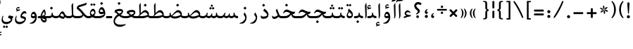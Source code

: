 SplineFontDB: 3.0
FontName: Farbod-Regular
FullName: Farbod Regular
FamilyName: Farbod
Weight: Regular
Copyright: Copyright (c) 2016 Copyright Holder (info@font-store.ir), with Reserved Font Name "Farbod"
UComments: "2015-5-13: Created with FontForge (http://fontforge.org)"
Version: Version:3.1.2;RFB:1.2.5;Building:2016-05-21 22:30:09.054693
FONDName: RITA
ItalicAngle: 0
UnderlinePosition: 500
UnderlineWidth: 59
Ascent: 800
Descent: 500
InvalidEm: 0
sfntRevision: 0x00010000
LayerCount: 2
Layer: 0 0 "Back" 1
Layer: 1 0 "Fore" 0
PreferredKerning: 4
XUID: [1021 828 -1901974348 32649]
StyleMap: 0x0040
FSType: 0
OS2Version: 0
OS2_WeightWidthSlopeOnly: 0
OS2_UseTypoMetrics: 0
CreationTime: 1431477301
ModificationTime: 1463853609
PfmFamily: 33
TTFWeight: 400
TTFWidth: 5
LineGap: 100
VLineGap: 0
Panose: 2 0 5 3 0 0 0 0 0 0
OS2TypoAscent: 800
OS2TypoAOffset: 0
OS2TypoDescent: -500
OS2TypoDOffset: 0
OS2TypoLinegap: 100
OS2WinAscent: 1100
OS2WinAOffset: 0
OS2WinDescent: 700
OS2WinDOffset: 0
HheadAscent: 1100
HheadAOffset: 0
HheadDescent: -700
HheadDOffset: 0
OS2SubXSize: 780
OS2SubYSize: 839
OS2SubXOff: -107
OS2SubYOff: 168
OS2SupXSize: 780
OS2SupYSize: 839
OS2SupXOff: 369
OS2SupYOff: 575
OS2StrikeYSize: 59
OS2StrikeYPos: 310
OS2Vendor: 'RITA'
OS2CodePages: 00000040.00000000
OS2UnicodeRanges: 80002003.80002000.00000008.00000000
MacStyle: 0
Lookup: 4 1 1 "'ccmp' Glyph Composition/Decomposition in Arabic lookup 5" { "'ccmp' Glyph Composition/Decomposition in Arabic lookup 5-1"  } ['ccmp' ('DFLT' <'dflt' > 'arab' <'dflt' > ) ]
Lookup: 1 9 0 "'isol' Isolated Forms in Latin lookup 1" { "'isol' Isolated Forms in Latin lookup 1-1"  } ['isol' ('DFLT' <'dflt' > 'arab' <'dflt' > ) ]
Lookup: 1 9 0 "'fina' Terminal Forms in Arabic lookup 3" { "'fina' Terminal Forms in Arabic lookup 3-1"  } ['fina' ('DFLT' <'dflt' > 'arab' <'dflt' > ) ]
Lookup: 1 9 0 "'medi' Medial Forms in Arabic lookup 2" { "'medi' Medial Forms in Arabic lookup 2-1"  } ['medi' ('DFLT' <'dflt' > 'arab' <'dflt' > ) ]
Lookup: 1 9 0 "'init' Initial Forms in Latin lookup 0" { "'init' Initial Forms in Latin lookup 0-1"  } ['init' ('DFLT' <'dflt' > 'arab' <'dflt' > ) ]
Lookup: 4 1 1 "'rlig' Required Ligatures in Arabic lookup 4" { "'rlig' Required Ligatures in Arabic lookup 4-1"  } ['liga' ('DFLT' <'dflt' > 'arab' <'dflt' > ) ]
Lookup: 258 1 0 "kernHorizontalKerninginArabicDal" { "kernHorizontalKerninginArabicDal subtable"  } ['kern' ('DFLT' <'dflt' > 'arab' <'dflt' > ) ]
Lookup: 258 1 0 "kernHorizontalKerninginArabicRee" { "kernHorizontalKerninginArabicRee subtable"  } ['kern' ('arab' <'dflt' > 'DFLT' <'dflt' > ) ]
Lookup: 258 1 0 "kernHorizontalKerninginArabicZal" { "kernHorizontalKerninginArabicZal subtable"  } ['kern' ('arab' <'dflt' > 'DFLT' <'dflt' > ) ]
Lookup: 258 1 0 "kernHorizontalKerninginArabicZheh" { "kernHorizontalKerninginArabicZheh subtable"  } ['kern' ('arab' <'dflt' > 'DFLT' <'dflt' > ) ]
Lookup: 258 1 0 "kernHorizontalKerninginArabicZeh" { "kernHorizontalKerninginArabicZeh subtable"  } ['kern' ('arab' <'dflt' > 'DFLT' <'dflt' > ) ]
Lookup: 258 1 0 "kernHorizontalKerninginArabicVav" { "kernHorizontalKerninginArabicVav subtable" [195,19,0] } ['kern' ('arab' <'dflt' > 'DFLT' <'dflt' > ) ]
Lookup: 260 1 0 "'mark' Mark Positioning lookup 1" { "'mark' Mark Positioning lookup 1-1"  } ['mark' ('DFLT' <'dflt' > 'arab' <'dflt' > ) ]
Lookup: 262 1 0 "'mkmk' Mark to Mark lookup 2" { "'mkmk' Mark to Mark lookup 2-1"  } ['mkmk' ('DFLT' <'dflt' > 'arab' <'dflt' > ) ]
MarkAttachClasses: 1
DEI: 91125
LangName: 1033 "" "" "" "Rita Font Builder v1 : Farbod Regular" "" "Version:3.1.2;RFB:1.2.5;Building:2016-05-21 22:30:09.054693" "" "Farbod is a trademark of Persian Font Store" "http://font-store.ir" "Mohammad Saleh Souzanchi" "" "http://font-store.ir" "http://soozanchi.ir" "This Font Software is licensed under the SIL Open Font License, Version 1.1." "http://scripts.sil.org/OFL" "" "Farbod" "" "Farbod Regular"
GaspTable: 1 65535 15 1
Encoding: UnicodeBmp
UnicodeInterp: none
NameList: AGL For New Fonts
DisplaySize: -96
AntiAlias: 1
FitToEm: 1
WinInfo: 91 13 7
BeginPrivate: 7
StemSnapH 5 [100]
StemSnapV 24 [50 65 69 80 89 101 280]
StdHW 5 [100]
StdVW 4 [69]
BlueShift 1 7
BlueScale 8 0.039625
BlueFuzz 1 1
EndPrivate
Grid
228 1450 m 1
 228 -1150 l 1025
143 1428 m 1
 143 -1172 l 1025
184 1432 m 1
 184 -1168 l 1025
-1300 450 m 1
 2600 450 l 1025
-1200 -300 m 1
 2400 -300 l 1025
400 1400 m 1
 400 -1000 l 1025
-1200 -92.3076171875 m 1
 2400 -92.3076171875 l 1025
-1226.30761719 0 m 1
 2373.69238281 0 l 1025
800 1430.76953125 m 1
 800 -969.23046875 l 1025
-1200 100 m 1
 2400 100 l 1025
-1200 400 m 1
 2400 400 l 1025
-1200 539 m 1
 2400 539 l 1025
  Named: "dot"
EndSplineSet
TeXData: 1 0 0 200842 100421 66947 0 1048576 66947 783286 444596 497025 792723 393216 433062 380633 303038 157286 324010 404750 52429 2506097 1059062 262144
AnchorClass2: "mdown" "'mkmk' Mark to Mark lookup 2-1" "mup" "'mkmk' Mark to Mark lookup 2-1" "down" "'mark' Mark Positioning lookup 1-1" "mark-down" "" "up" "'mark' Mark Positioning lookup 1-1" 
BeginChars: 65677 414

StartChar: _.alef.isol
Encoding: 65536 -1 0
GlifName: _.alef.isol
Width: 231
VWidth: 1304
GlyphClass: 2
Flags: HMW
LayerCount: 2
Fore
SplineSet
75 578 m 2
 75 592 77 607 84 621 c 2
 121 688 l 2
 132 706 146 701 146 687 c 2
 156 155 l 2
 156 151 156 148 156 144 c 0
 156 84 146 32 102 -16 c 1
 86 -1 l 1
 92 28 94 69 94 109 c 0
 94 122 94 136 93 149 c 2
 75 578 l 2
EndSplineSet
Colour: ffda6b
EndChar

StartChar: _.alef.fina
Encoding: 65537 -1 1
GlifName: _.alef.fina
Width: 267
VWidth: 1304
GlyphClass: 2
Flags: HMW
LayerCount: 2
Fore
SplineSet
75 585 m 0
 75 597 78 610 83 621 c 1
 121 688 l 2
 131 706 147 701 147 687 c 2
 155 225 l 2
 155 182 165 140 193 120 c 0
 215 105 240 100 267 100 c 1
 267 -0 l 1
 143 0 96 88 91 200 c 2
 75 578 l 2
 75 580 75 583 75 585 c 0
EndSplineSet
Colour: ffda6b
EndChar

StartChar: _.alef_kotah.isol
Encoding: 65538 -1 2
GlifName: _.alef_kotah.isol
Width: 75
VWidth: 1304
GlyphClass: 2
Flags: HMW
LayerCount: 2
Colour: ffda6b
EndChar

StartChar: _.alef_kotah.fina
Encoding: 65539 -1 3
GlifName: _.alef_kotah.fina
Width: 0
VWidth: 1304
GlyphClass: 2
Flags: HMW
LayerCount: 2
Colour: ffda6b
EndChar

StartChar: _.beh.isol
Encoding: 65540 -1 4
GlifName: _.beh.isol
Width: 850
VWidth: 1304
GlyphClass: 2
UnlinkRmOvrlpSave: 1
Flags: HMW
LayerCount: 2
Fore
SplineSet
75 167 m 0
 75 205 84 250 104 303 c 1
 135 288 l 1
 126 261 121 236 121 215 c 0
 121 114 220 75 369 75 c 0
 497 75 630 109 721 149 c 1
 715 192 693 242 661 280 c 1
 707 379 l 1
 754 309 775 253 775 197 c 0
 775 152 762 112 746 74 c 1
 667 25 499 -25 350 -25 c 0
 349 -25 347 -25 346 -25 c 0
 201 -25 75 24 75 167 c 0
EndSplineSet
Colour: ffda6b
EndChar

StartChar: _.beh.fina
Encoding: 65541 -1 5
GlifName: _.beh.fina
Width: 935
VWidth: 1304
GlyphClass: 2
UnlinkRmOvrlpSave: 1
Flags: HMW
LayerCount: 2
Fore
SplineSet
752 77 m 1
 669 27 505 -25 350 -25 c 0
 349 -25 347 -25 346 -25 c 0
 201 -25 75 24 75 167 c 0
 75 205 84 250 104 303 c 1
 135 288 l 1
 126 261 121 236 121 215 c 0
 121 114 220 75 369 75 c 0
 500 75 637 111 727 152 c 1
 725 167 724 185 724 204 c 0
 724 211 725 218 725 225 c 1
 763 261 l 2
 770 267 775 265 775 256 c 0
 775 139 825 100 935 100 c 1
 935 -0 l 1
 844 0 784 24 752 77 c 1
EndSplineSet
Colour: ffda6b
EndChar

StartChar: _.beh.medi
Encoding: 65542 -1 6
GlifName: _.beh.medi
Width: 376
VWidth: 1304
GlyphClass: 2
UnlinkRmOvrlpSave: 1
Flags: HMW
LayerCount: 2
Fore
SplineSet
-50 50 m 0
 -50 76 -26 100 -1 100 c 2
 35 100 l 2
 85 100 134 109 170 139 c 1
 166 158 165 178 165 202 c 0
 165 209 165 217 165 225 c 1
 204 261 l 2
 211 267 216 265 216 256 c 0
 216 139 266 100 376 100 c 1
 376 -0 l 1
 292 0 234 20 200 66 c 1
 167 19 110 0 35 -0 c 2
 -1 -0 l 2
 -26 0 -50 24 -50 50 c 0
EndSplineSet
Colour: ffda6b
EndChar

StartChar: _.beh.init
Encoding: 65543 -1 7
GlifName: _.beh.init
Width: 311
VWidth: 1197
GlyphClass: 1
UnlinkRmOvrlpSave: 1
Flags: HMW
LayerCount: 2
Fore
SplineSet
-50 50 m 0
 -50 75 -27 100 -2 100 c 2
 35 100 l 2
 90 100 144 111 181 149 c 1
 172 185 154 232 121 271 c 1
 168 369 l 1
 217 308 236 244 236 187 c 0
 236 140 223 99 204 71 c 0
 172 21 114 0 35 -0 c 2
 -1 -0 l 1
 -26 1 -50 24 -50 50 c 0
EndSplineSet
Colour: ffda6b
EndChar

StartChar: _.heh.isol
Encoding: 65544 -1 8
GlifName: _.heh.isol
Width: 719
VWidth: 1304
GlyphClass: 1
UnlinkRmOvrlpSave: 1
Flags: HMW
LayerCount: 2
Fore
SplineSet
75 239 m 1
 135 362 188 400 244 400 c 0
 336 400 433 294 570 294 c 0
 577 294 584 294 592 295 c 2
 643 300 l 1
 593 194 l 1
 334 194 145 19 145 -119 c 0
 145 -207 223 -280 410 -280 c 0
 411 -280 411 -280 412 -280 c 0
 474 -280 549 -272 636 -251 c 1
 644 -278 l 1
 564 -346 464 -380 373 -381 c 0
 178 -381 81 -259 81 -119 c 0
 81 18 175 173 363 248 c 1
 318 272 273 294 228 294 c 0
 187 294 146 276 106 224 c 1
 75 239 l 1
EndSplineSet
Colour: ffda6b
EndChar

StartChar: _.heh.fina
Encoding: 65545 -1 9
GlifName: _.heh.fina
Width: 694
VWidth: 1304
GlyphClass: 1
UnlinkRmOvrlpSave: 1
Flags: HMW
LayerCount: 2
Fore
SplineSet
645 -0 m 2
 494 0 455 72 446 175 c 1
 266 125 145 -9 145 -119 c 0
 145 -207 223 -280 410 -280 c 0
 411 -280 411 -280 412 -280 c 0
 474 -280 549 -272 636 -251 c 1
 644 -278 l 1
 564 -346 464 -380 373 -381 c 0
 178 -381 81 -259 81 -119 c 0
 81 18 175 173 363 248 c 1
 318 272 273 294 228 294 c 0
 187 294 146 276 106 224 c 1
 75 239 l 1
 135 362 188 400 244 400 c 0
 336 400 433 294 570 294 c 0
 577 294 584 294 592 295 c 2
 643 300 l 1
 593 194 l 1
 560 194 527 192 495 186 c 1
 499 175 504 164 510 154 c 0
 542 106 596 100 645 100 c 2
 694 100 l 1
 694 -0 l 1
 645 -0 l 2
EndSplineSet
Colour: ffda6b
EndChar

StartChar: _.heh.medi
Encoding: 65546 -1 10
GlifName: _.heh.medi
Width: 700
VWidth: 1304
GlyphClass: 1
UnlinkRmOvrlpSave: 1
Flags: HMW
LayerCount: 2
Fore
SplineSet
650 -0 m 2
 501 0 461 71 451 170 c 1
 361 113 360 0 129 -0 c 2
 0 -0 l 2
 -25 0 -50 24 -50 50 c 0
 -50 76 -26 100 -1 100 c 2
 129 100 l 2
 299 100 337 168 401 225 c 1
 340 256 278 297 217 297 c 0
 176 297 135 278 94 226 c 1
 63 242 l 1
 122 364 177 403 232 403 c 0
 324 403 420 298 557 298 c 0
 564 298 571 298 578 299 c 2
 590 299 l 1
 631 302 l 1
 583 203 l 1
 572 203 l 1
 532 194 l 2
 521 192 512 192 502 192 c 1
 506 178 509 165 516 154 c 0
 547 106 601 100 650 100 c 2
 700 100 l 1
 700 -0 l 1
 650 -0 l 2
EndSplineSet
Colour: ffda6b
EndChar

StartChar: _.heh.init
Encoding: 65547 -1 11
GlifName: _.heh.init
Width: 706
VWidth: 1304
GlyphClass: 1
UnlinkRmOvrlpSave: 1
Flags: HMW
LayerCount: 2
Fore
SplineSet
-50 50 m 0
 -50 76 -26 100 -1 100 c 2
 129 100 l 2
 299 100 337 168 401 225 c 1
 340 256 278 297 217 297 c 0
 176 297 135 278 94 226 c 1
 63 242 l 1
 122 364 177 403 232 403 c 0
 324 403 420 298 557 298 c 0
 564 298 571 298 578 299 c 2
 590 299 l 1
 631 302 l 1
 583 203 l 1
 572 203 l 1
 532 194 l 2
 521 192 512 192 502 192 c 0
 357 150 396 0 129 -0 c 2
 0 -0 l 2
 -25 0 -50 24 -50 50 c 0
EndSplineSet
Colour: ffda6b
EndChar

StartChar: _.sin.isol
Encoding: 65548 -1 12
GlifName: _.sin.isol
Width: 1143
VWidth: 1304
GlyphClass: 1
UnlinkRmOvrlpSave: 1
Flags: HMW
LayerCount: 2
Fore
SplineSet
694 -0 m 0
 665 0 627 11 606 27 c 1
 607 12 607 -2 607 -14 c 0
 606 -197 447 -299 303 -299 c 0
 184 -299 75 -229 75 -78 c 0
 75 -26 88 35 118 107 c 1
 147 92 l 1
 132 45 126 4 126 -30 c 0
 126 -153 210 -199 304 -199 c 0
 422 -199 555 -128 563 -46 c 1
 553 3 529 79 482 152 c 1
 530 251 l 1
 540 236 548 221 555 204 c 0
 567 183 581 162 598 145 c 1
 598 146 l 1
 626 116 664 100 701 100 c 0
 741 100 778 120 797 165 c 2
 817 210 l 2
 820 216 823 219 828 219 c 0
 842 219 861 195 861 188 c 1
 836 125 l 1
 870 109 912 99 949 99 c 0
 967 99 984 102 998 107 c 1
 998 110 998 113 998 117 c 0
 998 148 988 190 958 248 c 1
 1022 336 l 1
 1054 263 1068 212 1068 170 c 0
 1068 120 1044 69 1021 44 c 1
 1021 39 l 1
 1017 39 l 1
 992 11 962 1 931 1 c 0
 881 1 831 28 800 54 c 1
 777 26 745 4 707 -0 c 1
 700 -0 l 2
 698 0 696 0 694 -0 c 0
EndSplineSet
Colour: ffda6b
EndChar

StartChar: _.sin.fina
Encoding: 65549 -1 13
GlifName: _.sin.fina
Width: 1197
VWidth: 1304
GlyphClass: 1
UnlinkRmOvrlpSave: 1
Flags: HMW
LayerCount: 2
Fore
SplineSet
663 -0 m 0
 635 0 601 10 579 24 c 1
 579 8 l 2
 579 -2 577 -28 576 -37 c 0
 560 -185 412 -276 282 -276 c 0
 171 -275 75 -215 75 -81 c 0
 75 -28 91 38 126 116 c 1
 156 100 l 1
 138 49 130 6 130 -29 c 0
 130 -135 203 -175 285 -175 c 0
 286 -175 287 -175 288 -175 c 0
 394 -175 516 -109 527 -43 c 1
 520 21 480 104 452 152 c 1
 500 251 l 1
 519 212 536 175 566 145 c 1
 566 146 l 1
 594 116 633 100 670 100 c 0
 710 100 747 120 766 165 c 2
 785 210 l 2
 788 216 792 219 797 219 c 0
 811 219 830 195 830 188 c 1
 809 134 l 1
 830 110 860 100 891 100 c 0
 926 100 963 113 992 134 c 1
 987 154 986 177 986 202 c 0
 986 209 986 217 986 225 c 1
 1024 261 l 2
 1031 267 1036 265 1036 256 c 0
 1036 139 1087 100 1197 100 c 1
 1197 -0 l 1
 1117 0 1059 18 1025 60 c 1
 995 20 944 -1 894 -1 c 0
 846 -1 799 17 769 55 c 1
 746 25 715 4 676 -0 c 1
 668 -0 l 2
 666 0 665 0 663 -0 c 0
EndSplineSet
Colour: ffda6b
EndChar

StartChar: _.sin.medi
Encoding: 65550 -1 14
GlifName: _.sin.medi
Width: 814
VWidth: 1304
GlyphClass: 1
UnlinkRmOvrlpSave: 1
Flags: HMW
LayerCount: 2
Fore
SplineSet
283 -0 m 0
 236 0 191 18 159 60 c 1
 125 14 79 0 -1 -0 c 0
 -26 0 -50 24 -50 50 c 0
 -49 76 -26 100 0 100 c 0
 81 100 132 114 170 199 c 2
 191 245 l 2
 196 257 201 258 218 247 c 0
 236 233 236 229 234 223 c 2
 198 133 l 1
 224 112 256 100 287 100 c 0
 327 100 364 120 383 165 c 2
 403 210 l 2
 406 216 409 219 414 219 c 0
 428 219 447 195 447 188 c 1
 426 134 l 1
 447 110 477 100 508 100 c 0
 543 100 581 113 610 134 c 1
 605 154 603 177 603 202 c 0
 603 209 604 217 604 225 c 1
 642 261 l 2
 649 267 654 265 654 256 c 0
 654 139 704 100 814 100 c 1
 814 -0 l 1
 734 0 677 18 643 60 c 1
 613 20 562 -1 512 -1 c 0
 464 -1 417 17 387 55 c 1
 362 24 327 0 283 -0 c 0
EndSplineSet
Colour: ffda6b
EndChar

StartChar: _.sin.init
Encoding: 65551 -1 15
GlifName: _.sin.init
Width: 729
VWidth: 1304
GlyphClass: 1
UnlinkRmOvrlpSave: 1
Flags: HMW
LayerCount: 2
Fore
SplineSet
283 -0 m 0
 236 0 191 18 159 60 c 1
 125 14 79 0 -1 -0 c 0
 -26 0 -50 24 -50 50 c 0
 -49 76 -26 100 0 100 c 0
 81 100 132 114 170 199 c 2
 191 245 l 2
 196 257 201 258 218 247 c 0
 236 233 236 229 234 223 c 2
 198 133 l 1
 224 112 256 100 287 100 c 0
 327 100 364 120 383 165 c 2
 403 210 l 2
 406 216 409 219 414 219 c 0
 428 219 447 195 447 188 c 1
 423 125 l 1
 457 109 499 99 536 99 c 0
 554 99 570 102 584 107 c 1
 584 110 584 113 584 117 c 0
 584 148 575 190 545 248 c 1
 609 336 l 1
 641 263 654 212 654 170 c 0
 654 120 630 69 607 44 c 1
 607 39 l 1
 604 39 l 1
 579 11 548 1 517 1 c 0
 467 1 417 28 386 54 c 1
 361 23 327 0 283 -0 c 0
EndSplineSet
Colour: ffda6b
EndChar

StartChar: _.sad.isol
Encoding: 65552 -1 16
GlifName: _.sad.isol
Width: 1148
VWidth: 1304
GlyphClass: 1
UnlinkRmOvrlpSave: 1
Flags: HMW
LayerCount: 2
Fore
SplineSet
905 375 m 0
 994 375 1072 275 1073 196 c 0
 1073 164 1069 120 1046 95 c 0
 979 23 855 -15 739 -15 c 0
 681 -15 625 -2 578 29 c 1
 579 22 579 14 579 8 c 0
 579 -2 577 -28 577 -37 c 0
 561 -185 412 -276 282 -276 c 0
 171 -275 75 -215 75 -81 c 0
 75 -28 90 38 126 116 c 1
 157 100 l 1
 139 49 130 6 130 -29 c 0
 130 -135 203 -175 286 -175 c 0
 287 -175 288 -175 289 -175 c 0
 395 -175 516 -109 526 -43 c 1
 520 21 480 104 452 152 c 1
 500 251 l 1
 511 229 524 204 536 178 c 0
 551 151 572 131 598 116 c 1
 684 210 787 375 905 375 c 0
631 100 m 1
 663 89 700 83 737 83 c 0
 838 83 945 114 1017 155 c 1
 999 210 942 274 887 274 c 0
 886 274 885 274 884 274 c 0
 796 274 688 161 631 100 c 1
EndSplineSet
Colour: ffda6b
EndChar

StartChar: _.sad.fina
Encoding: 65553 -1 17
GlifName: _.sad.fina
Width: 1187
VWidth: 1304
GlyphClass: 1
UnlinkRmOvrlpSave: 1
Flags: HMW
LayerCount: 2
Fore
SplineSet
906 375 m 0
 995 375 1072 275 1073 196 c 0
 1073 176 1072 150 1065 129 c 1
 1101 106 1146 100 1187 100 c 1
 1187 -0 l 1
 1111 0 1052 21 1019 70 c 1
 950 16 845 -15 747 -15 c 0
 744 -15 743 -15 740 -15 c 0
 681 -15 625 -2 579 29 c 1
 579 8 l 2
 579 -2 577 -28 576 -37 c 0
 560 -185 412 -276 282 -276 c 0
 171 -275 75 -215 75 -81 c 0
 75 -28 91 38 126 116 c 1
 156 100 l 1
 138 49 130 6 130 -29 c 0
 130 -135 203 -175 285 -175 c 0
 286 -175 287 -175 288 -175 c 0
 394 -175 516 -109 527 -43 c 1
 520 21 480 104 452 152 c 1
 500 251 l 1
 510 233 520 211 531 189 c 0
 547 156 570 133 598 116 c 1
 684 210 788 375 906 375 c 0
631 100 m 1
 663 89 700 83 737 83 c 0
 838 83 946 114 1018 155 c 1
 1000 210 943 274 888 274 c 0
 887 274 886 274 885 274 c 0
 797 274 688 161 631 100 c 1
EndSplineSet
Colour: ffda6b
EndChar

StartChar: _.sad.medi
Encoding: 65554 -1 18
GlifName: _.sad.medi
Width: 839
VWidth: 1304
GlyphClass: 1
UnlinkRmOvrlpSave: 1
Flags: HMW
LayerCount: 2
Fore
SplineSet
558 375 m 0
 647 375 725 276 726 196 c 0
 726 174 723 150 717 129 c 1
 751 107 797 100 839 100 c 1
 839 -0 l 1
 761 0 704 21 671 70 c 1
 601 17 497 -15 399 -15 c 0
 397 -15 395 -15 393 -15 c 0
 316 -15 243 8 199 63 c 1
 165 19 109 0 35 -0 c 2
 -1 -0 l 2
 -26 0 -50 23 -50 48 c 0
 -50 75 -27 100 -1 100 c 2
 35 100 l 2
 82 100 129 108 163 133 c 1
 157 153 155 174 155 199 c 0
 155 207 155 216 156 225 c 1
 186 251 l 2
 190 255 206 268 206 250 c 2
 206 241 l 1
 207 186 225 148 255 122 c 1
 341 217 443 375 558 375 c 0
286 103 m 1
 315 89 352 83 391 83 c 0
 491 83 599 114 670 155 c 1
 652 210 595 274 540 274 c 0
 539 274 538 274 537 274 c 0
 450 274 344 164 286 103 c 1
EndSplineSet
Colour: ffda6b
EndChar

StartChar: _.sad.init
Encoding: 65555 -1 19
GlifName: _.sad.init
Width: 801
VWidth: 1304
GlyphClass: 1
UnlinkRmOvrlpSave: 1
Flags: HMW
LayerCount: 2
Fore
SplineSet
558 375 m 0
 647 375 725 276 726 196 c 0
 726 164 721 121 699 95 c 0
 630 25 509 -15 393 -15 c 0
 316 -15 243 8 199 63 c 1
 165 19 109 0 35 -0 c 2
 -1 -0 l 2
 -26 0 -50 23 -50 48 c 0
 -50 75 -27 100 -1 100 c 2
 35 100 l 2
 82 100 129 108 163 133 c 1
 157 153 155 174 155 199 c 0
 155 207 155 216 156 225 c 1
 186 251 l 2
 190 255 206 268 206 250 c 2
 206 241 l 1
 207 186 225 148 255 122 c 1
 341 217 443 375 558 375 c 0
286 103 m 1
 315 89 352 83 391 83 c 0
 491 83 599 114 670 155 c 1
 652 210 595 274 540 274 c 0
 539 274 538 274 537 274 c 0
 450 274 344 164 286 103 c 1
EndSplineSet
Colour: ffda6b
EndChar

StartChar: _.ta.isol
Encoding: 65556 -1 20
GlifName: _.ta.isol
Width: 775
VWidth: 1304
GlyphClass: 1
UnlinkRmOvrlpSave: 1
Flags: HMW
LayerCount: 2
Fore
SplineSet
532 375 m 0
 621 375 699 276 700 196 c 1
 700 194 l 2
 700 161 694 120 673 95 c 0
 602 23 480 -15 360 -15 c 0
 121 -15 75 56 75 110 c 0
 75 130 83 169 98 169 c 0
 106 169 114 156 119 151 c 0
 140 129 170 113 206 103 c 1
 234 117 265 162 265 198 c 1
 247 578 l 2
 247 592 248 607 255 621 c 2
 292 688 l 2
 303 706 319 701 319 687 c 2
 319 229 l 1
 383 304 455 375 532 375 c 0
251 92 m 1
 287 86 324 83 357 83 c 0
 462 83 570 113 644 155 c 1
 626 210 569 274 514 274 c 0
 513 274 512 274 511 274 c 0
 419 274 306 149 251 92 c 1
EndSplineSet
Colour: ffda6b
EndChar

StartChar: _.ta.fina
Encoding: 65557 -1 21
GlifName: _.ta.fina
Width: 813
VWidth: 1304
GlyphClass: 1
UnlinkRmOvrlpSave: 1
Flags: HMW
LayerCount: 2
Fore
SplineSet
532 375 m 0
 621 375 699 276 700 196 c 0
 700 176 698 150 691 129 c 1
 727 106 772 100 813 100 c 1
 813 -0 l 1
 737 0 679 21 646 70 c 1
 577 16 472 -15 374 -15 c 0
 369 -15 364 -15 360 -15 c 0
 121 -15 75 56 75 110 c 0
 75 130 83 169 98 169 c 0
 106 169 114 156 119 151 c 0
 140 129 170 113 206 103 c 1
 234 117 265 162 265 198 c 1
 247 578 l 2
 247 592 248 607 255 621 c 2
 292 688 l 2
 303 706 319 701 319 687 c 2
 319 229 l 1
 383 304 455 375 532 375 c 0
251 92 m 1
 287 86 324 83 357 83 c 0
 462 83 570 113 644 155 c 1
 626 210 569 274 514 274 c 0
 513 274 512 274 511 274 c 0
 419 274 306 149 251 92 c 1
EndSplineSet
Colour: ffda6b
EndChar

StartChar: _.ta.medi
Encoding: 65558 -1 22
GlifName: _.ta.medi
Width: 685
VWidth: 1304
GlyphClass: 1
UnlinkRmOvrlpSave: 1
Flags: HMW
LayerCount: 2
Fore
SplineSet
404 375 m 0
 493 375 571 276 572 196 c 0
 572 174 569 150 563 129 c 1
 597 107 643 100 685 100 c 1
 685 -0 l 1
 607 0 549 21 516 70 c 1
 447 20 343 0 245 -0 c 2
 0 -0 l 2
 -26 0 -50 24 -50 50 c 0
 -49 76 -26 100 0 100 c 2
 67 100 l 2
 84 100 102 123 112 135 c 0
 127 153 137 177 137 198 c 1
 119 578 l 2
 119 592 120 607 127 621 c 2
 164 688 l 2
 175 706 191 701 191 687 c 2
 191 229 l 1
 255 304 327 375 404 375 c 0
130 100 m 1
 247 100 l 2
 342 100 446 122 515 156 c 1
 497 211 440 274 386 274 c 0
 385 274 384 274 383 274 c 0
 295 274 187 160 130 100 c 1
EndSplineSet
Colour: ffda6b
EndChar

StartChar: _.ta.init
Encoding: 65559 -1 23
GlifName: _.ta.init
Width: 647
VWidth: 1304
GlyphClass: 1
UnlinkRmOvrlpSave: 1
Flags: HMW
LayerCount: 2
Fore
SplineSet
404 375 m 0
 493 375 571 276 572 196 c 0
 572 164 567 121 545 95 c 0
 477 26 358 0 245 -0 c 2
 0 -0 l 2
 -26 0 -50 24 -50 50 c 0
 -49 76 -26 100 0 100 c 2
 67 100 l 2
 84 100 102 123 112 135 c 0
 127 153 137 177 137 198 c 1
 119 578 l 2
 119 592 120 607 127 621 c 2
 164 688 l 2
 175 706 191 701 191 687 c 2
 191 229 l 1
 255 304 327 375 404 375 c 0
130 100 m 1
 247 100 l 2
 342 100 446 122 515 156 c 1
 497 211 440 274 386 274 c 0
 385 274 384 274 383 274 c 0
 295 274 187 160 130 100 c 1
EndSplineSet
Colour: ffda6b
EndChar

StartChar: _.ein.isol
Encoding: 65560 -1 24
GlifName: _.ein.isol
Width: 713
VWidth: 1304
GlyphClass: 1
UnlinkRmOvrlpSave: 1
Flags: HMW
LayerCount: 2
Fore
SplineSet
75 -139 m 0
 75 -19 147 114 290 196 c 1
 241 233 213 287 213 342 c 0
 213 392 243 449 278 476 c 0
 310 502 346 511 378 511 c 0
 444 509 499 461 525 415 c 1
 511 400 l 1
 477 413 433 423 388 423 c 0
 344 423 300 413 266 389 c 1
 275 315 333 251 374 231 c 1
 436 251 515 271 567 271 c 0
 572 271 578 271 583 271 c 1
 563 200 l 1
 487 184 442 160 382 135 c 0
 235 75 140 -41 140 -139 c 0
 140 -228 218 -301 407 -301 c 0
 469 -301 544 -292 631 -271 c 1
 638 -298 l 1
 558 -366 458 -400 367 -400 c 0
 172 -400 75 -279 75 -139 c 0
EndSplineSet
Colour: ffda6b
EndChar

StartChar: _.ein.fina
Encoding: 65561 -1 25
GlifName: _.ein.fina
Width: 660
VWidth: 1304
GlyphClass: 1
UnlinkRmOvrlpSave: 1
Flags: HMW
LayerCount: 2
Fore
SplineSet
518 323 m 0
 518 256 466 201 403 155 c 1
 451 123 508 99 582 99 c 0
 584 99 586 100 588 100 c 2
 660 100 l 1
 660 1 l 1
 593 1 l 2
 471 1 392 51 329 109 c 1
 212 46 140 -54 140 -139 c 0
 140 -227 218 -301 407 -301 c 0
 469 -301 544 -292 631 -271 c 1
 638 -298 l 1
 558 -366 458 -400 367 -400 c 0
 172 -400 75 -279 75 -139 c 0
 75 -28 137 96 261 178 c 1
 214 226 173 268 120 273 c 1
 132 363 l 1
 185 406 274 432 353 432 c 0
 442 432 518 400 518 323 c 0
216 311 m 1
 254 285 291 247 332 210 c 1
 400 242 453 276 455 290 c 0
 456 300 451 306 442 312 c 0
 417 328 386 335 351 335 c 0
 308 335 260 325 216 311 c 1
EndSplineSet
Colour: ffda6b
EndChar

StartChar: _.ein.medi
Encoding: 65562 -1 26
GlifName: _.ein.medi
Width: 484
VWidth: 1304
GlyphClass: 1
UnlinkRmOvrlpSave: 1
Flags: HMW
LayerCount: 2
Fore
SplineSet
432 275 m 0
 432 212 388 162 330 118 c 1
 366 107 411 100 466 100 c 2
 484 100 l 1
 484 -0 l 1
 458 -0 l 2
 361 0 295 28 245 64 c 1
 170 25 88 0 31 -0 c 2
 0 -0 l 2
 -25 0 -50 24 -50 50 c 0
 -49 75 -26 100 -1 100 c 2
 31 100 l 2
 70 100 121 114 170 132 c 1
 124 179 87 220 32 225 c 1
 46 316 l 1
 99 359 187 385 266 385 c 0
 355 385 432 353 432 275 c 0
127 263 m 1
 163 236 193 195 242 161 c 1
 311 193 367 229 369 244 c 0
 370 253 366 260 356 266 c 0
 331 282 299 287 265 287 c 0
 220 287 171 277 127 263 c 1
EndSplineSet
Colour: ffda6b
EndChar

StartChar: _.ein.init
Encoding: 65563 -1 27
GlifName: _.ein.init
Width: 535
VWidth: 1304
GlyphClass: 1
UnlinkRmOvrlpSave: 1
Flags: HMW
LayerCount: 2
Fore
SplineSet
90 222 m 0
 90 309 162 390 249 390 c 0
 320 390 375 342 401 294 c 1
 388 279 l 1
 354 293 308 303 263 303 c 0
 219 303 176 293 142 269 c 1
 151 200 202 142 241 117 c 1
 310 129 382 148 460 175 c 1
 435 100 l 1
 335 50 218 0 62 -0 c 2
 0 -0 l 1
 -25 1 -50 24 -50 50 c 0
 -49 75 -26 100 -1 100 c 2
 61 100 l 2
 86 100 111 101 137 103 c 1
 106 137 90 179 90 222 c 0
EndSplineSet
Colour: ffda6b
EndChar

StartChar: _.feh.isol
Encoding: 65564 -1 28
GlifName: _.feh.isol
Width: 850
VWidth: 1304
GlyphClass: 1
UnlinkRmOvrlpSave: 1
Flags: HMW
LayerCount: 2
Fore
SplineSet
75 167 m 0
 75 205 84 250 104 303 c 1
 135 288 l 1
 126 261 121 236 121 215 c 0
 121 114 220 75 369 75 c 0
 491 75 619 106 709 144 c 1
 709 150 709 156 709 163 c 0
 709 183 708 203 705 221 c 1
 677 198 638 187 602 187 c 0
 516 187 470 226 470 300 c 0
 470 302 470 304 470 306 c 0
 470 317 471 329 473 340 c 0
 488 420 542 514 610 514 c 0
 703 514 775 360 775 230 c 0
 775 172 753 72 712 55 c 0
 626 13 480 -25 350 -25 c 0
 349 -25 347 -25 346 -25 c 0
 201 -25 75 24 75 167 c 0
524 334 m 0
 524 305 559 288 605 288 c 0
 630 288 658 293 685 304 c 1
 663 367 626 409 590 409 c 0
 562 409 524 366 524 334 c 0
EndSplineSet
Colour: ffda6b
EndChar

StartChar: _.feh.fina
Encoding: 65565 -1 29
GlifName: _.feh.fina
Width: 925
VWidth: 1304
GlyphClass: 1
UnlinkRmOvrlpSave: 1
Flags: HMW
LayerCount: 2
Fore
SplineSet
847 274 m 0
 847 210 820 159 784 118 c 1
 817 107 855 100 901 100 c 2
 925 100 l 1
 925 -0 l 1
 901 -0 l 2
 812 0 745 18 696 48 c 1
 609 9 473 -25 350 -25 c 0
 349 -25 347 -25 346 -25 c 0
 201 -25 75 24 75 167 c 0
 75 205 84 250 104 303 c 1
 135 288 l 1
 126 261 121 236 121 215 c 0
 121 114 220 75 369 75 c 0
 458 75 548 91 626 114 c 1
 599 153 588 197 588 238 c 0
 588 341 675 439 739 439 c 0
 792 439 847 351 847 274 c 0
633 250 m 0
 633 237 656 196 705 159 c 1
 758 195 795 234 796 246 c 0
 796 275 754 340 727 340 c 0
 726 340 726 340 725 340 c 0
 686 334 633 273 633 250 c 0
EndSplineSet
Colour: ffda6b
EndChar

StartChar: _.feh.medi
Encoding: 65566 -1 30
GlifName: _.feh.medi
Width: 424
VWidth: 1304
GlyphClass: 1
UnlinkRmOvrlpSave: 1
Flags: HMW
LayerCount: 2
Fore
SplineSet
346 274 m 0
 346 211 318 159 282 118 c 1
 315 107 353 100 399 100 c 2
 424 100 l 1
 424 -0 l 1
 399 -0 l 2
 310 0 244 18 196 48 c 1
 142 16 87 0 49 -0 c 2
 -1 -0 l 1
 -25 1 -50 24 -50 49 c 0
 -50 76 -28 100 -1 100 c 2
 31 100 l 2
 62 100 92 107 122 118 c 1
 97 154 86 194 86 233 c 0
 86 339 172 439 238 439 c 0
 290 439 346 351 346 274 c 0
131 251 m 0
 131 239 154 197 204 159 c 1
 257 195 294 234 295 246 c 0
 295 275 253 340 226 340 c 0
 225 340 224 340 223 340 c 0
 185 334 132 273 131 251 c 0
EndSplineSet
Colour: ffda6b
EndChar

StartChar: _.feh.init
Encoding: 65567 -1 31
GlifName: _.feh.init
Width: 450
VWidth: 1304
GlyphClass: 1
UnlinkRmOvrlpSave: 1
Flags: HMW
LayerCount: 2
Fore
SplineSet
-50 49 m 0
 -50 76 -27 100 -1 100 c 2
 79 100 l 2
 171 100 251 127 310 168 c 1
 310 185 308 204 306 221 c 1
 278 198 238 187 202 187 c 0
 116 187 71 226 71 300 c 0
 71 302 71 304 71 306 c 0
 71 317 72 329 74 340 c 0
 89 420 143 514 211 514 c 0
 302 514 375 362 375 233 c 0
 375 230 375 228 375 225 c 0
 375 74 227 0 79 -0 c 2
 -1 -0 l 2
 -25 0 -50 24 -50 49 c 0
125 334 m 0
 125 305 160 288 206 288 c 0
 231 288 259 293 286 304 c 1
 264 367 227 409 191 409 c 0
 163 409 125 366 125 334 c 0
EndSplineSet
Colour: ffda6b
EndChar

StartChar: _.qaf.isol
Encoding: 65568 -1 32
GlifName: _.qaf.isol
Width: 682
VWidth: 1304
GlyphClass: 1
UnlinkRmOvrlpSave: 1
Flags: HMW
LayerCount: 2
Fore
SplineSet
443 327 m 0
 538 327 607 170 607 37 c 0
 607 -144 444 -249 298 -249 c 0
 181 -249 75 -181 75 -31 c 0
 75 21 88 84 118 157 c 1
 147 141 l 1
 131 92 124 51 124 16 c 0
 124 -104 207 -148 301 -148 c 0
 396 -148 502 -102 544 -43 c 1
 543 -26 541 -9 541 -3 c 0
 540 9 540 22 538 34 c 1
 510 11 470 0 434 -0 c 0
 348 0 302 39 302 113 c 0
 302 115 302 117 302 119 c 0
 302 130 304 141 306 152 c 0
 321 232 375 327 443 327 c 0
356 147 m 0
 356 118 392 101 438 101 c 0
 463 101 491 106 518 117 c 1
 496 180 459 221 423 221 c 0
 395 221 356 179 356 147 c 0
EndSplineSet
Colour: ffda6b
EndChar

StartChar: _.qaf.fina
Encoding: 65569 -1 33
GlifName: _.qaf.fina
Width: 681
VWidth: 1304
GlyphClass: 1
UnlinkRmOvrlpSave: 1
Flags: HMW
LayerCount: 2
Fore
SplineSet
75 -31 m 0
 75 21 87 84 117 157 c 1
 147 141 l 1
 131 92 124 51 124 16 c 0
 124 -104 206 -148 300 -148 c 0
 395 -148 501 -102 543 -43 c 1
 542 -28 541 -15 541 -0 c 1
 434 -0 l 2
 348 0 302 39 302 113 c 0
 302 115 302 117 302 119 c 0
 302 130 304 141 306 152 c 0
 321 232 374 327 442 327 c 0
 521 327 585 214 602 100 c 1
 681 100 l 1
 681 -0 l 1
 605 -0 l 1
 585 -158 433 -249 298 -249 c 0
 181 -249 75 -182 75 -31 c 0
356 147 m 0
 356 118 390 101 436 101 c 2
 524 101 l 1
 502 172 462 221 423 221 c 0
 395 221 356 179 356 147 c 0
EndSplineSet
Colour: ffda6b
EndChar

StartChar: _.kaf.isol.fa
Encoding: 65570 -1 34
GlifName: _.kaf.isol.fa
Width: 1000
VWidth: 1304
GlyphClass: 1
UnlinkRmOvrlpSave: 1
Flags: HMW
LayerCount: 2
Fore
SplineSet
75 167 m 0
 75 205 84 250 104 303 c 1
 135 288 l 1
 126 261 121 236 121 215 c 0
 121 114 220 75 369 75 c 0
 499 75 633 110 723 150 c 1
 682 269 540 372 476 425 c 0
 464 435 459 449 459 465 c 0
 459 515 507 582 536 596 c 1
 925 718 l 1
 893 614 l 1
 538 503 l 1
 607 445 777 307 777 182 c 0
 777 171 776 161 773 150 c 1
 771 124 760 85 746 74 c 0
 667 25 499 -25 350 -25 c 0
 349 -25 347 -25 346 -25 c 0
 201 -25 75 24 75 167 c 0
EndSplineSet
Colour: ffda6b
EndChar

StartChar: _.kaf.isol.ar
Encoding: 65571 -1 35
GlifName: _.kaf.isol.ar
Width: 849
VWidth: 1304
GlyphClass: 1
UnlinkRmOvrlpSave: 1
Flags: HMW
LayerCount: 2
Fore
SplineSet
369 75 m 0
 494 75 624 107 714 146 c 1
 683 575 l 1
 683 606 714 661 742 700 c 1
 754 690 l 1
 774 152 l 1
 772 125 760 85 746 74 c 0
 667 25 499 -25 350 -25 c 0
 349 -25 347 -25 346 -25 c 0
 201 -25 75 24 75 167 c 0
 75 205 84 250 104 303 c 1
 135 288 l 1
 126 261 121 236 121 215 c 0
 121 114 220 75 369 75 c 0
EndSplineSet
Colour: ffda6b
EndChar

StartChar: _.kaf.fina.fa
Encoding: 65572 -1 36
GlifName: _.kaf.fina.fa
Width: 976
VWidth: 1304
GlyphClass: 1
UnlinkRmOvrlpSave: 1
Flags: HMW
LayerCount: 2
Fore
SplineSet
75 167 m 0
 75 205 84 250 104 303 c 1
 135 288 l 1
 126 261 121 236 121 215 c 0
 121 114 220 75 369 75 c 0
 499 75 633 110 723 150 c 1
 682 269 540 372 476 425 c 0
 464 435 459 449 459 465 c 0
 459 515 507 582 536 596 c 1
 925 718 l 1
 893 614 l 1
 538 503 l 1
 574 474 639 420 689 362 c 0
 802 233 885 100 976 100 c 1
 976 -0 l 1
 892 0 831 58 769 129 c 1
 764 106 756 83 746 74 c 0
 667 25 499 -25 350 -25 c 0
 349 -25 347 -25 346 -25 c 0
 201 -25 75 24 75 167 c 0
EndSplineSet
Colour: ffda6b
EndChar

StartChar: _.kaf.fina.ar
Encoding: 65573 -1 37
GlifName: _.kaf.fina.ar
Width: 901
VWidth: 1304
GlyphClass: 1
UnlinkRmOvrlpSave: 1
Flags: HMW
LayerCount: 2
Fore
SplineSet
369 75 m 0
 494 75 624 107 714 146 c 1
 684 575 l 1
 684 606 715 661 743 700 c 1
 755 690 l 1
 775 152 l 1
 803 106 853 100 901 100 c 1
 901 -0 l 1
 816 0 763 27 737 69 c 1
 655 21 494 -25 350 -25 c 0
 349 -25 347 -25 346 -25 c 0
 201 -25 75 24 75 167 c 0
 75 205 84 250 104 303 c 1
 135 288 l 1
 126 261 121 236 121 215 c 0
 121 114 220 75 369 75 c 0
EndSplineSet
Colour: ffda6b
EndChar

StartChar: _.kaf.medi
Encoding: 65574 -1 38
GlifName: _.kaf.medi
Width: 518
VWidth: 1304
GlyphClass: 1
UnlinkRmOvrlpSave: 1
Flags: HMW
LayerCount: 2
Fore
SplineSet
308 132 m 1
 280 34 192 0 68 -0 c 2
 0 -0 l 2
 -26 0 -50 24 -50 50 c 0
 -50 76 -26 100 0 100 c 2
 69 100 l 2
 163 100 218 117 265 151 c 1
 224 270 82 372 18 425 c 0
 6 435 0 449 0 465 c 0
 0 515 49 582 78 596 c 1
 467 718 l 1
 435 614 l 1
 79 503 l 1
 115 474 181 420 231 362 c 0
 344 233 427 100 518 100 c 1
 518 -0 l 1
 434 0 370 59 308 132 c 1
EndSplineSet
Colour: ffda6b
EndChar

StartChar: _.kaf.init
Encoding: 65575 -1 39
GlifName: _.kaf.init
Width: 542
VWidth: 1304
GlyphClass: 1
UnlinkRmOvrlpSave: 1
Flags: HMW
LayerCount: 2
Fore
SplineSet
312 143 m 1
 291 37 194 0 68 -0 c 2
 0 -0 l 2
 -26 0 -50 24 -50 50 c 0
 -50 76 -26 100 0 100 c 2
 69 100 l 2
 163 100 218 117 265 151 c 1
 224 270 82 372 18 425 c 0
 6 435 0 449 0 465 c 0
 0 515 49 582 78 596 c 1
 467 718 l 1
 435 614 l 1
 79 503 l 1
 148 446 318 307 318 183 c 0
 318 170 316 157 312 145 c 1
 312 143 l 1
EndSplineSet
Colour: ffda6b
EndChar

StartChar: _.kaf_hamze.isol.ar
Encoding: 65576 -1 40
GlifName: _.kaf_hamze.isol.ar
Width: 372
VWidth: 1304
GlyphClass: 1
UnlinkRmOvrlpSave: 1
Flags: HMW
LayerCount: 2
Fore
SplineSet
75 22 m 1
 80 36 l 1
 83 36 86 35 89 35 c 0
 164 35 256 49 256 87 c 0
 256 98 231 101 202 101 c 0
 178 101 152 100 135 100 c 1
 135 103 135 105 135 108 c 0
 135 171 173 274 268 274 c 1
 256 223 l 1
 220 223 177 188 172 150 c 1
 184 150 198 151 212 151 c 0
 253 151 297 144 297 98 c 0
 297 37 220 -1 149 -1 c 0
 117 -1 96 10 75 22 c 1
EndSplineSet
Colour: ffda6b
EndChar

StartChar: _.ghaf.isol
Encoding: 65577 -1 41
GlifName: _.ghaf.isol
Width: 1000
VWidth: 0
GlyphClass: 1
UnlinkRmOvrlpSave: 1
Flags: HMW
LayerCount: 2
Fore
SplineSet
75 167 m 0
 75 205 84 250 104 303 c 1
 135 288 l 1
 126 261 121 236 121 215 c 0
 121 114 220 75 369 75 c 0
 499 75 633 110 723 150 c 1
 682 269 540 372 476 425 c 0
 464 435 459 449 459 465 c 0
 459 515 507 582 536 596 c 1
 925 718 l 1
 893 614 l 1
 538 503 l 1
 607 445 777 307 777 182 c 0
 777 171 776 161 773 150 c 1
 771 124 760 85 746 74 c 0
 667 25 499 -25 350 -25 c 0
 349 -25 347 -25 346 -25 c 0
 201 -25 75 24 75 167 c 0
544 651 m 1
 562 705 l 1
 877 800 l 1
 860 748 l 1
 544 651 l 1
EndSplineSet
Colour: ffda6b
EndChar

StartChar: _.ghaf.fina
Encoding: 65578 -1 42
GlifName: _.ghaf.fina
Width: 976
VWidth: 0
GlyphClass: 1
Flags: HMW
LayerCount: 2
Fore
SplineSet
75 167 m 0
 75 205 84 250 104 303 c 1
 135 288 l 1
 126 261 121 236 121 215 c 0
 121 114 220 75 369 75 c 0
 499 75 633 110 723 150 c 1
 682 269 540 372 476 425 c 0
 464 435 459 449 459 465 c 0
 459 515 507 582 536 596 c 1
 925 718 l 1
 893 614 l 1
 538 503 l 1
 574 474 639 420 689 362 c 0
 802 233 885 100 976 100 c 1
 976 -0 l 1
 892 0 831 58 769 129 c 1
 764 106 756 83 746 74 c 0
 667 25 499 -25 350 -25 c 0
 349 -25 347 -25 346 -25 c 0
 201 -25 75 24 75 167 c 0
544 651 m 1
 562 705 l 1
 877 800 l 1
 860 748 l 1
 544 651 l 1
EndSplineSet
Colour: ffda6b
EndChar

StartChar: _.ghaf_sarkaj.medi
Encoding: 65579 -1 43
GlifName: _.ghaf_sarkaj.medi
Width: 0
VWidth: 1304
GlyphClass: 1
UnlinkRmOvrlpSave: 1
Flags: HM
LayerCount: 2
Colour: ffda6b
EndChar

StartChar: _.lam.isol
Encoding: 65580 -1 44
GlifName: _.lam.isol
Width: 654
VWidth: 1304
GlyphClass: 1
UnlinkRmOvrlpSave: 1
Flags: HMW
LayerCount: 2
Fore
SplineSet
75 -81 m 0
 75 -28 90 38 126 116 c 1
 157 100 l 1
 139 49 130 6 130 -29 c 0
 130 -135 203 -175 286 -175 c 0
 287 -175 288 -175 289 -175 c 0
 395 -175 516 -109 526 -43 c 1
 497 578 l 2
 497 592 498 607 505 621 c 2
 542 688 l 2
 552 706 568 701 568 687 c 2
 579 8 l 2
 579 -2 576 -28 575 -37 c 0
 560 -185 412 -276 282 -276 c 0
 171 -275 75 -215 75 -81 c 0
EndSplineSet
Colour: ffda6b
EndChar

StartChar: _.lam.fina
Encoding: 65581 -1 45
GlifName: _.lam.fina
Width: 735
VWidth: 1304
GlyphClass: 1
UnlinkRmOvrlpSave: 1
Flags: HMW
LayerCount: 2
Fore
SplineSet
75 -81 m 0
 75 -28 90 38 126 116 c 1
 157 100 l 1
 139 49 130 6 130 -29 c 0
 130 -135 203 -175 286 -175 c 0
 287 -175 288 -175 289 -175 c 0
 395 -175 516 -109 526 -43 c 1
 497 578 l 2
 497 592 498 607 505 621 c 2
 542 688 l 2
 552 706 568 701 568 687 c 2
 575 234 l 1
 581 134 633 100 735 100 c 1
 735 -0 l 1
 665 0 614 14 578 45 c 1
 578 8 l 2
 578 -2 576 -28 575 -37 c 0
 560 -185 412 -276 282 -276 c 0
 171 -275 75 -215 75 -81 c 0
EndSplineSet
Colour: ffda6b
EndChar

StartChar: _.lam.medi
Encoding: 65582 -1 46
GlifName: _.lam.medi
Width: 376
VWidth: 1304
GlyphClass: 1
UnlinkRmOvrlpSave: 1
Flags: HMW
LayerCount: 2
Fore
SplineSet
-50 50 m 0
 -50 76 -26 100 -1 100 c 2
 35 100 l 2
 83 100 131 108 167 135 c 1
 148 578 l 2
 148 581 148 584 148 587 c 0
 148 598 150 610 156 621 c 2
 193 688 l 2
 204 706 220 701 220 687 c 2
 229 172 l 1
 250 119 298 100 376 100 c 1
 376 -0 l 1
 292 0 234 20 200 66 c 1
 167 19 110 0 35 -0 c 2
 -1 -0 l 2
 -26 0 -50 24 -50 50 c 0
EndSplineSet
Colour: ffda6b
EndChar

StartChar: _.lam.init
Encoding: 65583 -1 47
GlifName: _.lam.init
Width: 300
VWidth: 1304
GlyphClass: 1
UnlinkRmOvrlpSave: 1
Flags: HMW
LayerCount: 2
Fore
SplineSet
-50 49 m 0
 -50 76 -27 100 -1 100 c 2
 35 100 l 2
 63 100 91 104 117 111 c 0
 139 118 162 132 162 148 c 1
 131 578 l 2
 131 581 131 584 131 587 c 0
 131 598 132 609 138 620 c 2
 174 688 l 2
 184 706 200 702 200 688 c 2
 223 156 l 2
 224 146 225 138 225 130 c 0
 225 114 221 99 205 74 c 0
 173 22 114 0 35 -0 c 2
 -1 -0 l 2
 -25 0 -50 24 -50 49 c 0
EndSplineSet
Colour: ffda6b
EndChar

StartChar: _.mim.isol
Encoding: 65584 -1 48
GlifName: _.mim.isol
Width: 627
VWidth: 1304
GlyphClass: 1
UnlinkRmOvrlpSave: 1
Flags: HMW
LayerCount: 2
Fore
SplineSet
75 -11 m 0
 75 99 149 151 230 151 c 0
 241 151 253 150 264 148 c 1
 287 174 303 204 320 235 c 0
 341 273 376 316 426 316 c 0
 433 316 440 316 447 314 c 0
 499 303 552 197 552 119 c 0
 552 42 520 -26 450 -26 c 0
 430 -26 406 -21 380 -8 c 0
 352 4 323 16 298 31 c 0
 269 44 240 50 215 50 c 0
 186 50 161 43 139 31 c 1
 138 21 138 11 138 1 c 0
 138 -9 138 -17 139 -26 c 2
 158 -270 l 2
 158 -282 157 -298 150 -312 c 2
 113 -378 l 2
 103 -396 87 -390 87 -378 c 2
 76 -33 l 2
 75 -25 75 -18 75 -11 c 0
321 130 m 1
 352 105 433 70 471 70 c 0
 489 70 498 89 492 111 c 0
 476 167 439 217 402 217 c 0
 385 217 367 207 352 181 c 2
 321 130 l 1
EndSplineSet
Colour: ffda6b
EndChar

StartChar: _.mim.fina
Encoding: 65585 -1 49
GlifName: _.mim.fina
Width: 551
VWidth: 1304
GlyphClass: 1
UnlinkRmOvrlpSave: 1
Flags: HMW
LayerCount: 2
Fore
SplineSet
75 44 m 1
 76 56 80 67 84 77 c 1
 84 79 l 1
 105 139 172 168 327 241 c 0
 334 245 346 244 353 232 c 0
 389 161 454 100 551 100 c 1
 551 -0 l 1
 512 0 478 9 448 21 c 1
 407 -41 l 1
 376 -84 341 -102 308 -102 c 0
 238 -102 177 -22 177 68 c 0
 177 70 177 73 177 75 c 1
 163 66 148 58 136 49 c 1
 158 -280 l 2
 158 -282 158 -284 158 -286 c 0
 158 -297 155 -310 150 -321 c 1
 112 -388 l 2
 102 -406 86 -400 86 -388 c 2
 75 44 l 1
235 107 m 1
 234 49 287 -1 337 -1 c 0
 358 -1 379 8 394 29 c 1
 406 44 l 1
 356 80 327 127 320 150 c 1
 289 135 261 122 235 107 c 1
EndSplineSet
Colour: ffda6b
EndChar

StartChar: _.mim.medi
Encoding: 65586 -1 50
GlifName: _.mim.medi
Width: 556
VWidth: 1304
GlyphClass: 1
UnlinkRmOvrlpSave: 1
Flags: HMW
LayerCount: 2
Fore
SplineSet
-50 50 m 0
 -50 75 -26 100 -1 100 c 0
 91 104 119 128 162 208 c 2
 177 235 l 2
 198 273 233 316 283 316 c 0
 289 316 296 316 303 314 c 0
 336 307 371 259 392 205 c 1
 419 148 450 100 556 100 c 1
 556 -0 l 1
 483 0 435 23 401 54 c 1
 387 8 356 -26 307 -26 c 0
 287 -26 264 -21 237 -8 c 0
 200 7 160 24 130 45 c 1
 126 45 l 1
 99 18 60 4 0 -0 c 1
 -25 1 -50 24 -50 50 c 0
178 130 m 1
 209 105 290 70 328 70 c 0
 374 70 336 140 329 157 c 0
 310 191 284 217 258 217 c 0
 241 217 225 206 209 181 c 2
 178 130 l 1
EndSplineSet
Colour: ffda6b
EndChar

StartChar: _.mim.init
Encoding: 65587 -1 51
GlifName: _.mim.init
Width: 499
VWidth: 1304
GlyphClass: 1
UnlinkRmOvrlpSave: 1
Flags: HMW
LayerCount: 2
Fore
SplineSet
-50 50 m 0
 -50 75 -26 100 -1 100 c 0
 91 104 118 129 162 209 c 1
 191 264 l 2
 213 303 248 347 298 347 c 0
 304 347 311 347 318 345 c 0
 370 333 424 228 424 150 c 0
 424 72 392 4 322 4 c 0
 302 4 279 9 253 22 c 0
 216 37 177 54 147 74 c 1
 120 33 79 4 0 -0 c 1
 -25 1 -50 24 -50 50 c 0
193 160 m 1
 224 135 306 100 343 100 c 0
 362 100 370 119 364 140 c 0
 348 196 311 247 273 247 c 0
 256 247 238 237 223 212 c 0
 213 195 204 177 193 160 c 1
EndSplineSet
Colour: ffda6b
EndChar

StartChar: _.nun.isol
Encoding: 65588 -1 52
GlifName: _.nun.isol
Width: 654
VWidth: 1305
GlyphClass: 1
UnlinkRmOvrlpSave: 1
Flags: HMW
LayerCount: 2
Fore
SplineSet
75 -81 m 0
 75 -28 91 38 126 116 c 1
 156 100 l 1
 138 49 130 6 130 -29 c 0
 130 -135 203 -175 286 -175 c 0
 287 -175 288 -175 289 -175 c 0
 394 -175 516 -109 527 -43 c 1
 520 21 480 104 453 152 c 1
 500 251 l 1
 535 186 579 95 579 15 c 0
 579 13 579 10 579 8 c 0
 579 -2 577 -28 576 -37 c 0
 560 -185 412 -276 282 -276 c 0
 171 -275 75 -215 75 -81 c 0
EndSplineSet
Colour: ffda6b
EndChar

StartChar: _.nun.fina
Encoding: 65589 -1 53
GlifName: _.nun.fina
Width: 688
VWidth: 1413
GlyphClass: 1
UnlinkRmOvrlpSave: 1
Flags: HMW
LayerCount: 2
Fore
SplineSet
75 -81 m 0
 75 -28 91 38 126 116 c 1
 156 100 l 1
 138 49 130 6 130 -29 c 0
 130 -135 203 -175 286 -175 c 0
 287 -175 288 -175 289 -175 c 0
 394 -175 516 -109 527 -43 c 1
 520 21 480 104 453 152 c 1
 500 251 l 1
 512 228 526 201 538 173 c 1
 570 125 606 100 688 100 c 1
 688 -0 l 1
 650 0 613 5 579 22 c 1
 579 8 l 2
 579 -2 577 -28 576 -37 c 0
 560 -185 412 -276 282 -276 c 0
 171 -275 75 -215 75 -81 c 0
EndSplineSet
Colour: ffda6b
EndChar

StartChar: _.vav.isol
Encoding: 65590 -1 54
GlifName: _.vav.isol
Width: 473
VWidth: 1304
GlyphClass: 1
UnlinkRmOvrlpSave: 1
Flags: HMW
LayerCount: 2
Fore
SplineSet
253 300 m 0
 325 300 398 212 398 31 c 2
 398 29 l 1
 394 -105 304 -250 185 -250 c 2
 77 -250 l 1
 76 -246 75 -243 75 -239 c 0
 75 -227 83 -216 97 -214 c 0
 197 -200 293 -110 331 11 c 1
 331 15 l 1
 302 6 271 0 241 -0 c 0
 178 0 124 26 124 105 c 0
 124 115 124 126 126 138 c 0
 155 255 201 300 253 300 c 0
315 114 m 1
 298 163 269 197 237 197 c 0
 214 197 185 181 172 143 c 1
 170 115 195 99 236 99 c 0
 258 99 286 104 315 114 c 1
EndSplineSet
Colour: ffda6b
EndChar

StartChar: _.vav.fina
Encoding: 65591 -1 55
GlifName: _.vav.fina
Width: 456
VWidth: 1304
GlyphClass: 1
UnlinkRmOvrlpSave: 1
Flags: HMW
LayerCount: 2
Fore
SplineSet
253 300 m 0
 316 300 378 234 395 100 c 1
 456 100 l 1
 456 -0 l 1
 396 -0 l 1
 381 -126 296 -250 185 -250 c 2
 77 -250 l 1
 76 -246 75 -243 75 -239 c 0
 75 -227 83 -216 97 -214 c 0
 194 -200 286 -116 327 -0 c 1
 273 -0 l 2
 268 0 262 0 255 -0 c 0
 208 0 124 6 124 104 c 0
 124 114 124 126 126 138 c 1
 155 255 201 300 253 300 c 0
320 100 m 1
 304 158 271 197 237 197 c 0
 214 197 185 181 172 143 c 1
 167 104 218 99 258 99 c 0
 271 99 283 100 291 100 c 2
 320 100 l 1
EndSplineSet
Colour: ffda6b
EndChar

StartChar: _.dal.isol
Encoding: 65592 -1 56
GlifName: _.dal.isol
Width: 509
VWidth: 1304
GlyphClass: 1
UnlinkRmOvrlpSave: 1
Flags: HMW
LayerCount: 2
Fore
SplineSet
434 166 m 0
 434 39 348 -25 198 -25 c 0
 121 -25 75 0 75 78 c 0
 75 86 76 95 77 104 c 0
 77 113 91 125 100 125 c 0
 104 125 107 123 107 117 c 0
 107 87 152 75 205 75 c 0
 270 75 346 95 371 134 c 0
 371 136 371 138 371 140 c 0
 371 220 231 325 190 345 c 1
 239 443 l 1
 334 388 434 285 434 166 c 0
EndSplineSet
Colour: ffda6b
EndChar

StartChar: _.dal.fina
Encoding: 65593 -1 57
GlifName: _.dal.fina
Width: 532
VWidth: 1304
GlyphClass: 1
UnlinkRmOvrlpSave: 1
Flags: HMW
LayerCount: 2
Fore
SplineSet
75 95 m 0
 75 104 87 114 95 114 c 0
 99 114 102 112 103 107 c 0
 109 79 134 70 171 70 c 0
 244 70 303 97 340 139 c 1
 252 352 l 1
 297 442 l 1
 306 438 l 1
 410 178 l 2
 427 136 437 100 532 100 c 1
 532 -0 l 1
 468 0 411 14 374 69 c 1
 330 3 247 -30 178 -30 c 0
 124 -30 76 -3 75 95 c 0
EndSplineSet
Colour: ffda6b
EndChar

StartChar: _.ree.isol
Encoding: 65594 -1 58
GlifName: _.ree.isol
Width: 473
VWidth: 1304
GlyphClass: 1
UnlinkRmOvrlpSave: 1
Flags: HMW
LayerCount: 2
Fore
SplineSet
75 -239 m 0
 75 -227 83 -216 97 -214 c 0
 179 -203 336 -98 336 30 c 0
 336 44 316 84 257 175 c 1
 305 273 l 1
 355 189 380 139 390 103 c 0
 396 82 398 59 398 36 c 0
 398 -100 306 -250 185 -250 c 2
 77 -250 l 1
 76 -246 75 -243 75 -239 c 0
EndSplineSet
Colour: ffda6b
EndChar

StartChar: _.ree.fina
Encoding: 65595 -1 59
GlifName: _.ree.fina
Width: 512
VWidth: 1304
GlyphClass: 1
UnlinkRmOvrlpSave: 1
Flags: HMW
LayerCount: 2
Fore
SplineSet
75 -239 m 0
 75 -227 83 -216 97 -214 c 0
 179 -203 336 -98 336 30 c 0
 336 44 316 84 257 175 c 1
 305 273 l 1
 328 234 347 203 359 176 c 1
 392 127 428 100 512 100 c 1
 512 -0 l 1
 473 0 433 4 397 24 c 1
 392 -109 303 -250 185 -250 c 2
 77 -250 l 1
 76 -246 75 -243 75 -239 c 0
EndSplineSet
Colour: ffda6b
EndChar

StartChar: _.he8.isol
Encoding: 65596 -1 60
GlifName: _.he8.isol
Width: 440
VWidth: 1304
GlyphClass: 1
UnlinkRmOvrlpSave: 1
Flags: HMW
LayerCount: 2
Fore
SplineSet
75 113 m 0
 75 171 106 245 159 321 c 1
 131 349 l 1
 175 447 l 1
 319 303 l 1
 349 264 365 212 365 162 c 0
 365 78 319 0 212 -0 c 0
 117 0 75 45 75 113 c 0
133 153 m 0
 133 117 165 99 223 99 c 0
 285 99 308 123 308 151 c 0
 308 171 295 193 276 209 c 1
 187 295 l 1
 191 287 l 1
 154 230 133 184 133 153 c 0
EndSplineSet
Colour: ffda6b
EndChar

StartChar: _.he8.fina
Encoding: 65597 -1 61
GlifName: _.he8.fina
Width: 474
VWidth: 1304
GlyphClass: 1
UnlinkRmOvrlpSave: 1
Flags: HMW
LayerCount: 2
Fore
SplineSet
75 147 m 0
 75 241 196 303 246 332 c 1
 240 369 l 1
 289 454 l 1
 298 447 l 1
 332 260 l 2
 350 158 377 100 474 100 c 1
 474 -0 l 1
 385 0 334 40 304 92 c 1
 269 74 223 62 181 62 c 0
 124 62 75 85 75 147 c 0
129 171 m 0
 129 162 146 155 170 155 c 0
 201 155 238 167 271 180 c 1
 264 210 260 240 255 271 c 1
 184 226 129 191 129 171 c 0
EndSplineSet
Colour: ffda6b
EndChar

StartChar: _.he8.medi
Encoding: 65598 -1 62
GlifName: _.he8.medi
Width: 434
VWidth: 1304
GlyphClass: 1
UnlinkRmOvrlpSave: 1
Flags: HMW
LayerCount: 2
Fore
SplineSet
339 -0 m 1
 357 -24 368 -48 368 -81 c 0
 368 -118 350 -151 330 -170 c 1
 330 -169 l 1
 311 -189 286 -198 259 -198 c 0
 185 -198 98 -126 82 5 c 1
 67 1 52 0 40 -0 c 2
 -1 -0 l 2
 -26 0 -50 24 -50 50 c 0
 -50 76 -26 100 -1 100 c 0
 27 100 55 100 82 102 c 1
 103 235 196 367 239 400 c 0
 244 404 250 406 255 406 c 0
 289 406 314 313 327 224 c 0
 328 218 329 213 329 207 c 0
 329 171 303 134 265 100 c 1
 434 100 l 1
 434 -0 l 1
 339 -0 l 1
138 111 m 1
 195 123 244 145 281 175 c 1
 269 226 254 301 245 301 c 0
 244 300 l 0
 217 275 165 191 138 111 c 1
140 -4 m 1
 167 -58 218 -102 276 -102 c 0
 290 -102 304 -99 318 -94 c 1
 290 -48 226 -19 140 -4 c 1
EndSplineSet
Colour: ffda6b
EndChar

StartChar: _.he8.init
Encoding: 65599 -1 63
GlifName: _.he8.init
Width: 538
VWidth: 1304
GlyphClass: 1
UnlinkRmOvrlpSave: 1
Flags: HMW
LayerCount: 2
Fore
SplineSet
-50 50 m 0
 -49 75 -26 100 -1 100 c 0
 35 100 69 106 99 113 c 1
 73 139 57 171 57 207 c 0
 57 264 107 332 132 359 c 1
 180 457 l 1
 296 384 376 336 419 290 c 0
 450 257 463 224 463 191 c 0
 463 154 447 119 425 85 c 0
 407 51 362 34 325 34 c 0
 275 34 226 44 185 60 c 1
 136 19 73 0 0 -0 c 1
 -25 1 -50 24 -50 50 c 0
196 159 m 1
 227 179 238 198 238 236 c 0
 238 277 211 302 179 302 c 0
 161 302 142 295 126 278 c 1
 117 264 114 251 114 239 c 0
 114 204 147 177 196 159 c 1
290 268 m 1
 286 231 265 178 249 143 c 1
 296 132 351 126 401 125 c 1
 402 184 361 222 290 268 c 1
EndSplineSet
Colour: ffda6b
EndChar

StartChar: _.yeh.fina
Encoding: 65600 -1 64
GlifName: _.yeh.fina
Width: 602
VWidth: 1304
GlyphClass: 1
UnlinkRmOvrlpSave: 1
Flags: HMW
LayerCount: 2
Fore
SplineSet
75 -81 m 0
 75 -28 91 38 126 116 c 1
 156 100 l 1
 138 49 130 6 130 -29 c 0
 130 -135 203 -175 286 -175 c 0
 287 -175 288 -175 289 -175 c 0
 364 -175 446 -143 492 -100 c 1
 496 -92 499 -84 499 -75 c 0
 499 -48 475 -16 394 10 c 0
 379 15 373 27 373 41 c 0
 373 76 410 126 438 126 c 0
 440 126 442 126 444 125 c 0
 497 116 532 100 602 100 c 1
 602 -0 l 1
 587 0 573 1 558 2 c 1
 565 -16 569 -34 569 -52 c 0
 569 -79 561 -105 548 -126 c 0
 496 -221 384 -276 282 -276 c 0
 171 -275 75 -215 75 -81 c 0
EndSplineSet
Colour: ffda6b
EndChar

StartChar: _.yeh.isol
Encoding: 65601 -1 65
GlifName: _.yeh.isol
Width: 675
VWidth: 1304
GlyphClass: 1
UnlinkRmOvrlpSave: 1
Flags: HMW
LayerCount: 2
Fore
SplineSet
519 228 m 0
 476 228 396 159 396 119 c 0
 396 108 403 99 420 95 c 0
 512 74 582 55 582 -16 c 0
 582 -38 575 -64 561 -97 c 1
 518 -209 394 -276 282 -276 c 0
 171 -275 75 -215 75 -81 c 0
 75 -28 91 38 126 116 c 1
 156 100 l 1
 138 49 130 6 130 -29 c 0
 130 -135 203 -175 286 -175 c 0
 287 -175 288 -175 289 -175 c 0
 365 -175 452 -140 496 -96 c 1
 509 -81 514 -69 514 -59 c 0
 514 -22 439 -15 370 7 c 0
 338 18 325 48 325 85 c 0
 325 181 417 328 516 329 c 0
 574 329 600 271 600 234 c 0
 600 220 595 202 584 202 c 0
 573 202 561 228 519 228 c 0
EndSplineSet
Colour: ffda6b
EndChar

StartChar: _.hamze.isol
Encoding: 65602 -1 66
GlifName: _.hamze.isol
Width: 489
VWidth: 1304
GlyphClass: 2
Flags: HMW
LayerCount: 2
Fore
SplineSet
368 247 m 1
 332 273 299 283 267 283 c 0
 235 283 187 255 187 232 c 0
 187 166 289 147 362 147 c 0
 383 147 401 149 414 151 c 1
 385 84 l 1
 253 66 186 42 91 -0 c 1
 75 66 l 1
 129 91 146 99 192 113 c 1
 192 120 119 154 119 228 c 0
 119 304 201 363 256 363 c 0
 311 363 373 303 394 269 c 1
 368 247 l 1
EndSplineSet
Colour: ffda6b
EndChar

StartChar: _.keshide.medi
Encoding: 65603 -1 67
GlifName: _.keshide.medi
Width: 235
VWidth: 1304
GlyphClass: 2
Flags: HMW
LayerCount: 2
Fore
SplineSet
-12 100 m 2
 235 100 l 1
 235 0 l 1
 -12 0 l 2
 -24 0 -33 5 -40 15 c 0
 -47 25 -50 37 -50 50 c 0
 -50 63 -47 75 -40 85 c 0
 -33 95 -24 100 -12 100 c 2
EndSplineSet
Colour: ffda6b
EndChar

StartChar: _.dot.1u
Encoding: 65604 -1 68
GlifName: _.dot.1u
Width: 0
VWidth: 1304
GlyphClass: 2
Flags: HMW
LayerCount: 2
Fore
SplineSet
3 59 m 2
 -1 64 -1 70 3 74 c 2
 59 130 l 2
 64 135 70 135 74 130 c 2
 131 74 l 2
 135 70 135 64 131 60 c 2
 73 2 l 2
 69 -2 63 -2 59 2 c 2
 3 59 l 2
EndSplineSet
Colour: ffda6b
EndChar

StartChar: _.dot.2u
Encoding: 65605 -1 69
GlifName: _.dot.2u
Width: 0
VWidth: 1304
GlyphClass: 2
UnlinkRmOvrlpSave: 1
Flags: HMW
LayerCount: 2
Fore
SplineSet
2 54 m 2
 0 58 0 64 2 66 c 2
 54 118 l 2
 58 122 63 122 67 118 c 2
 121 64 l 1
 174 118 l 2
 178 122 183 122 187 118 c 2
 237 68 l 2
 241 64 241 59 237 55 c 2
 185 4 l 2
 183 0 177 0 173 4 c 2
 119 57 l 1
 66 4 l 2
 62 0 58 0 54 4 c 2
 2 54 l 2
EndSplineSet
Colour: ffda6b
EndChar

StartChar: _.dot.3u
Encoding: 65606 -1 70
GlifName: _.dot.3u
Width: 0
VWidth: 1304
GlyphClass: 2
UnlinkRmOvrlpSave: 1
Flags: HMW
LayerCount: 2
Fore
SplineSet
2 54 m 2
 0 58 0 64 2 66 c 2
 54 118 l 2
 58 122 63 122 67 118 c 2
 118 68 l 2
 122 64 122 59 118 55 c 2
 66 4 l 2
 62 0 58 0 54 4 c 2
 2 54 l 2
67 176 m 2
 63 178 63 185 67 187 c 2
 115 236 l 2
 119 240 123 240 127 236 c 2
 175 188 l 2
 179 184 179 180 175 176 c 2
 127 127 l 2
 123 125 117 125 115 127 c 2
 67 176 l 2
124 55 m 2
 120 59 120 64 124 68 c 2
 174 119 l 2
 178 123 184 123 188 119 c 2
 238 69 l 2
 242 65 242 59 238 55 c 2
 187 5 l 2
 183 1 178 1 174 5 c 2
 124 55 l 2
EndSplineSet
Colour: ffda6b
EndChar

StartChar: _.dot.1d
Encoding: 65607 -1 71
GlifName: _.dot.1d
Width: 0
VWidth: 1304
GlyphClass: 2
Flags: HMW
LayerCount: 2
Fore
SplineSet
3 -61 m 2
 59 -3 l 2
 64 1 70 1 74 -3 c 2
 131 -59 l 2
 135 -63 135 -70 131 -74 c 2
 73 -131 l 2
 69 -136 63 -136 59 -131 c 2
 3 -74 l 2
 -1 -70 -1 -65 3 -61 c 2
EndSplineSet
Colour: ffda6b
EndChar

StartChar: _.dot.2d
Encoding: 65608 -1 72
GlifName: _.dot.2d
Width: 0
VWidth: 1304
GlyphClass: 2
UnlinkRmOvrlpSave: 1
Flags: HMW
LayerCount: 2
Fore
SplineSet
2 -56 m 2
 54 -4 l 2
 58 0 63 0 67 -4 c 2
 118 -54 l 2
 122 -58 122 -65 118 -67 c 2
 66 -118 l 2
 62 -122 58 -122 54 -118 c 2
 2 -68 l 2
 0 -64 0 -58 2 -56 c 2
124 -54 m 2
 174 -3 l 2
 178 1 184 1 188 -3 c 2
 238 -53 l 2
 242 -57 242 -63 238 -67 c 2
 187 -117 l 2
 183 -121 178 -121 174 -117 c 2
 124 -67 l 2
 120 -63 120 -58 124 -54 c 2
EndSplineSet
Colour: ffda6b
EndChar

StartChar: _.dot.3d
Encoding: 65609 -1 73
GlifName: _.dot.3d
Width: 0
VWidth: 1304
GlyphClass: 2
UnlinkRmOvrlpSave: 1
Flags: HMW
LayerCount: 2
Fore
SplineSet
2 -56 m 2
 54 -4 l 2
 58 0 63 0 67 -4 c 2
 118 -54 l 2
 122 -58 122 -65 118 -67 c 2
 66 -118 l 2
 62 -122 58 -122 54 -118 c 2
 2 -68 l 2
 0 -64 0 -58 2 -56 c 2
67 -175 m 2
 115 -126 l 2
 119 -122 123 -122 127 -126 c 2
 175 -174 l 2
 179 -178 179 -182 175 -186 c 2
 127 -234 l 2
 123 -238 117 -238 115 -234 c 2
 67 -186 l 2
 63 -184 63 -177 67 -175 c 2
124 -54 m 2
 174 -3 l 2
 178 1 184 1 188 -3 c 2
 238 -53 l 2
 242 -57 242 -63 238 -67 c 2
 187 -117 l 2
 183 -121 178 -121 174 -117 c 2
 124 -67 l 2
 120 -63 120 -58 124 -54 c 2
EndSplineSet
Colour: ffda6b
EndChar

StartChar: _.dot.4
Encoding: 65610 -1 74
GlifName: _.dot.4
Width: 0
VWidth: 0
GlyphClass: 2
Flags: HM
LayerCount: 2
Colour: ffda6b
EndChar

StartChar: _.num.0
Encoding: 65611 -1 75
GlifName: _.num.0
Width: 1300
VWidth: 1424
GlyphClass: 2
Flags: HM
LayerCount: 2
Fore
SplineSet
805 326 m 0
 805 411 854 468 928 468 c 0
 929 468 930 468 931 468 c 0
 1009 468 1055 406 1055 326 c 0
 1055 241 1005 194 931 194 c 0
 855 195 805 244 805 326 c 0
856 329 m 0
 856 275 888 250 931 250 c 0
 975 250 1006 279 1006 329 c 0
 1006 379 975 407 931 407 c 0
 885 407 856 379 856 329 c 0
EndSplineSet
Colour: ffda6b
EndChar

StartChar: _.num.1
Encoding: 65612 -1 76
GlifName: _.num.1
Width: 335
VWidth: 1331
GlyphClass: 2
Flags: HMW
LayerCount: 2
Fore
SplineSet
75 553 m 1
 150 700 l 1
 247 451 260 342 260 150 c 0
 260 105 258 56 258 -0 c 1
 173 -25 l 1
 173 -8 174 9 174 26 c 0
 174 212 164 371 75 553 c 1
EndSplineSet
Colour: ffda6b
EndChar

StartChar: _.num.2
Encoding: 65613 -1 77
GlifName: _.num.2
Width: 597
VWidth: 1331
GlyphClass: 2
Flags: HMW
LayerCount: 2
Fore
SplineSet
495 721 m 0
 520 721 522 708 522 683 c 0
 522 490 420 392 317 392 c 0
 292 392 266 398 242 410 c 1
 257 311 260 227 260 147 c 0
 260 98 258 50 258 -0 c 1
 173 -25 l 1
 173 -11 174 4 174 17 c 0
 174 239 162 354 75 592 c 1
 172 704 l 1
 181 678 l 1
 181 681 l 1
 200 601 256 536 339 536 c 0
 414 536 456 619 456 694 c 0
 456 697 455 700 455 703 c 0
 455 712 477 721 495 721 c 0
EndSplineSet
Colour: ffda6b
EndChar

StartChar: _.num.3
Encoding: 65614 -1 78
GlifName: _.num.3
Width: 810
VWidth: 1331
GlyphClass: 2
Flags: HMW
LayerCount: 2
Fore
SplineSet
477 711 m 0
 500 711 505 700 505 676 c 0
 505 643 501 614 497 586 c 1
 513 579 531 575 551 575 c 0
 556 575 561 575 566 576 c 0
 629 581 669 664 669 733 c 0
 669 736 668 740 668 743 c 0
 668 752 689 760 707 760 c 0
 721 760 734 755 735 741 c 0
 735 734 735 727 735 720 c 0
 735 528 632 431 529 431 c 0
 499 431 469 440 441 457 c 1
 403 407 350 382 298 382 c 0
 280 382 262 385 244 391 c 1
 257 314 260 242 260 152 c 0
 260 107 258 57 258 -0 c 1
 173 -25 l 1
 173 -8 174 9 174 26 c 0
 174 212 164 371 75 553 c 1
 150 700 l 1
 159 677 167 654 176 631 c 0
 201 571 252 526 321 526 c 0
 395 526 437 609 437 684 c 0
 437 687 437 690 437 693 c 0
 437 702 458 711 477 711 c 0
EndSplineSet
Colour: ffda6b
EndChar

StartChar: _.num.4.fa
Encoding: 65615 -1 79
GlifName: _.num.4.fa
Width: 679
VWidth: 1331
GlyphClass: 2
Flags: HMW
LayerCount: 2
Fore
SplineSet
75 553 m 1
 150 700 l 1
 173 638 197 576 215 513 c 0
 230 471 254 443 284 425 c 1
 262 464 247 509 247 548 c 0
 247 555 248 561 249 567 c 0
 249 569 250 573 250 575 c 0
 273 652 344 694 424 694 c 0
 475 694 529 677 576 641 c 1
 555 588 l 1
 527 595 500 600 473 600 c 0
 426 600 381 587 343 553 c 1
 349 494 395 412 438 401 c 1
 495 408 552 427 604 449 c 1
 592 368 l 1
 526 337 437 298 353 298 c 0
 318 298 283 305 252 322 c 1
 258 268 260 213 260 148 c 0
 260 104 258 55 258 -0 c 1
 173 -25 l 1
 173 -8 174 9 174 26 c 0
 174 212 164 371 75 553 c 1
EndSplineSet
Colour: ffda6b
EndChar

StartChar: _.num.4.ar
Encoding: 65616 -1 80
GlifName: _.num.4.ar
Width: 503
VWidth: 1331
GlyphClass: 2
Flags: HMW
LayerCount: 2
Fore
SplineSet
75 141 m 0
 75 162 81 185 96 203 c 0
 111 221 155 266 229 337 c 1
 135 397 89 434 89 450 c 0
 89 460 99 480 117 511 c 0
 137 542 153 561 165 570 c 0
 211 603 252 630 290 650 c 0
 329 668 353 682 364 688 c 0
 374 693 383 697 388 697 c 0
 393 697 396 693 396 688 c 0
 396 682 387 657 367 614 c 1
 229 540 l 2
 227 539 166 501 166 497 c 0
 166 490 199 469 262 433 c 0
 325 396 357 375 357 370 c 0
 357 354 165 211 160 193 c 0
 160 178 197 158 270 128 c 0
 344 97 395 82 428 82 c 1
 406 30 386 5 369 5 c 0
 338 5 282 21 203 54 c 0
 118 93 76 121 75 141 c 0
EndSplineSet
Colour: ffda6b
EndChar

StartChar: _.num.5.fa
Encoding: 65617 -1 81
GlifName: _.num.5.fa
Width: 649
VWidth: 1331
GlyphClass: 2
Flags: HMW
LayerCount: 2
Fore
SplineSet
319 72 m 1
 296 25 236 -5 184 -5 c 0
 128 -5 75 31 75 122 c 0
 75 154 82 194 97 240 c 0
 135 359 211 492 251 569 c 1
 242 580 233 591 224 602 c 1
 273 709 l 1
 309 651 475 447 544 273 c 0
 565 220 574 176 574 138 c 0
 574 38 513 -11 444 -11 c 0
 393 -11 347 16 319 72 c 1
463 86 m 0
 486 86 504 100 504 136 c 0
 504 195 454 313 290 520 c 1
 180 330 144 217 144 154 c 0
 144 105 163 87 194 87 c 0
 239 87 277 110 290 186 c 1
 332 198 l 1
 350 142 395 86 463 86 c 0
EndSplineSet
Colour: ffda6b
EndChar

StartChar: _.num.5.ar
Encoding: 65618 -1 82
GlifName: _.num.5.ar
Width: 591
VWidth: 1331
GlyphClass: 2
Flags: HMW
LayerCount: 2
Fore
SplineSet
75 134 m 0
 75 234 178 615 308 615 c 0
 457 615 516 285 516 171 c 0
 516 82 356 -3 270 -3 c 0
 188 -3 75 56 75 134 c 0
135 207 m 0
 135 152 198 93 278 93 c 0
 331 93 458 142 458 192 c 0
 458 246 374 508 308 508 c 0
 237 508 135 266 135 207 c 0
EndSplineSet
Colour: ffda6b
EndChar

StartChar: _.num.6.fa
Encoding: 65619 -1 83
GlifName: _.num.6.fa
Width: 633
VWidth: 1331
GlyphClass: 2
Flags: HMW
LayerCount: 2
Fore
SplineSet
169 489 m 0
 169 606 250 674 352 674 c 0
 403 674 458 656 505 620 c 1
 484 569 l 1
 456 576 429 580 402 580 c 0
 347 580 297 562 256 516 c 1
 254 462 311 383 358 361 c 1
 417 400 483 431 558 454 c 1
 529 362 l 1
 346 255 254 207 138 -29 c 1
 75 34 l 1
 133 144 202 235 287 308 c 1
 236 325 169 391 169 489 c 0
EndSplineSet
Colour: ffda6b
EndChar

StartChar: _.num.6.ar
Encoding: 65620 -1 84
GlifName: _.num.6.ar
Width: 601
VWidth: 1331
GlyphClass: 2
Flags: HMW
LayerCount: 2
Fore
SplineSet
217 610 m 0
 233 610 371 629 389 629 c 0
 419 629 433 615 434 585 c 0
 434 293 464 137 526 93 c 1
 520 54 508 19 498 -20 c 1
 457 14 431 52 416 90 c 0
 394 148 382 246 382 411 c 2
 382 484 l 2
 382 510 378 523 369 524 c 1
 205 509 l 1
 118 509 75 548 75 624 c 0
 75 664 85 676 95 676 c 0
 103 676 112 669 116 661 c 0
 134 628 168 611 217 610 c 0
EndSplineSet
Colour: ffda6b
EndChar

StartChar: _.num.7
Encoding: 65621 -1 85
GlifName: _.num.7
Width: 605
VWidth: 1331
GlyphClass: 2
Flags: HMW
LayerCount: 2
Fore
SplineSet
77 565 m 2
 119 647 l 1
 131 644 l 1
 215 515 271 377 302 245 c 1
 333 377 390 515 474 644 c 1
 486 647 l 1
 528 565 l 2
 530 561 531 559 526 549 c 0
 399 353 345 197 330 11 c 1
 278 -24 l 1
 268 178 213 342 78 549 c 0
 73 559 75 561 77 565 c 2
EndSplineSet
Colour: ffda6b
EndChar

StartChar: _.num.8
Encoding: 65622 -1 86
GlifName: _.num.8
Width: 605
VWidth: 1331
GlyphClass: 2
Flags: HMW
LayerCount: 2
Fore
SplineSet
77 59 m 2
 75 63 73 65 78 75 c 0
 213 282 268 445 278 647 c 1
 330 614 l 1
 345 427 399 271 526 75 c 0
 531 65 530 63 528 59 c 2
 486 -24 l 1
 474 -20 l 1
 390 109 333 247 302 380 c 1
 271 247 215 109 131 -20 c 1
 119 -24 l 1
 77 59 l 2
EndSplineSet
Colour: ffda6b
EndChar

StartChar: _.num.9
Encoding: 65623 -1 87
GlifName: _.num.9
Width: 552
VWidth: 1331
GlyphClass: 2
Flags: HMW
LayerCount: 2
Fore
SplineSet
208 289 m 0
 116 289 75 354 75 431 c 0
 75 442 75 453 77 464 c 0
 95 601 164 660 219 660 c 0
 220 660 l 0
 275 660 349 592 359 454 c 0
 369 315 355 149 477 79 c 1
 422 -4 l 1
 359 39 305 84 299 308 c 1
 275 298 234 289 208 289 c 0
210 551 m 0
 168 551 126 505 126 462 c 0
 126 425 175 395 208 395 c 0
 244 395 274 403 296 413 c 1
 292 474 257 551 210 551 c 0
EndSplineSet
Colour: ffda6b
EndChar

StartChar: _.sing.backslash
Encoding: 65624 -1 88
GlifName: _.sing.backslash
Width: 601
VWidth: 1197
GlyphClass: 2
Flags: HMW
LayerCount: 2
Fore
SplineSet
75 770 m 0
 75 790 84 800 101 800 c 0
 107 800 120 790 138 770 c 0
 203 686 275 574 351 432 c 0
 427 290 485 162 526 50 c 1
 526 40 l 2
 526 20 517 11 502 11 c 0
 488 11 469 24 464 34 c 0
 363 268 238 502 85 737 c 0
 78 749 75 760 75 770 c 0
EndSplineSet
Colour: ffda6b
EndChar

StartChar: _.sing.slash
Encoding: 65625 -1 89
GlifName: _.sing.slash
Width: 601
VWidth: 1197
GlyphClass: 2
Flags: HMW
LayerCount: 2
Fore
SplineSet
75 40 m 0
 75 49 78 62 85 74 c 0
 238 309 363 543 464 777 c 0
 469 787 488 800 502 800 c 0
 517 800 526 790 526 770 c 2
 526 761 l 1
 485 649 427 521 351 378 c 0
 275 236 203 124 138 40 c 0
 120 20 107 11 101 11 c 0
 84 11 75 20 75 40 c 0
EndSplineSet
Colour: ffda6b
EndChar

StartChar: _.sing.tajob
Encoding: 65626 -1 90
GlifName: _.sing.tajob
Width: 292
VWidth: 1197
GlyphClass: 2
Flags: HMW
LayerCount: 2
Fore
SplineSet
75 68 m 0
 75 107 106 139 145 139 c 0
 184 139 217 107 217 68 c 0
 217 29 184 -4 145 -4 c 0
 106 -4 75 29 75 68 c 0
92 679 m 1
 92 717 119 739 145 739 c 0
 170 739 194 720 196 679 c 1
 191 557 178 340 167 218 c 0
 165 213 155 210 146 210 c 0
 137 210 129 213 128 218 c 0
 119 357 99 556 92 679 c 1
EndSplineSet
Colour: ffda6b
EndChar

StartChar: _.sing.soal
Encoding: 65627 -1 91
GlifName: _.sing.soal
Width: 487
VWidth: 1304
GlyphClass: 2
Flags: HMW
LayerCount: 2
Fore
SplineSet
75 573 m 0
 75 671 155 752 256 752 c 0
 303 752 353 734 403 694 c 1
 409 691 412 686 412 680 c 0
 412 656 375 612 355 612 c 0
 353 612 352 612 351 613 c 0
 329 634 295 645 263 645 c 0
 214 645 168 621 168 578 c 0
 168 549 189 510 247 464 c 0
 303 418 335 373 335 329 c 0
 335 274 285 221 174 170 c 1
 155 197 l 1
 210 250 243 284 243 314 c 0
 243 332 231 349 203 369 c 0
 112 432 75 507 75 573 c 0
170 71 m 0
 170 105 196 134 232 134 c 0
 271 134 292 102 292 70 c 0
 292 39 273 8 234 8 c 0
 198 8 170 35 170 71 c 0
EndSplineSet
Colour: ffda6b
EndChar

StartChar: _.sing.beezafeh
Encoding: 65628 -1 92
GlifName: _.sing.beezafeh
Width: 608
VWidth: 1352
GlyphClass: 2
Flags: HMW
LayerCount: 2
Fore
SplineSet
75 236 m 0
 75 258 84 280 104 280 c 2
 264 280 l 1
 264 439 l 2
 264 459 287 469 310 469 c 0
 332 469 354 459 354 439 c 2
 354 280 l 1
 504 280 l 2
 523 280 533 258 533 235 c 0
 533 213 524 191 504 191 c 2
 354 191 l 1
 354 39 l 2
 354 20 331 11 309 11 c 0
 287 11 264 20 264 39 c 2
 264 191 l 1
 104 191 l 2
 85 191 75 213 75 236 c 0
EndSplineSet
Colour: ffda6b
EndChar

StartChar: _.sing.menha
Encoding: 65629 -1 93
GlifName: _.sing.menha
Width: 608
VWidth: 0
GlyphClass: 2
Flags: HMW
LayerCount: 2
Fore
SplineSet
75 236 m 0
 75 258 84 280 104 280 c 2
 504 280 l 2
 523 280 533 258 533 235 c 0
 533 213 524 191 504 191 c 2
 104 191 l 2
 85 191 75 213 75 236 c 0
EndSplineSet
Colour: ffda6b
EndChar

StartChar: _.sing.khateh_tire
Encoding: 65630 -1 94
GlifName: _.sing.khateh_tire
Width: 1300
VWidth: 0
GlyphClass: 2
Flags: HM
LayerCount: 2
Colour: ffda6b
EndChar

StartChar: _.sing.virgul
Encoding: 65631 -1 95
GlifName: _.sing.virgul
Width: 289
VWidth: 1197
GlyphClass: 2
Flags: HMW
LayerCount: 2
Fore
SplineSet
75 94 m 0
 75 149 113 214 198 241 c 1
 207 208 l 1
 180 197 141 159 142 125 c 1
 146 126 151 127 155 127 c 0
 186 127 214 100 214 70 c 0
 214 36 188 10 149 10 c 0
 101 10 75 48 75 94 c 0
EndSplineSet
Colour: ffda6b
EndChar

StartChar: _.sing.dot_virgul
Encoding: 65632 -1 96
GlifName: _.sing.dot_virgul
Width: 292
VWidth: 1304
GlyphClass: 2
Flags: HMW
LayerCount: 2
Fore
SplineSet
75 82 m 0
 75 121 107 154 146 154 c 0
 185 154 217 121 217 82 c 0
 217 44 185 12 146 12 c 0
 107 12 75 44 75 82 c 0
76 285 m 0
 76 339 113 404 198 431 c 1
 208 399 l 1
 181 387 143 349 144 315 c 1
 149 316 153 317 158 317 c 0
 188 317 214 291 214 261 c 0
 214 227 189 200 150 200 c 0
 102 200 76 239 76 285 c 0
EndSplineSet
Colour: ffda6b
EndChar

StartChar: _.sing.2noqte
Encoding: 65633 -1 97
GlifName: _.sing.2noqte
Width: 292
VWidth: 1352
GlyphClass: 2
Flags: HMW
LayerCount: 2
Fore
SplineSet
75 82 m 0
 75 121 107 154 146 154 c 0
 185 154 217 121 217 82 c 0
 217 44 185 12 146 12 c 0
 107 12 75 44 75 82 c 0
75 303 m 0
 75 342 107 374 146 374 c 0
 185 374 217 342 217 303 c 0
 217 264 185 232 146 232 c 0
 107 232 75 264 75 303 c 0
EndSplineSet
Colour: ffda6b
EndChar

StartChar: _.sing.noqte
Encoding: 65634 -1 98
GlifName: _.sing.noqte
Width: 292
VWidth: 1352
GlyphClass: 2
Flags: HMW
LayerCount: 2
Fore
SplineSet
75 71 m 0
 75 110 106 141 145 141 c 0
 184 141 217 110 217 71 c 0
 217 32 184 0 145 -0 c 0
 106 0 75 32 75 71 c 0
EndSplineSet
Colour: ffda6b
EndChar

StartChar: _.sing.gheiomeh.right
Encoding: 65635 -1 99
GlifName: _.sing.gheiomeh.right
Width: 420
VWidth: 1352
GlyphClass: 2
Flags: HMW
LayerCount: 2
Fore
SplineSet
75 235 m 0
 75 320 108 406 189 454 c 0
 195 455 201 443 200 442 c 0
 160 376 143 303 143 233 c 0
 143 152 166 73 205 12 c 0
 206 10 202 -1 193 -0 c 0
 122 35 75 134 75 235 c 0
215 235 m 0
 215 320 249 406 330 454 c 0
 336 455 341 443 340 442 c 0
 301 376 283 304 283 234 c 0
 283 153 306 73 344 12 c 0
 346 10 342 -1 333 -0 c 0
 262 35 215 134 215 235 c 0
EndSplineSet
Colour: ffda6b
EndChar

StartChar: _.sing.gheiomeh.left
Encoding: 65636 -1 100
GlifName: _.sing.gheiomeh.left
Width: 420
VWidth: 1352
GlyphClass: 2
Flags: HMW
LayerCount: 2
Fore
SplineSet
76 12 m 0
 114 74 137 152 137 234 c 0
 137 304 120 377 80 442 c 0
 79 443 84 455 90 454 c 0
 171 406 205 320 205 235 c 0
 205 134 158 35 87 -0 c 0
 80 -1 74 10 76 12 c 0
215 12 m 0
 254 74 277 152 277 234 c 0
 277 304 260 377 221 442 c 0
 220 443 225 455 231 454 c 0
 312 406 345 320 345 235 c 0
 345 134 298 35 227 -0 c 0
 218 -1 214 10 215 12 c 0
EndSplineSet
Colour: ffda6b
EndChar

StartChar: _.sing.parantez.right
Encoding: 65637 -1 101
GlifName: _.sing.parantez.right
Width: 358
VWidth: 1352
GlyphClass: 2
Flags: HMW
LayerCount: 2
Fore
SplineSet
75 397 m 0
 75 550 133 704 245 800 c 1
 282 775 l 1
 200 678 158 539 158 399 c 0
 158 260 199 120 283 24 c 1
 246 -0 l 1
 131 94 75 245 75 397 c 0
EndSplineSet
Colour: ffda6b
EndChar

StartChar: _.sing.parantez.left
Encoding: 65638 -1 102
GlifName: _.sing.parantez.left
Width: 358
VWidth: 1352
GlyphClass: 2
Flags: HMW
LayerCount: 2
Fore
SplineSet
75 24 m 1
 159 120 200 260 200 399 c 0
 200 539 158 678 76 775 c 1
 113 800 l 1
 225 704 283 550 283 397 c 0
 283 245 227 94 112 -0 c 1
 75 24 l 1
EndSplineSet
Colour: ffda6b
EndChar

StartChar: _.sing.parantez_tazeeni.right
Encoding: 65639 -1 103
GlifName: _.sing.parantez_tazeeni.right
Width: 1300
VWidth: 0
GlyphClass: 2
Flags: HM
LayerCount: 2
Colour: ffda6b
EndChar

StartChar: _.sing.parantez_tazeeni.left
Encoding: 65640 -1 104
GlifName: _.sing.parantez_tazeeni.left
Width: 75
VWidth: 0
GlyphClass: 2
Flags: HMW
LayerCount: 2
Colour: ffda6b
EndChar

StartChar: _.sing.koroshe.right
Encoding: 65641 -1 105
GlifName: _.sing.koroshe.right
Width: 330
VWidth: 1197
GlyphClass: 2
Flags: HMW
LayerCount: 2
Fore
SplineSet
75 -61 m 1
 75 800 l 1
 255 800 l 1
 255 740 l 1
 155 740 l 1
 155 -0 l 1
 255 -0 l 1
 255 -61 l 1
 75 -61 l 1
EndSplineSet
Colour: ffda6b
EndChar

StartChar: _.sing.koroshe.left
Encoding: 65642 -1 106
GlifName: _.sing.koroshe.left
Width: 330
VWidth: 1197
GlyphClass: 2
Flags: HMW
LayerCount: 2
Fore
SplineSet
75 -0 m 1
 175 -0 l 1
 175 740 l 1
 75 740 l 1
 75 800 l 1
 255 800 l 1
 255 -61 l 1
 75 -61 l 1
 75 -0 l 1
EndSplineSet
Colour: ffda6b
EndChar

StartChar: _.sing.akolad.right
Encoding: 65643 -1 107
GlifName: _.sing.akolad.right
Width: 407
VWidth: 1197
GlyphClass: 2
Flags: HMW
LayerCount: 2
Fore
SplineSet
75 346 m 1
 75 364 75 383 75 401 c 1
 141 402 151 432 151 500 c 2
 151 676 l 2
 151 800 203 800 332 800 c 1
 332 751 l 1
 257 751 235 747 235 682 c 2
 235 502 l 2
 235 436 219 388 160 373 c 1
 219 359 235 312 235 244 c 2
 235 64 l 2
 235 -1 257 -4 332 -5 c 1
 332 -54 l 1
 203 -54 151 -54 151 70 c 2
 151 246 l 2
 151 314 141 344 75 346 c 1
EndSplineSet
Colour: ffda6b
EndChar

StartChar: _.sing.akolad.left
Encoding: 65644 -1 108
GlifName: _.sing.akolad.left
Width: 407
VWidth: 1197
GlyphClass: 2
Flags: HMW
LayerCount: 2
Fore
SplineSet
75 -5 m 1
 150 -4 172 -1 172 64 c 2
 172 244 l 2
 172 312 187 359 246 373 c 1
 187 388 172 436 172 502 c 2
 172 682 l 2
 172 747 150 751 75 751 c 1
 75 800 l 1
 203 800 255 800 255 676 c 2
 255 500 l 2
 255 432 264 402 332 401 c 1
 332 383 332 364 332 346 c 1
 264 344 255 314 255 246 c 2
 255 70 l 2
 255 -54 203 -54 75 -54 c 1
 75 -5 l 1
EndSplineSet
Colour: ffda6b
EndChar

StartChar: _.mark.maad
Encoding: 65645 -1 109
GlifName: _.mark.maad
Width: 0
VWidth: 1352
GlyphClass: 2
Flags: HMW
LayerCount: 2
Fore
SplineSet
0 -1 m 1
 12 58 38 70 70 70 c 0
 92 70 115 64 139 64 c 0
 159 64 180 69 198 84 c 1
 180 29 151 17 120 17 c 0
 96 17 71 24 49 24 c 0
 30 24 12 19 0 -1 c 1
EndSplineSet
Colour: ffda6b
EndChar

StartChar: _.mark.fatheh
Encoding: 65646 -1 110
GlifName: _.mark.fatheh
Width: 0
VWidth: 2310
GlyphClass: 2
Flags: HMW
LayerCount: 2
Fore
SplineSet
0 -3 m 1
 0 45 l 1
 199 112 l 1
 199 65 l 1
 0 -3 l 1
EndSplineSet
Colour: ffda6b
EndChar

StartChar: _.mark.kasreh
Encoding: 65647 -1 111
GlifName: _.mark.kasreh
Width: 0
VWidth: 2384
GlyphClass: 2
Flags: HMW
LayerCount: 2
Fore
SplineSet
0 -69 m 1
 197 -4 l 1
 197 -49 l 1
 0 -116 l 1
 0 -69 l 1
EndSplineSet
Colour: ffda6b
EndChar

StartChar: _.mark.zameh
Encoding: 65648 -1 112
GlifName: _.mark.zameh
Width: 0
VWidth: 2277
GlyphClass: 2
Flags: HMW
LayerCount: 2
Fore
SplineSet
127 265 m 0
 156 265 185 235 185 181 c 0
 185 159 179 137 169 119 c 1
 179 118 188 117 199 116 c 1
 185 66 l 1
 167 68 149 71 134 75 c 1
 96 37 43 11 16 -0 c 1
 0 50 l 1
 34 64 63 79 85 93 c 1
 49 113 36 140 36 166 c 0
 36 216 85 265 127 265 c 0
71 177 m 0
 71 160 86 140 127 128 c 1
 143 144 150 157 150 166 c 0
 145 201 127 214 110 214 c 0
 90 214 71 197 71 177 c 0
EndSplineSet
Colour: ffda6b
EndChar

StartChar: _.mark.tanvin_fatheh
Encoding: 65649 -1 113
GlifName: _.mark.tanvin_fatheh
Width: 0
VWidth: 2280
GlyphClass: 2
Flags: HMW
LayerCount: 2
Fore
SplineSet
0 -3 m 1
 0 45 l 1
 199 112 l 1
 199 65 l 1
 0 -3 l 1
0 82 m 1
 0 129 l 1
 199 196 l 1
 199 149 l 1
 0 82 l 1
EndSplineSet
Colour: ffda6b
EndChar

StartChar: _.mark.tanvin_kasreh
Encoding: 65650 -1 114
GlifName: _.mark.tanvin_kasreh
Width: 0
VWidth: 2413
GlyphClass: 2
Flags: HMW
LayerCount: 2
Fore
SplineSet
0 -67 m 1
 199 -0 l 1
 199 -47 l 1
 0 -113 l 1
 0 -67 l 1
0 -152 m 1
 199 -84 l 1
 199 -132 l 1
 0 -198 l 1
 0 -152 l 1
EndSplineSet
Colour: ffda6b
EndChar

StartChar: _.mark.tanvin_zameh
Encoding: 65651 -1 115
GlifName: _.mark.tanvin_zameh
Width: 0
VWidth: 2273
GlyphClass: 2
Flags: HMW
LayerCount: 2
Fore
SplineSet
0 130 m 0
 0 184 39 236 117 285 c 1
 148 285 l 1
 148 283 l 1
 79 230 47 189 47 161 c 0
 47 133 62 118 94 114 c 1
 90 83 76 69 49 69 c 0
 22 70 0 100 0 130 c 0
168 231 m 0
 193 231 219 205 219 158 c 0
 219 138 213 120 204 103 c 1
 213 102 221 102 231 101 c 1
 219 58 l 1
 202 59 189 61 175 65 c 1
 142 32 96 10 71 -0 c 1
 58 43 l 1
 88 57 112 69 132 81 c 1
 101 98 89 121 89 144 c 0
 89 188 131 231 168 231 c 0
120 154 m 0
 120 139 133 122 169 111 c 1
 183 126 188 136 188 145 c 0
 184 175 169 187 154 187 c 0
 137 187 120 172 120 154 c 0
EndSplineSet
Colour: ffda6b
EndChar

StartChar: _.mark.tashdid
Encoding: 65652 -1 116
GlifName: _.mark.tashdid
Width: 0
VWidth: 1833
GlyphClass: 2
Flags: HMW
LayerCount: 2
Fore
SplineSet
0 77 m 0
 0 88 2 99 5 111 c 1
 34 132 l 1
 32 122 32 112 32 104 c 0
 32 70 46 53 60 53 c 0
 73 53 86 68 86 97 c 0
 86 108 84 120 80 135 c 1
 109 150 l 1
 121 100 139 82 153 82 c 0
 164 82 172 94 172 112 c 0
 172 126 167 144 154 162 c 1
 183 191 l 1
 204 157 213 125 213 98 c 0
 213 52 187 22 155 22 c 0
 142 22 130 27 116 37 c 1
 100 10 79 -2 60 -2 c 0
 28 -2 0 31 0 77 c 0
EndSplineSet
Colour: ffda6b
EndChar

StartChar: _.mark.hamze
Encoding: 65653 -1 117
GlifName: _.mark.hamze
Width: 0
VWidth: 1841
GlyphClass: 2
Flags: HMW
LayerCount: 2
Fore
SplineSet
110 210 m 0
 149 210 171 175 171 155 c 0
 171 148 168 143 163 143 c 0
 161 143 158 144 154 146 c 0
 147 149 124 155 100 155 c 0
 74 155 40 149 40 124 c 0
 40 91 142 91 195 90 c 1
 193 84 184 70 170 48 c 1
 102 33 48 12 7 -6 c 1
 15 33 l 1
 21 38 38 45 49 49 c 1
 49 52 l 1
 16 62 0 78 0 101 c 0
 0 156 59 210 110 210 c 0
EndSplineSet
Colour: ffda6b
EndChar

StartChar: _.mark.sakon
Encoding: 65654 -1 118
GlifName: _.mark.sakon
Width: 0
VWidth: 2099
GlyphClass: 2
Flags: HMW
LayerCount: 2
Fore
SplineSet
102 200 m 0
 148 200 174 173 174 125 c 0
 174 53 122 -1 41 -1 c 1
 27 13 l 1
 87 46 127 82 144 116 c 1
 131 123 117 125 104 125 c 0
 70 125 38 105 16 76 c 1
 0 82 l 1
 0 165 54 200 102 200 c 0
EndSplineSet
Colour: ffda6b
EndChar

StartChar: _.mark.alef
Encoding: 65655 -1 119
GlifName: _.mark.alef
Width: 0
VWidth: 2091
GlyphClass: 2
Flags: HMW
LayerCount: 2
Fore
SplineSet
0 186 m 1
 46 240 l 1
 60 180 71 110 71 69 c 0
 71 30 40 10 31 -0 c 1
 31 42 20 111 0 186 c 1
EndSplineSet
Colour: ffda6b
EndChar

StartChar: _.sing.momaiez
Encoding: 65656 -1 120
GlifName: _.sing.momaiez
Width: 425
VWidth: 1352
GlyphClass: 2
Flags: HMW
LayerCount: 2
Fore
SplineSet
75 -105 m 1
 297 402 l 1
 350 402 l 1
 124 -115 l 1
 75 -105 l 1
EndSplineSet
Colour: ffda6b
EndChar

StartChar: _.sing.hezare
Encoding: 65657 -1 121
GlifName: _.sing.hezare
Width: 75
VWidth: 1197
GlyphClass: 2
Flags: HMW
LayerCount: 2
Colour: ffda6b
EndChar

StartChar: _.sing.darsad
Encoding: 65658 -1 122
GlifName: _.sing.darsad
Width: 627
VWidth: 1197
GlyphClass: 2
Flags: HMW
LayerCount: 2
Fore
SplineSet
75 631 m 0
 75 673 107 706 150 706 c 0
 197 706 222 667 222 629 c 0
 222 592 199 556 153 556 c 0
 109 556 75 589 75 631 c 0
92 28 m 0
 92 43 96 56 103 65 c 0
 256 298 383 533 484 768 c 0
 490 783 500 791 512 791 c 0
 533 791 544 780 544 757 c 2
 544 753 l 1
 512 659 456 542 380 394 c 0
 304 248 229 126 154 34 c 0
 138 14 124 5 112 5 c 0
 98 5 92 13 92 28 c 0
405 151 m 0
 405 193 438 226 480 226 c 0
 528 226 552 187 552 149 c 0
 552 112 529 76 482 76 c 0
 439 76 405 109 405 151 c 0
EndSplineSet
Colour: ffda6b
EndChar

StartChar: _.sing.mosavi
Encoding: 65659 -1 123
GlifName: _.sing.mosavi
Width: 608
VWidth: 1197
GlyphClass: 2
Flags: HMW
LayerCount: 2
Fore
SplineSet
75 176 m 0
 75 198 84 220 104 220 c 2
 504 220 l 2
 523 220 533 198 533 175 c 0
 533 153 524 130 504 130 c 2
 104 130 l 2
 85 130 75 153 75 176 c 0
75 356 m 0
 75 378 84 400 104 400 c 2
 504 400 l 2
 523 400 533 377 533 354 c 0
 533 332 524 310 504 310 c 2
 104 310 l 2
 85 310 75 333 75 356 c 0
EndSplineSet
Colour: ffda6b
EndChar

StartChar: _.sing.star5par
Encoding: 65660 -1 124
GlifName: _.sing.5par
Width: 75
VWidth: 1197
GlyphClass: 2
Flags: HMW
LayerCount: 2
Colour: ffda6b
EndChar

StartChar: _.beh_k.init
Encoding: 65661 -1 125
GlifName: _.beh_k.init
Width: 311
VWidth: 1197
GlyphClass: 2
UnlinkRmOvrlpSave: 1
Flags: HMW
LayerCount: 2
Fore
SplineSet
-50 50 m 0
 -50 75 -27 100 -2 100 c 2
 35 100 l 2
 90 100 144 111 181 149 c 1
 172 185 154 232 121 271 c 1
 168 369 l 1
 217 308 236 244 236 187 c 0
 236 140 223 99 204 71 c 0
 172 21 114 0 35 -0 c 2
 -1 -0 l 1
 -26 1 -50 24 -50 50 c 0
EndSplineSet
Colour: ffda6b
EndChar

StartChar: _.beh_k.medi
Encoding: 65662 -1 126
GlifName: _.beh_k.medi
Width: 376
VWidth: 1304
GlyphClass: 2
UnlinkRmOvrlpSave: 1
Flags: HMW
LayerCount: 2
Fore
SplineSet
-50 50 m 0
 -50 76 -26 100 -1 100 c 2
 35 100 l 2
 85 100 134 109 170 139 c 1
 166 158 165 178 165 202 c 0
 165 209 165 217 165 225 c 1
 204 261 l 2
 211 267 216 265 216 256 c 0
 216 139 266 100 376 100 c 1
 376 -0 l 1
 292 0 234 20 200 66 c 1
 167 19 110 0 35 -0 c 2
 -1 -0 l 2
 -26 0 -50 24 -50 50 c 0
EndSplineSet
Colour: ffda6b
EndChar

StartChar: _.sing.3noqte
Encoding: 65663 -1 127
GlifName: _.sing.3noqte
Width: 607
VWidth: 1304
GlyphClass: 2
Flags: HMW
LayerCount: 2
Fore
SplineSet
75 60 m 0
 75 87 97 109 124 109 c 0
 152 109 175 87 175 60 c 0
 175 32 152 10 124 10 c 0
 97 10 75 32 75 60 c 0
238 66 m 0
 238 98 263 124 294 124 c 0
 326 124 352 98 352 66 c 0
 352 35 326 10 294 10 c 0
 263 10 238 35 238 66 c 0
404 74 m 0
 404 110 432 138 468 138 c 0
 504 138 532 110 532 74 c 0
 532 40 504 10 468 10 c 0
 432 10 404 40 404 74 c 0
EndSplineSet
Colour: ffda6b
EndChar

StartChar: c.vav_hamzeUp
Encoding: 1572 1572 128
GlifName: c.vav_hamzeU_p
Width: 473
VWidth: 1304
GlyphClass: 2
Flags: HMW
LayerCount: 2
Fore
Refer: 223 65157 N 1 0 0 1 0 0 3
Substitution2: "'fina' Terminal Forms in Arabic lookup 3-1" g.vav_hamzeUp.fina
Substitution2: "'isol' Isolated Forms in Latin lookup 1-1" g.vav_hamzeUp.isol
Colour: d7d7d7
EndChar

StartChar: g.yeh.isol.fa
Encoding: 64508 64508 129
GlifName: g.yeh.isol.fa
Width: 675
VWidth: 1304
GlyphClass: 2
Flags: HMW
AnchorPoint: "up" 347 466 basechar 0
AnchorPoint: "down" 358 -401 basechar 0
LayerCount: 2
Fore
Refer: 65 -1 S 1 0 0 1 0 0 3
Colour: d7d7d7
EndChar

StartChar: c.mim
Encoding: 1605 1605 130
GlifName: c.mim
Width: 627
VWidth: 1304
GlyphClass: 2
Flags: HMW
LayerCount: 2
Fore
Refer: 296 65249 S 1 0 0 1 0 0 3
Substitution2: "'fina' Terminal Forms in Arabic lookup 3-1" g.mim.fina
Substitution2: "'medi' Medial Forms in Arabic lookup 2-1" g.mim.medi
Substitution2: "'isol' Isolated Forms in Latin lookup 1-1" g.mim.isol
Substitution2: "'init' Initial Forms in Latin lookup 0-1" g.mim.init
Colour: d7d7d7
EndChar

StartChar: c.kheh
Encoding: 1582 1582 131
GlifName: c.kheh
Width: 719
VWidth: 1304
GlyphClass: 2
Flags: HMW
LayerCount: 2
Fore
Refer: 259 65189 N 1 0 0 1 0 0 3
Substitution2: "'fina' Terminal Forms in Arabic lookup 3-1" g.kheh.fina
Substitution2: "'medi' Medial Forms in Arabic lookup 2-1" g.kheh.medi
Substitution2: "'isol' Isolated Forms in Latin lookup 1-1" g.kheh.isol
Substitution2: "'init' Initial Forms in Latin lookup 0-1" g.kheh.init
Colour: d7d7d7
EndChar

StartChar: g.yeh_hamze.isol
Encoding: 65161 65161 132
GlifName: g.yeh_hamze.isol
Width: 675
VWidth: 1304
GlyphClass: 2
Flags: HMW
AnchorPoint: "up" 379 802 basechar 0
AnchorPoint: "down" 282 -390 basechar 0
LayerCount: 2
Fore
Refer: 65 -1 N 1 0 0 1 0 0 3
Refer: 117 -1 S 1 0 0 1 124 312 2
Colour: d7d7d7
EndChar

StartChar: g.cheh.fina
Encoding: 64379 64379 133
GlifName: g.cheh.fina
Width: 694
VWidth: 1304
GlyphClass: 2
UnlinkRmOvrlpSave: 1
Flags: HMW
AnchorPoint: "up" 422 585 basechar 0
AnchorPoint: "down" 390 -520 basechar 0
LayerCount: 2
Fore
Refer: 73 -1 S 1 0 0 1 244 8 2
Refer: 9 -1 N 1 0 0 1 0 0 3
Colour: d7d7d7
EndChar

StartChar: c.num.8.ar
Encoding: 1640 1640 134
GlifName: c.num.8.ar
Width: 605
VWidth: 1424
GlyphClass: 2
Flags: HMW
LayerCount: 2
Fore
Refer: 86 -1 N 1 0 0 1 0 0 3
Colour: d7d7d7
EndChar

StartChar: g.feh.init
Encoding: 65235 65235 135
GlifName: g.feh.init
Width: 450
VWidth: 1304
GlyphClass: 2
UnlinkRmOvrlpSave: 1
Flags: HMW
AnchorPoint: "down" 162 -173 basechar 0
AnchorPoint: "up" 205 834 basechar 0
LayerCount: 2
Fore
Refer: 68 -1 N 1 0 0 1 138 619 2
Refer: 31 -1 N 1 0 0 1 0 0 3
Colour: d7d7d7
EndChar

StartChar: g.vav.isol
Encoding: 65261 65261 136
GlifName: g.vav.isol
Width: 473
VWidth: 1304
GlyphClass: 2
Flags: HMW
AnchorPoint: "down" 260 -466 basechar 0
AnchorPoint: "up" 211 520 basechar 0
LayerCount: 2
Fore
Refer: 54 -1 S 1 0 0 1 0 0 3
PairPos2: "kernHorizontalKerninginArabicVav subtable" g.alef.isol dx=-65 dy=0 dh=-65 dv=0 dx=0 dy=0 dh=0 dv=0
PairPos2: "kernHorizontalKerninginArabicVav subtable" g.zheh.isol dx=-65 dy=0 dh=-65 dv=0 dx=0 dy=0 dh=0 dv=0
PairPos2: "kernHorizontalKerninginArabicVav subtable" g.zeh.isol dx=-65 dy=0 dh=-65 dv=0 dx=0 dy=0 dh=0 dv=0
PairPos2: "kernHorizontalKerninginArabicVav subtable" g.zal.isol dx=-65 dy=0 dh=-65 dv=0 dx=0 dy=0 dh=0 dv=0
PairPos2: "kernHorizontalKerninginArabicVav subtable" g.zad.isol dx=-65 dy=0 dh=-65 dv=0 dx=0 dy=0 dh=0 dv=0
PairPos2: "kernHorizontalKerninginArabicVav subtable" g.zad.init dx=-65 dy=0 dh=-65 dv=0 dx=0 dy=0 dh=0 dv=0
PairPos2: "kernHorizontalKerninginArabicVav subtable" g.zaa.isol dx=-65 dy=0 dh=-65 dv=0 dx=0 dy=0 dh=0 dv=0
PairPos2: "kernHorizontalKerninginArabicVav subtable" g.zaa.init dx=-65 dy=0 dh=-65 dv=0 dx=0 dy=0 dh=0 dv=0
PairPos2: "kernHorizontalKerninginArabicVav subtable" g.yeh_maksure.isol dx=-65 dy=0 dh=-65 dv=0 dx=0 dy=0 dh=0 dv=0
PairPos2: "kernHorizontalKerninginArabicVav subtable" g.yeh_hamze.isol dx=-65 dy=0 dh=-65 dv=0 dx=0 dy=0 dh=0 dv=0
PairPos2: "kernHorizontalKerninginArabicVav subtable" g.yeh_hamze.init dx=-65 dy=0 dh=-65 dv=0 dx=0 dy=0 dh=0 dv=0
PairPos2: "kernHorizontalKerninginArabicVav subtable" g.yeh.isol.fa dx=-65 dy=0 dh=-65 dv=0 dx=0 dy=0 dh=0 dv=0
PairPos2: "kernHorizontalKerninginArabicVav subtable" g.yeh.init.fa dx=-65 dy=0 dh=-65 dv=0 dx=0 dy=0 dh=0 dv=0
PairPos2: "kernHorizontalKerninginArabicVav subtable" g.yeh.isol.ar dx=-65 dy=0 dh=-65 dv=0 dx=0 dy=0 dh=0 dv=0
PairPos2: "kernHorizontalKerninginArabicVav subtable" g.yeh.init.ar dx=-65 dy=0 dh=-65 dv=0 dx=0 dy=0 dh=0 dv=0
PairPos2: "kernHorizontalKerninginArabicVav subtable" g.vav_hamzeUp.isol dx=-65 dy=0 dh=-65 dv=0 dx=0 dy=0 dh=0 dv=0
PairPos2: "kernHorizontalKerninginArabicVav subtable" g.vav.isol dx=-65 dy=0 dh=-65 dv=0 dx=0 dy=0 dh=0 dv=0
PairPos2: "kernHorizontalKerninginArabicVav subtable" g.teh_gerd.isol dx=-65 dy=0 dh=-65 dv=0 dx=0 dy=0 dh=0 dv=0
PairPos2: "kernHorizontalKerninginArabicVav subtable" g.teh.isol dx=-65 dy=0 dh=-65 dv=0 dx=0 dy=0 dh=0 dv=0
PairPos2: "kernHorizontalKerninginArabicVav subtable" g.teh.init dx=-65 dy=0 dh=-65 dv=0 dx=0 dy=0 dh=0 dv=0
PairPos2: "kernHorizontalKerninginArabicVav subtable" g.taa.isol dx=-65 dy=0 dh=-65 dv=0 dx=0 dy=0 dh=0 dv=0
PairPos2: "kernHorizontalKerninginArabicVav subtable" g.taa.init dx=-65 dy=0 dh=-65 dv=0 dx=0 dy=0 dh=0 dv=0
PairPos2: "kernHorizontalKerninginArabicVav subtable" g.sin.isol dx=-65 dy=0 dh=-65 dv=0 dx=0 dy=0 dh=0 dv=0
PairPos2: "kernHorizontalKerninginArabicVav subtable" g.sin.init dx=-65 dy=0 dh=-65 dv=0 dx=0 dy=0 dh=0 dv=0
PairPos2: "kernHorizontalKerninginArabicVav subtable" g.shin.isol dx=-65 dy=0 dh=-65 dv=0 dx=0 dy=0 dh=0 dv=0
PairPos2: "kernHorizontalKerninginArabicVav subtable" g.shin.init dx=-65 dy=0 dh=-65 dv=0 dx=0 dy=0 dh=0 dv=0
PairPos2: "kernHorizontalKerninginArabicVav subtable" g.seh.isol dx=-65 dy=0 dh=-65 dv=0 dx=0 dy=0 dh=0 dv=0
PairPos2: "kernHorizontalKerninginArabicVav subtable" g.seh.init dx=-65 dy=0 dh=-65 dv=0 dx=0 dy=0 dh=0 dv=0
PairPos2: "kernHorizontalKerninginArabicVav subtable" g.sad.isol dx=-65 dy=0 dh=-65 dv=0 dx=0 dy=0 dh=0 dv=0
PairPos2: "kernHorizontalKerninginArabicVav subtable" g.sad.init dx=-65 dy=0 dh=-65 dv=0 dx=0 dy=0 dh=0 dv=0
PairPos2: "kernHorizontalKerninginArabicVav subtable" g.ree.isol dx=-65 dy=0 dh=-65 dv=0 dx=0 dy=0 dh=0 dv=0
PairPos2: "kernHorizontalKerninginArabicVav subtable" g.qaf.isol dx=-65 dy=0 dh=-65 dv=0 dx=0 dy=0 dh=0 dv=0
PairPos2: "kernHorizontalKerninginArabicVav subtable" g.qaf.init dx=-65 dy=0 dh=-65 dv=0 dx=0 dy=0 dh=0 dv=0
PairPos2: "kernHorizontalKerninginArabicVav subtable" g.peh.isol dx=-65 dy=0 dh=-65 dv=0 dx=0 dy=0 dh=0 dv=0
PairPos2: "kernHorizontalKerninginArabicVav subtable" g.peh.init dx=-65 dy=0 dh=-65 dv=0 dx=0 dy=0 dh=0 dv=0
PairPos2: "kernHorizontalKerninginArabicVav subtable" g.nun.isol dx=-65 dy=0 dh=-65 dv=0 dx=0 dy=0 dh=0 dv=0
PairPos2: "kernHorizontalKerninginArabicVav subtable" g.nun.init dx=-65 dy=0 dh=-65 dv=0 dx=0 dy=0 dh=0 dv=0
PairPos2: "kernHorizontalKerninginArabicVav subtable" g.mim.isol dx=-65 dy=0 dh=-65 dv=0 dx=0 dy=0 dh=0 dv=0
PairPos2: "kernHorizontalKerninginArabicVav subtable" g.mim.init dx=-65 dy=0 dh=-65 dv=0 dx=0 dy=0 dh=0 dv=0
PairPos2: "kernHorizontalKerninginArabicVav subtable" g.lam.isol dx=-65 dy=0 dh=-65 dv=0 dx=0 dy=0 dh=0 dv=0
PairPos2: "kernHorizontalKerninginArabicVav subtable" g.lam.init dx=-65 dy=0 dh=-65 dv=0 dx=0 dy=0 dh=0 dv=0
PairPos2: "kernHorizontalKerninginArabicVav subtable" g.kheh.isol dx=-65 dy=0 dh=-65 dv=0 dx=0 dy=0 dh=0 dv=0
PairPos2: "kernHorizontalKerninginArabicVav subtable" g.kheh.init dx=-65 dy=0 dh=-65 dv=0 dx=0 dy=0 dh=0 dv=0
PairPos2: "kernHorizontalKerninginArabicVav subtable" g.kaf.isol.fa dx=-169 dy=0 dh=-169 dv=0 dx=0 dy=0 dh=0 dv=0
PairPos2: "kernHorizontalKerninginArabicVav subtable" g.kaf.init.fa dx=-152 dy=0 dh=-152 dv=0 dx=0 dy=0 dh=0 dv=0
PairPos2: "kernHorizontalKerninginArabicVav subtable" g.kaf.isol.ar dx=-65 dy=0 dh=-65 dv=0 dx=0 dy=0 dh=0 dv=0
PairPos2: "kernHorizontalKerninginArabicVav subtable" g.kaf.init.ar dx=-160 dy=0 dh=-160 dv=0 dx=0 dy=0 dh=0 dv=0
PairPos2: "kernHorizontalKerninginArabicVav subtable" g.jim.isol dx=-65 dy=0 dh=-65 dv=0 dx=0 dy=0 dh=0 dv=0
PairPos2: "kernHorizontalKerninginArabicVav subtable" g.jim.init dx=-65 dy=0 dh=-65 dv=0 dx=0 dy=0 dh=0 dv=0
PairPos2: "kernHorizontalKerninginArabicVav subtable" g.heh.isol dx=-65 dy=0 dh=-65 dv=0 dx=0 dy=0 dh=0 dv=0
PairPos2: "kernHorizontalKerninginArabicVav subtable" g.heh.init dx=-65 dy=0 dh=-65 dv=0 dx=0 dy=0 dh=0 dv=0
PairPos2: "kernHorizontalKerninginArabicVav subtable" g.he_yeh.isol dx=-65 dy=0 dh=-65 dv=0 dx=0 dy=0 dh=0 dv=0
PairPos2: "kernHorizontalKerninginArabicVav subtable" g.he8.isol dx=-65 dy=0 dh=-65 dv=0 dx=0 dy=0 dh=0 dv=0
PairPos2: "kernHorizontalKerninginArabicVav subtable" g.he8.init dx=-65 dy=0 dh=-65 dv=0 dx=0 dy=0 dh=0 dv=0
PairPos2: "kernHorizontalKerninginArabicVav subtable" g.hamze.isol dx=-65 dy=0 dh=-65 dv=0 dx=0 dy=0 dh=0 dv=0
PairPos2: "kernHorizontalKerninginArabicVav subtable" g.ghaf.isol dx=-152 dy=0 dh=-152 dv=0 dx=0 dy=0 dh=0 dv=0
PairPos2: "kernHorizontalKerninginArabicVav subtable" g.ghaf.init dx=-152 dy=0 dh=-152 dv=0 dx=0 dy=0 dh=0 dv=0
PairPos2: "kernHorizontalKerninginArabicVav subtable" g.gein.isol dx=-65 dy=0 dh=-65 dv=0 dx=0 dy=0 dh=0 dv=0
PairPos2: "kernHorizontalKerninginArabicVav subtable" g.gein.init dx=-65 dy=0 dh=-65 dv=0 dx=0 dy=0 dh=0 dv=0
PairPos2: "kernHorizontalKerninginArabicVav subtable" g.feh.isol dx=-65 dy=0 dh=-65 dv=0 dx=0 dy=0 dh=0 dv=0
PairPos2: "kernHorizontalKerninginArabicVav subtable" g.feh.init dx=-65 dy=0 dh=-65 dv=0 dx=0 dy=0 dh=0 dv=0
PairPos2: "kernHorizontalKerninginArabicVav subtable" g.ein.isol dx=-65 dy=0 dh=-65 dv=0 dx=0 dy=0 dh=0 dv=0
PairPos2: "kernHorizontalKerninginArabicVav subtable" g.ein.init dx=-65 dy=0 dh=-65 dv=0 dx=0 dy=0 dh=0 dv=0
PairPos2: "kernHorizontalKerninginArabicVav subtable" g.dal.isol dx=-65 dy=0 dh=-65 dv=0 dx=0 dy=0 dh=0 dv=0
PairPos2: "kernHorizontalKerninginArabicVav subtable" g.cheh.isol dx=-65 dy=0 dh=-65 dv=0 dx=0 dy=0 dh=0 dv=0
PairPos2: "kernHorizontalKerninginArabicVav subtable" g.cheh.init dx=-65 dy=0 dh=-65 dv=0 dx=0 dy=0 dh=0 dv=0
PairPos2: "kernHorizontalKerninginArabicVav subtable" g.beh.isol dx=-65 dy=0 dh=-65 dv=0 dx=0 dy=0 dh=0 dv=0
PairPos2: "kernHorizontalKerninginArabicVav subtable" g.beh.init dx=-65 dy=0 dh=-65 dv=0 dx=0 dy=0 dh=0 dv=0
PairPos2: "kernHorizontalKerninginArabicVav subtable" g.alef_maad.isol dx=-65 dy=0 dh=-65 dv=0 dx=0 dy=0 dh=0 dv=0
PairPos2: "kernHorizontalKerninginArabicVav subtable" g.alef_hamzeUp.isol dx=-65 dy=0 dh=-65 dv=0 dx=0 dy=0 dh=0 dv=0
Colour: d7d7d7
EndChar

StartChar: g.alef_hamzeDown.fina
Encoding: 65160 65160 137
GlifName: g.alef_hamzeD_own.fina
Width: 267
VWidth: 1304
GlyphClass: 2
Flags: HMW
AnchorPoint: "up" 110 852 basechar 0
AnchorPoint: "down" 162 -401 basechar 0
LayerCount: 2
Fore
Refer: 117 -1 S 1 0 0 1 54 -382 2
Refer: 1 -1 N 1 0 0 1 0 0 3
Colour: d7d7d7
EndChar

StartChar: s.khat_tire
Encoding: 8208 8208 138
GlifName: s.khat_tire
Width: 504
VWidth: 0
GlyphClass: 2
Flags: HMW
LayerCount: 2
Fore
SplineSet
55 229 m 1
 55 307 l 1
 451 307 l 1
 451 229 l 1
 55 229 l 1
EndSplineSet
Colour: d7d7d7
EndChar

StartChar: g.mim.fina
Encoding: 65250 65250 139
GlifName: g.mim.fina
Width: 551
VWidth: 1304
GlyphClass: 2
Flags: HMW
AnchorPoint: "up" 316 509 basechar 0
AnchorPoint: "down" 390 -238 basechar 0
LayerCount: 2
Fore
Refer: 49 -1 N 1 0 0 1 0 0 3
Colour: d7d7d7
EndChar

StartChar: g.qaf.medi
Encoding: 65240 65240 140
GlifName: g.qaf.medi
Width: 424
VWidth: 1304
GlyphClass: 2
UnlinkRmOvrlpSave: 1
Flags: HMW
AnchorPoint: "down" 195 -130 basechar 0
AnchorPoint: "up" 186 787 basechar 0
LayerCount: 2
Fore
Refer: 69 -1 S 1 0 0 1 106 570 2
Refer: 30 -1 N 1 0 0 1 0 0 3
Colour: d7d7d7
EndChar

StartChar: m.tanvin_rafe
Encoding: 1613 1613 141
GlifName: m.tanvin_rafe
Width: 0
VWidth: 1304
GlyphClass: 4
Flags: HMW
AnchorPoint: "mdown" 143 -286 basemark 0
AnchorPoint: "mdown" 130 0 mark 0
AnchorPoint: "down" 150 0 mark 0
LayerCount: 2
Fore
Refer: 111 -1 N 1 0 0 1 1 -110 2
Refer: 111 -1 N 1 0 0 1 0 0 3
Colour: d7d7d7
EndChar

StartChar: g.ein.isol
Encoding: 65225 65225 142
GlifName: g.ein.isol
Width: 713
VWidth: 1304
GlyphClass: 2
Flags: HMW
AnchorPoint: "up" 420 714 basechar 0
AnchorPoint: "down" 390 -563 basechar 0
LayerCount: 2
Fore
Refer: 24 -1 S 1 0 0 1 0 0 3
Colour: d7d7d7
EndChar

StartChar: c.heh
Encoding: 1581 1581 143
GlifName: c.heh
Width: 719
VWidth: 1304
GlyphClass: 2
Flags: HMW
LayerCount: 2
Fore
Refer: 152 65185 S 1 0 0 1 0 0 3
Substitution2: "'fina' Terminal Forms in Arabic lookup 3-1" g.heh.fina
Substitution2: "'medi' Medial Forms in Arabic lookup 2-1" g.heh.medi
Substitution2: "'isol' Isolated Forms in Latin lookup 1-1" g.heh.isol
Substitution2: "'init' Initial Forms in Latin lookup 0-1" g.heh.init
Colour: d7d7d7
EndChar

StartChar: c.shin
Encoding: 1588 1588 144
GlifName: c.shin
Width: 1143
VWidth: 1304
GlyphClass: 2
Flags: HMW
LayerCount: 2
Fore
Refer: 320 65205 S 1 0 0 1 0 0 3
Substitution2: "'fina' Terminal Forms in Arabic lookup 3-1" g.shin.fina
Substitution2: "'medi' Medial Forms in Arabic lookup 2-1" g.shin.medi
Substitution2: "'isol' Isolated Forms in Latin lookup 1-1" g.shin.isol
Substitution2: "'init' Initial Forms in Latin lookup 0-1" g.shin.init
Colour: d7d7d7
EndChar

StartChar: g.alef_hamzeDown.isol
Encoding: 65159 65159 145
GlifName: g.alef_hamzeD_own.isol
Width: 231
VWidth: 1304
GlyphClass: 2
Flags: HMW
AnchorPoint: "up" 87 857 basechar 0
AnchorPoint: "down" 119 -455 basechar 0
LayerCount: 2
Fore
Refer: 117 -1 S 1 0 0 1 -37 -380 2
Refer: 0 -1 N 1 0 0 1 0 0 3
Colour: d7d7d7
EndChar

StartChar: g.kaf.medi.fa
Encoding: 64401 64401 146
GlifName: g.kaf.medi.fa
Width: 518
VWidth: 1304
GlyphClass: 2
Flags: HMW
AnchorPoint: "down" 162 -138 basechar 0
AnchorPoint: "up" 202 760 basechar 0
LayerCount: 2
Fore
Refer: 38 -1 N 1 0 0 1 0 0 3
Colour: d7d7d7
EndChar

StartChar: s.giumeh.o
Encoding: 171 171 147
GlifName: s.giumeh.o
Width: 420
VWidth: 1352
GlyphClass: 2
Flags: HMW
LayerCount: 2
Fore
Refer: 99 -1 N 1 0 0 1 0 0 3
Colour: d7d7d7
EndChar

StartChar: g.gein.isol
Encoding: 65229 65229 148
GlifName: g.gein.isol
Width: 713
VWidth: 1304
GlyphClass: 2
UnlinkRmOvrlpSave: 1
Flags: HMW
AnchorPoint: "up" 385 858 basechar 0
AnchorPoint: "down" 412 -552 basechar 0
LayerCount: 2
Fore
Refer: 68 -1 S 1 0 0 1 300 667 2
Refer: 142 65225 N 1 0 0 1 0 0 3
Colour: d7d7d7
EndChar

StartChar: m.zameh
Encoding: 1615 1615 149
GlifName: m.zameh
Width: 0
VWidth: 1304
GlyphClass: 4
Flags: HMW
AnchorPoint: "mup" 147 312 basemark 0
AnchorPoint: "mup" 141 0 mark 0
AnchorPoint: "up" 155 -1 mark 0
LayerCount: 2
Fore
Refer: 112 -1 N 1 0 0 1 0 0 3
Colour: d7d7d7
EndChar

StartChar: c.teh_gerd
Encoding: 1577 1577 150
GlifName: c.teh_gerd
Width: 440
VWidth: 1304
GlyphClass: 2
Flags: HMW
LayerCount: 2
Fore
Refer: 345 65171 S 1 0 0 1 0 0 3
Substitution2: "'fina' Terminal Forms in Arabic lookup 3-1" g.teh_gerd.fina
Substitution2: "'isol' Isolated Forms in Latin lookup 1-1" g.teh_gerd.isol
Colour: d7d7d7
EndChar

StartChar: c.ghaf
Encoding: 1711 1711 151
GlifName: c.ghaf
Width: 1000
VWidth: 1304
GlyphClass: 2
Flags: HMW
LayerCount: 2
Fore
Refer: 241 64402 N 1 0 0 1 0 0 3
Substitution2: "'fina' Terminal Forms in Arabic lookup 3-1" g.ghaf.fina
Substitution2: "'medi' Medial Forms in Arabic lookup 2-1" g.ghaf.medi
Substitution2: "'isol' Isolated Forms in Latin lookup 1-1" g.ghaf.isol
Substitution2: "'init' Initial Forms in Latin lookup 0-1" g.ghaf.init
Colour: d7d7d7
EndChar

StartChar: g.heh.isol
Encoding: 65185 65185 152
GlifName: g.heh.isol
Width: 719
VWidth: 1304
GlyphClass: 2
Flags: HMW
AnchorPoint: "up" 390 672 basechar 0
AnchorPoint: "down" 368 -574 basechar 0
LayerCount: 2
Fore
Refer: 8 -1 N 1 0 0 1 0 0 3
Colour: d7d7d7
EndChar

StartChar: s.giumeh.c
Encoding: 187 187 153
GlifName: s.giumeh.c
Width: 420
VWidth: 1352
GlyphClass: 2
Flags: HMW
LayerCount: 2
Fore
Refer: 100 -1 N 1 0 0 1 0 0 3
Colour: d7d7d7
EndChar

StartChar: s.hezare.fa
Encoding: 1644 1644 154
GlifName: s.hezare.fa
Width: 75
VWidth: 1197
GlyphClass: 2
Flags: HMW
LayerCount: 2
Fore
Refer: 121 -1 S 1 0 0 1 0 0 3
Colour: d7d7d7
EndChar

StartChar: g.kheh.medi
Encoding: 65192 65192 155
GlifName: g.kheh.medi
Width: 700
VWidth: 1304
GlyphClass: 2
UnlinkRmOvrlpSave: 1
Flags: HMW
AnchorPoint: "down" 282 -184 basechar 0
AnchorPoint: "up" 206 942 basechar 0
LayerCount: 2
Fore
Refer: 68 -1 S 1 0 0 1 158 540 2
Refer: 10 -1 N 1 0 0 1 0 0 3
Colour: d7d7d7
EndChar

StartChar: g.shin.fina
Encoding: 65206 65206 156
GlifName: g.shin.fina
Width: 1197
VWidth: 1304
GlyphClass: 2
UnlinkRmOvrlpSave: 1
Flags: HMW
AnchorPoint: "up" 782 736 basechar 0
AnchorPoint: "down" 878 -238 basechar 0
LayerCount: 2
Fore
Refer: 70 -1 N 1 0 0 1 661 398 2
Refer: 13 -1 N 1 0 0 1 0 0 3
Colour: d7d7d7
EndChar

StartChar: g.kaf.init.fa
Encoding: 64400 64400 157
GlifName: g.kaf.init.fa
Width: 542
VWidth: 1304
GlyphClass: 2
Flags: HMW
AnchorPoint: "down" 91 -126 basechar 0
AnchorPoint: "up" 271 888 basechar 0
LayerCount: 2
Fore
Refer: 39 -1 N 1 0 0 1 0 0 3
Colour: d7d7d7
EndChar

StartChar: g.ein.fina
Encoding: 65226 65226 158
GlifName: g.ein.fina
Width: 660
VWidth: 1304
GlyphClass: 2
Flags: HMW
AnchorPoint: "up" 292 672 basechar 0
AnchorPoint: "down" 358 -531 basechar 0
LayerCount: 2
Fore
Refer: 25 -1 N 1 0 0 1 0 0 3
Colour: d7d7d7
EndChar

StartChar: g.teh.medi
Encoding: 65176 65176 159
GlifName: g.teh.medi
Width: 376
VWidth: 1304
GlyphClass: 2
UnlinkRmOvrlpSave: 1
Flags: HMW
AnchorPoint: "down" 119 -130 basechar 0
AnchorPoint: "up" 173 769 basechar 0
LayerCount: 2
Fore
Refer: 69 -1 S 1 0 0 1 66 400 2
Refer: 126 -1 N 1 0 0 1 0 0 3
Colour: d7d7d7
EndChar

StartChar: g.nun.isol
Encoding: 65253 65253 160
GlifName: g.nun.isol
Width: 654
VWidth: 1304
GlyphClass: 2
Flags: HMW
AnchorPoint: "up" 328 506 basechar 0
AnchorPoint: "down" 329 -349 basechar 0
LayerCount: 2
Fore
Refer: 68 -1 S 1 0 0 1 253 238 2
Refer: 52 -1 N 1 0 0 1 0 0 3
Colour: d7d7d7
EndChar

StartChar: c.kaf.fa
Encoding: 1705 1705 161
GlifName: c.kaf.fa
Width: 1000
VWidth: 1304
GlyphClass: 2
Flags: HMW
LayerCount: 2
Fore
Refer: 365 64398 N 1 0 0 1 0 0 3
Substitution2: "'fina' Terminal Forms in Arabic lookup 3-1" g.kaf.fina.fa
Substitution2: "'medi' Medial Forms in Arabic lookup 2-1" g.kaf.medi.fa
Substitution2: "'isol' Isolated Forms in Latin lookup 1-1" g.kaf.isol.fa
Substitution2: "'init' Initial Forms in Latin lookup 0-1" g.kaf.init.fa
Colour: d7d7d7
EndChar

StartChar: g.he8.fina
Encoding: 65258 65258 162
GlifName: g.he8.fina
Width: 474
VWidth: 1304
GlyphClass: 2
Flags: HMW
AnchorPoint: "down" 228 -87 basechar 0
AnchorPoint: "up" 249 693 basechar 0
LayerCount: 2
Fore
Refer: 61 -1 N 1 0 0 1 0 0 3
Colour: d7d7d7
EndChar

StartChar: g.he_yeh.isol
Encoding: 64420 64420 163
GlifName: g.he_yeh.isol
Width: 440
VWidth: 1304
GlyphClass: 2
Flags: HMW
AnchorPoint: "up" 152 964 basechar 0
AnchorPoint: "down" 217 -152 basechar 0
LayerCount: 2
Fore
Refer: 400 -1 S 1 0 0 1 -38 507 2
Refer: 60 -1 N 1 0 0 1 0 0 3
LCarets2: 1 0
Ligature2: "'rlig' Required Ligatures in Arabic lookup 4-1" g.he8.isol m.hamze.up
Colour: d7d7d7
EndChar

StartChar: g.teh.fina
Encoding: 65174 65174 164
GlifName: g.teh.fina
Width: 935
VWidth: 1304
GlyphClass: 2
UnlinkRmOvrlpSave: 1
Flags: HMW
AnchorPoint: "up" 455 791 basechar 0
AnchorPoint: "down" 514 -128 basechar 0
LayerCount: 2
Fore
Refer: 69 -1 S 1 0 0 1 299 448 2
Refer: 5 -1 N 1 0 0 1 0 0 3
Refer: 5 -1 N 1 0 0 1 0 0 3
Colour: d7d7d7
EndChar

StartChar: g.peh.isol
Encoding: 64342 64342 165
GlifName: g.peh.isol
Width: 850
VWidth: 1304
GlyphClass: 2
UnlinkRmOvrlpSave: 1
Flags: HMW
AnchorPoint: "down" 442 -468 basechar 0
AnchorPoint: "up" 422 661 basechar 0
LayerCount: 2
Fore
Refer: 73 -1 S 1 0 0 1 301 -130 2
Refer: 4 -1 N 1 0 0 1 0 0 3
Colour: d7d7d7
EndChar

StartChar: c.alef_hamzeUp
Encoding: 1571 1571 166
GlifName: c.alef_hamzeU_p
Width: 231
VWidth: 1304
GlyphClass: 2
Flags: HMW
LayerCount: 2
Fore
Refer: 275 65155 S 1 0 0 1 0 0 3
Substitution2: "'fina' Terminal Forms in Arabic lookup 3-1" g.alef_hamzeUp.fina
Substitution2: "'isol' Isolated Forms in Latin lookup 1-1" g.alef_hamzeUp.isol
Colour: d7d7d7
EndChar

StartChar: g.he8.medi
Encoding: 65260 65260 167
GlifName: g.he8.medi
Width: 434
VWidth: 1304
GlyphClass: 2
Flags: HMW
AnchorPoint: "down" 141 -358 basechar 0
AnchorPoint: "up" 228 650 basechar 0
LayerCount: 2
Fore
Refer: 62 -1 S 1 0 0 1 0 0 3
Colour: d7d7d7
EndChar

StartChar: g.ein.init
Encoding: 65227 65227 168
GlifName: g.ein.init
Width: 535
VWidth: 1304
GlyphClass: 2
Flags: HMW
AnchorPoint: "down" 195 -141 basechar 0
AnchorPoint: "up" 260 661 basechar 0
LayerCount: 2
Fore
Refer: 27 -1 N 1 0 0 1 0 0 3
Colour: d7d7d7
EndChar

StartChar: g.yeh.medi.fa
Encoding: 64511 64511 169
GlifName: g.yeh.medi.fa
Width: 376
VWidth: 1304
GlyphClass: 2
UnlinkRmOvrlpSave: 1
Flags: HMW
AnchorPoint: "down" 87 -347 basechar 0
AnchorPoint: "up" 162 542 basechar 0
LayerCount: 2
Fore
Refer: 72 -1 S 1 0 0 1 5 -94 2
Refer: 126 -1 N 1 0 0 1 0 0 3
Colour: d7d7d7
EndChar

StartChar: g.sad.fina
Encoding: 65210 65210 170
GlifName: g.sad.fina
Width: 1187
VWidth: 1304
GlyphClass: 2
UnlinkRmOvrlpSave: 1
Flags: HMW
AnchorPoint: "up" 899 618 basechar 0
AnchorPoint: "down" 871 -150 basechar 0
LayerCount: 2
Fore
Refer: 17 -1 N 1 0 0 1 0 0 3
Colour: d7d7d7
EndChar

StartChar: g.zad.fina
Encoding: 65214 65214 171
GlifName: g.zad.fina
Width: 1187
VWidth: 1304
GlyphClass: 2
UnlinkRmOvrlpSave: 1
Flags: HMW
AnchorPoint: "up" 878 796 basechar 0
AnchorPoint: "down" 850 -150 basechar 0
LayerCount: 2
Fore
Refer: 68 -1 S 1 0 0 1 822 539 2
Refer: 17 -1 N 1 0 0 1 0 0 3
Colour: d7d7d7
EndChar

StartChar: c.num.9.ar
Encoding: 1641 1641 172
GlifName: c.num.9.ar
Width: 552
VWidth: 1424
GlyphClass: 2
Flags: HMW
LayerCount: 2
Fore
Refer: 87 -1 N 1 0 0 1 0 0 3
Colour: d7d7d7
EndChar

StartChar: g.taa.isol
Encoding: 65217 65217 173
GlifName: g.taa.isol
Width: 775
VWidth: 1304
GlyphClass: 2
Flags: HMW
AnchorPoint: "down" 390 -130 basechar 0
AnchorPoint: "up" 502 606 basechar 0
LayerCount: 2
Fore
Refer: 20 -1 N 1 0 0 1 0 0 3
Colour: d7d7d7
EndChar

StartChar: s.zwj
Encoding: 8205 8205 174
GlifName: s.zwj
Width: 0
VWidth: 1331
GlyphClass: 2
Flags: HMW
LayerCount: 2
Fore
SplineSet
25 -327 m 1
 -25 -327 l 1
 -25 579 l 1
 -111 491 l 1
 -141 521 l 1
 -30 631 l 1
 -141 740 l 1
 -111 772 l 1
 0 660 l 1
 111 772 l 1
 141 740 l 1
 30 631 l 1
 141 521 l 1
 111 491 l 1
 25 579 l 1
 25 -327 l 1
EndSplineSet
Colour: d7d7d7
EndChar

StartChar: s.colon
Encoding: 58 58 175
GlifName: s.colon
Width: 292
VWidth: 1352
GlyphClass: 2
Flags: HMW
LayerCount: 2
Fore
Refer: 97 -1 N 1 0 0 1 0 0 3
Colour: d7d7d7
EndChar

StartChar: c.num.4.ar
Encoding: 1636 1636 176
GlifName: c.num.4.ar
Width: 503
VWidth: 1424
GlyphClass: 2
Flags: HMW
LayerCount: 2
Fore
Refer: 80 -1 S 1 0 0 1 0 0 3
Colour: d7d7d7
EndChar

StartChar: c.num.8.fa
Encoding: 1784 1784 177
GlifName: c.num.8.fa
Width: 605
VWidth: 1424
GlyphClass: 2
Flags: HMW
LayerCount: 2
Fore
Refer: 86 -1 N 1 0 0 1 0 0 3
Colour: d7d7d7
EndChar

StartChar: m.kasreh
Encoding: 1616 1616 178
GlifName: m.kasreh
Width: 0
VWidth: 1304
GlyphClass: 4
Flags: HMW
AnchorPoint: "mdown" 129 -46 mark 0
AnchorPoint: "mdown" 143 -195 basemark 0
AnchorPoint: "down" 130 13 mark 0
LayerCount: 2
Fore
Refer: 111 -1 N 1 0 0 1 0 0 3
Colour: d7d7d7
EndChar

StartChar: c.num.0.ar
Encoding: 1632 1632 179
GlifName: c.num.0.ar
Width: 372
VWidth: 1352
GlyphClass: 2
Flags: HMW
LayerCount: 2
Fore
Refer: 413 -1 S 1 0 0 1 0 0 3
Colour: d7d7d7
EndChar

StartChar: g.sad.isol
Encoding: 65209 65209 180
GlifName: g.sad.isol
Width: 1148
VWidth: 1304
GlyphClass: 2
Flags: HMW
AnchorPoint: "up" 1083 661 basechar 0
AnchorPoint: "down" 844 -200 basechar 0
LayerCount: 2
Fore
Refer: 16 -1 N 1 0 0 1 0 0 3
Colour: d7d7d7
EndChar

StartChar: g.alef_hamzeUp.fina
Encoding: 65156 65156 181
GlifName: g.alef_hamzeU_p.fina
Width: 267
VWidth: 1304
GlyphClass: 2
Flags: HMW
AnchorPoint: "up" 106 1158 basechar 0
AnchorPoint: "down" 121 -113 basechar 0
LayerCount: 2
Fore
Refer: 1 -1 N 1 0 0 1 0 0 3
Refer: 117 -1 N 1 0 0 1 -25 796 2
Colour: d7d7d7
EndChar

StartChar: s.tagsim
Encoding: 247 247 182
GlifName: s.tagsim
Width: 564
VWidth: 1278
GlyphClass: 2
Flags: HMW
LayerCount: 2
Fore
SplineSet
59 352 m 1
 59 429 l 1
 506 429 l 1
 506 352 l 1
 59 352 l 1
234 204 m 1
 234 299 l 1
 330 299 l 1
 330 204 l 1
 234 204 l 1
234 482 m 1
 234 577 l 1
 330 577 l 1
 330 482 l 1
 234 482 l 1
EndSplineSet
Colour: d7d7d7
EndChar

StartChar: g.jim.fina
Encoding: 65182 65182 183
GlifName: g.jim.fina
Width: 694
VWidth: 1304
GlyphClass: 2
UnlinkRmOvrlpSave: 1
Flags: HMW
AnchorPoint: "up" 433 639 basechar 0
AnchorPoint: "down" 400 -556 basechar 0
LayerCount: 2
Fore
Refer: 71 -1 S 1 0 0 1 333 -8 2
Refer: 9 -1 N 1 0 0 1 0 0 3
Colour: d7d7d7
EndChar

StartChar: s.no_break_space
Encoding: 160 160 184
GlifName: s.no_break_space
Width: 200
VWidth: 0
GlyphClass: 2
Flags: HMW
LayerCount: 2
Colour: d7d7d7
EndChar

StartChar: l.allah
Encoding: 65010 65010 185
GlifName: l.allah
Width: 1197
VWidth: 1304
GlyphClass: 3
UnlinkRmOvrlpSave: 1
Flags: HMW
LayerCount: 2
Fore
Refer: 334 65248 N 1 0 0 1 430 0 2
Refer: 378 65247 S 1 0 0 1 750 0 2
Refer: 328 65165 N 1 0 0 1 1000 0 2
Refer: 162 65258 N 1 0 0 1 -23 0 2
Refer: 249 64611 N 1 0 0 1 494 893 2
Colour: d7d7d7
EndChar

StartChar: g.yeh_hamze.fina
Encoding: 65162 65162 186
GlifName: g.yeh_hamze.fina
Width: 602
VWidth: 1304
GlyphClass: 2
Flags: HMW
AnchorPoint: "up" 336 628 basechar 0
AnchorPoint: "down" 359 -435 basechar 0
LayerCount: 2
Fore
Refer: 64 -1 N 1 0 0 1 0 0 3
Refer: 117 -1 S 1 0 0 1 173 257 2
Colour: d7d7d7
EndChar

StartChar: g.sin.isol
Encoding: 65201 65201 187
GlifName: g.sin.isol
Width: 1143
VWidth: 1304
GlyphClass: 2
Flags: HMW
AnchorPoint: "up" 953 585 basechar 0
AnchorPoint: "down" 791 -282 basechar 0
LayerCount: 2
Fore
Refer: 12 -1 S 1 0 0 1 0 0 3
Colour: d7d7d7
EndChar

StartChar: g.mim.init
Encoding: 65251 65251 188
GlifName: g.mim.init
Width: 499
VWidth: 1304
GlyphClass: 2
UnlinkRmOvrlpSave: 1
Flags: HMW
AnchorPoint: "down" 173 -173 basechar 0
AnchorPoint: "up" 249 596 basechar 0
LayerCount: 2
Fore
Refer: 51 -1 N 1 0 0 1 0 0 3
Colour: d7d7d7
EndChar

StartChar: g.zaa.isol
Encoding: 65221 65221 189
GlifName: g.zaa.isol
Width: 775
VWidth: 1304
GlyphClass: 2
Flags: HMW
AnchorPoint: "down" 422 -195 basechar 0
AnchorPoint: "up" 528 748 basechar 0
LayerCount: 2
Fore
Refer: 68 -1 S 1 0 0 1 462 539 2
Refer: 20 -1 N 1 0 0 1 0 0 3
Colour: d7d7d7
EndChar

StartChar: g.sin.init
Encoding: 65203 65203 190
GlifName: g.sin.init
Width: 729
VWidth: 1304
GlyphClass: 2
Flags: HMW
AnchorPoint: "down" 412 -195 basechar 0
AnchorPoint: "up" 520 542 basechar 0
LayerCount: 2
Fore
Refer: 15 -1 N 1 0 0 1 0 0 3
Colour: d7d7d7
EndChar

StartChar: l.tashdid_fatheh
Encoding: 64608 64608 191
GlifName: l.tashdid_fatheh
Width: 0
VWidth: 1304
GlyphClass: 4
Flags: HMW
AnchorPoint: "up" 134 6 mark 0
LayerCount: 2
Fore
Refer: 110 -1 N 1 0 0 1 -10 225 2
Refer: 116 -1 N 1 0 0 1 0 0 3
Ligature2: "'ccmp' Glyph Composition/Decomposition in Arabic lookup 5-1" m.tashdid m.fatheh
Ligature2: "'ccmp' Glyph Composition/Decomposition in Arabic lookup 5-1" m.fatheh m.tashdid
Colour: d7d7d7
EndChar

StartChar: c.zheh
Encoding: 1688 1688 192
GlifName: c.zheh
Width: 473
VWidth: 1304
GlyphClass: 2
Flags: HMW
LayerCount: 2
Fore
Refer: 380 64394 N 1 0 0 1 0 0 3
Substitution2: "'fina' Terminal Forms in Arabic lookup 3-1" g.zheh.fina
Substitution2: "'isol' Isolated Forms in Latin lookup 1-1" g.zheh.isol
Colour: d7d7d7
EndChar

StartChar: g.shin.medi
Encoding: 65208 65208 193
GlifName: g.shin.medi
Width: 814
VWidth: 1304
GlyphClass: 2
UnlinkRmOvrlpSave: 1
Flags: HMW
AnchorPoint: "up" 423 719 basechar 0
AnchorPoint: "down" 412 -206 basechar 0
LayerCount: 2
Fore
Refer: 70 -1 N 1 0 0 1 297 399 2
Refer: 14 -1 N 1 0 0 1 0 0 3
Colour: d7d7d7
EndChar

StartChar: c.peh
Encoding: 1662 1662 194
GlifName: c.peh
Width: 850
VWidth: 1304
GlyphClass: 2
Flags: HMW
LayerCount: 2
Fore
Refer: 165 64342 S 1 0 0 1 0 0 3
Substitution2: "'fina' Terminal Forms in Arabic lookup 3-1" g.peh.fina
Substitution2: "'medi' Medial Forms in Arabic lookup 2-1" g.peh.medi
Substitution2: "'isol' Isolated Forms in Latin lookup 1-1" g.peh.isol
Substitution2: "'init' Initial Forms in Latin lookup 0-1" g.peh.init
Colour: d7d7d7
EndChar

StartChar: g.teh_gerd.fina
Encoding: 65172 65172 195
GlifName: g.teh_gerd.fina
Width: 474
VWidth: 1304
GlyphClass: 2
Flags: HMW
AnchorPoint: "down" 249 -141 basechar 0
AnchorPoint: "up" 303 910 basechar 0
LayerCount: 2
Fore
Refer: 69 -1 S 1 0 0 1 114 536 2
Refer: 61 -1 N 1 0 0 1 0 0 3
Colour: d7d7d7
EndChar

StartChar: g.kaf.medi.ar
Encoding: 65244 65244 196
GlifName: g.kaf.medi.ar
Width: 518
VWidth: 1304
GlyphClass: 2
Flags: HMW
AnchorPoint: "up" 217 910 basechar 0
AnchorPoint: "down" 217 -184 basechar 0
LayerCount: 2
Fore
Refer: 38 -1 N 1 0 0 1 0 0 3
Colour: d7d7d7
EndChar

StartChar: c.jim
Encoding: 1580 1580 197
GlifName: c.jim
Width: 719
VWidth: 1304
GlyphClass: 2
Flags: HMW
LayerCount: 2
Fore
Refer: 270 65181 S 1 0 0 1 0 0 3
Substitution2: "'fina' Terminal Forms in Arabic lookup 3-1" g.jim.fina
Substitution2: "'medi' Medial Forms in Arabic lookup 2-1" g.jim.medi
Substitution2: "'isol' Isolated Forms in Latin lookup 1-1" g.jim.isol
Substitution2: "'init' Initial Forms in Latin lookup 0-1" g.jim.init
Colour: d7d7d7
EndChar

StartChar: c.yeh.fa
Encoding: 1740 1740 198
GlifName: c.yeh.fa
Width: 675
VWidth: 1304
GlyphClass: 2
Flags: HMW
LayerCount: 2
Fore
Refer: 129 64508 S 1 0 0 1 0 0 3
Substitution2: "'fina' Terminal Forms in Arabic lookup 3-1" g.yeh.fina.fa
Substitution2: "'medi' Medial Forms in Arabic lookup 2-1" g.yeh.medi.fa
Substitution2: "'isol' Isolated Forms in Latin lookup 1-1" g.yeh.isol.fa
Substitution2: "'init' Initial Forms in Latin lookup 0-1" g.yeh.init.fa
Colour: d7d7d7
EndChar

StartChar: g.he8.isol
Encoding: 65257 65257 199
GlifName: g.he8.isol
Width: 440
VWidth: 1304
GlyphClass: 2
Flags: HMW
AnchorPoint: "down" 214 -100 basechar 0
AnchorPoint: "up" 206 607 basechar 0
LayerCount: 2
Fore
Refer: 60 -1 N 1 0 0 1 0 0 3
Colour: d7d7d7
EndChar

StartChar: c.teh
Encoding: 1578 1578 200
GlifName: c.teh
Width: 850
VWidth: 1304
GlyphClass: 2
Flags: HMW
LayerCount: 2
Fore
Refer: 289 65173 N 1 0 0 1 0 0 3
Substitution2: "'fina' Terminal Forms in Arabic lookup 3-1" g.teh.fina
Substitution2: "'medi' Medial Forms in Arabic lookup 2-1" g.teh.medi
Substitution2: "'isol' Isolated Forms in Latin lookup 1-1" g.teh.isol
Substitution2: "'init' Initial Forms in Latin lookup 0-1" g.teh.init
Colour: d7d7d7
EndChar

StartChar: g.beh.init
Encoding: 65169 65169 201
GlifName: g.beh.init
Width: 311
VWidth: 1304
GlyphClass: 2
UnlinkRmOvrlpSave: 1
Flags: HMW
AnchorPoint: "down" 98 -336 basechar 0
AnchorPoint: "up" 108 574 basechar 0
LayerCount: 2
Fore
Refer: 71 -1 S 1 0 0 1 33 -93 2
Refer: 7 -1 N 1 0 0 1 0 0 3
Colour: d7d7d7
EndChar

StartChar: g.nun.fina
Encoding: 65254 65254 202
GlifName: g.nun.fina
Width: 688
VWidth: 1304
GlyphClass: 2
UnlinkRmOvrlpSave: 1
Flags: HMW
AnchorPoint: "up" 304 471 basechar 0
AnchorPoint: "down" 368 -401 basechar 0
LayerCount: 2
Fore
Refer: 68 -1 S 1 0 0 1 243 238 2
Refer: 53 -1 N 1 0 0 1 0 0 3
Colour: d7d7d7
EndChar

StartChar: g.beh.medi
Encoding: 65170 65170 203
GlifName: g.beh.medi
Width: 376
VWidth: 1304
GlyphClass: 2
UnlinkRmOvrlpSave: 1
Flags: HMW
AnchorPoint: "down" 130 -314 basechar 0
AnchorPoint: "up" 159 552 basechar 0
LayerCount: 2
Fore
Refer: 71 -1 S 1 0 0 1 63 -93 2
Refer: 6 -1 N 1 0 0 1 0 0 3
Colour: d7d7d7
EndChar

StartChar: g.vav.fina
Encoding: 65262 65262 204
GlifName: g.vav.fina
Width: 456
VWidth: 1304
GlyphClass: 2
Flags: HMW
AnchorPoint: "down" 238 -433 basechar 0
AnchorPoint: "up" 247 485 basechar 0
LayerCount: 2
Fore
Refer: 55 -1 N 1 0 0 1 0 0 3
PairPos2: "kernHorizontalKerninginArabicVav subtable" g.alef.isol dx=-65 dy=0 dh=-65 dv=0 dx=0 dy=0 dh=0 dv=0
PairPos2: "kernHorizontalKerninginArabicVav subtable" g.zheh.isol dx=-65 dy=0 dh=-65 dv=0 dx=0 dy=0 dh=0 dv=0
PairPos2: "kernHorizontalKerninginArabicVav subtable" g.zeh.isol dx=-65 dy=0 dh=-65 dv=0 dx=0 dy=0 dh=0 dv=0
PairPos2: "kernHorizontalKerninginArabicVav subtable" g.zal.isol dx=-65 dy=0 dh=-65 dv=0 dx=0 dy=0 dh=0 dv=0
PairPos2: "kernHorizontalKerninginArabicVav subtable" g.zad.isol dx=-65 dy=0 dh=-65 dv=0 dx=0 dy=0 dh=0 dv=0
PairPos2: "kernHorizontalKerninginArabicVav subtable" g.zad.init dx=-65 dy=0 dh=-65 dv=0 dx=0 dy=0 dh=0 dv=0
PairPos2: "kernHorizontalKerninginArabicVav subtable" g.zaa.isol dx=-65 dy=0 dh=-65 dv=0 dx=0 dy=0 dh=0 dv=0
PairPos2: "kernHorizontalKerninginArabicVav subtable" g.zaa.init dx=-65 dy=0 dh=-65 dv=0 dx=0 dy=0 dh=0 dv=0
PairPos2: "kernHorizontalKerninginArabicVav subtable" g.yeh_maksure.isol dx=-65 dy=0 dh=-65 dv=0 dx=0 dy=0 dh=0 dv=0
PairPos2: "kernHorizontalKerninginArabicVav subtable" g.yeh_hamze.isol dx=-65 dy=0 dh=-65 dv=0 dx=0 dy=0 dh=0 dv=0
PairPos2: "kernHorizontalKerninginArabicVav subtable" g.yeh_hamze.init dx=-65 dy=0 dh=-65 dv=0 dx=0 dy=0 dh=0 dv=0
PairPos2: "kernHorizontalKerninginArabicVav subtable" g.yeh.isol.fa dx=-65 dy=0 dh=-65 dv=0 dx=0 dy=0 dh=0 dv=0
PairPos2: "kernHorizontalKerninginArabicVav subtable" g.yeh.init.fa dx=-65 dy=0 dh=-65 dv=0 dx=0 dy=0 dh=0 dv=0
PairPos2: "kernHorizontalKerninginArabicVav subtable" g.yeh.isol.ar dx=-65 dy=0 dh=-65 dv=0 dx=0 dy=0 dh=0 dv=0
PairPos2: "kernHorizontalKerninginArabicVav subtable" g.yeh.init.ar dx=-65 dy=0 dh=-65 dv=0 dx=0 dy=0 dh=0 dv=0
PairPos2: "kernHorizontalKerninginArabicVav subtable" g.vav_hamzeUp.isol dx=-65 dy=0 dh=-65 dv=0 dx=0 dy=0 dh=0 dv=0
PairPos2: "kernHorizontalKerninginArabicVav subtable" g.vav.isol dx=-65 dy=0 dh=-65 dv=0 dx=0 dy=0 dh=0 dv=0
PairPos2: "kernHorizontalKerninginArabicVav subtable" g.teh_gerd.isol dx=-65 dy=0 dh=-65 dv=0 dx=0 dy=0 dh=0 dv=0
PairPos2: "kernHorizontalKerninginArabicVav subtable" g.teh.isol dx=-65 dy=0 dh=-65 dv=0 dx=0 dy=0 dh=0 dv=0
PairPos2: "kernHorizontalKerninginArabicVav subtable" g.teh.init dx=-65 dy=0 dh=-65 dv=0 dx=0 dy=0 dh=0 dv=0
PairPos2: "kernHorizontalKerninginArabicVav subtable" g.taa.isol dx=-65 dy=0 dh=-65 dv=0 dx=0 dy=0 dh=0 dv=0
PairPos2: "kernHorizontalKerninginArabicVav subtable" g.taa.init dx=-65 dy=0 dh=-65 dv=0 dx=0 dy=0 dh=0 dv=0
PairPos2: "kernHorizontalKerninginArabicVav subtable" g.sin.isol dx=-65 dy=0 dh=-65 dv=0 dx=0 dy=0 dh=0 dv=0
PairPos2: "kernHorizontalKerninginArabicVav subtable" g.sin.init dx=-65 dy=0 dh=-65 dv=0 dx=0 dy=0 dh=0 dv=0
PairPos2: "kernHorizontalKerninginArabicVav subtable" g.shin.isol dx=-65 dy=0 dh=-65 dv=0 dx=0 dy=0 dh=0 dv=0
PairPos2: "kernHorizontalKerninginArabicVav subtable" g.shin.init dx=-65 dy=0 dh=-65 dv=0 dx=0 dy=0 dh=0 dv=0
PairPos2: "kernHorizontalKerninginArabicVav subtable" g.seh.isol dx=-65 dy=0 dh=-65 dv=0 dx=0 dy=0 dh=0 dv=0
PairPos2: "kernHorizontalKerninginArabicVav subtable" g.seh.init dx=-65 dy=0 dh=-65 dv=0 dx=0 dy=0 dh=0 dv=0
PairPos2: "kernHorizontalKerninginArabicVav subtable" g.sad.isol dx=-65 dy=0 dh=-65 dv=0 dx=0 dy=0 dh=0 dv=0
PairPos2: "kernHorizontalKerninginArabicVav subtable" g.sad.init dx=-65 dy=0 dh=-65 dv=0 dx=0 dy=0 dh=0 dv=0
PairPos2: "kernHorizontalKerninginArabicVav subtable" g.ree.isol dx=-65 dy=0 dh=-65 dv=0 dx=0 dy=0 dh=0 dv=0
PairPos2: "kernHorizontalKerninginArabicVav subtable" g.qaf.isol dx=-65 dy=0 dh=-65 dv=0 dx=0 dy=0 dh=0 dv=0
PairPos2: "kernHorizontalKerninginArabicVav subtable" g.qaf.init dx=-65 dy=0 dh=-65 dv=0 dx=0 dy=0 dh=0 dv=0
PairPos2: "kernHorizontalKerninginArabicVav subtable" g.peh.isol dx=-65 dy=0 dh=-65 dv=0 dx=0 dy=0 dh=0 dv=0
PairPos2: "kernHorizontalKerninginArabicVav subtable" g.peh.init dx=-65 dy=0 dh=-65 dv=0 dx=0 dy=0 dh=0 dv=0
PairPos2: "kernHorizontalKerninginArabicVav subtable" g.nun.isol dx=-65 dy=0 dh=-65 dv=0 dx=0 dy=0 dh=0 dv=0
PairPos2: "kernHorizontalKerninginArabicVav subtable" g.nun.init dx=-65 dy=0 dh=-65 dv=0 dx=0 dy=0 dh=0 dv=0
PairPos2: "kernHorizontalKerninginArabicVav subtable" g.mim.isol dx=-65 dy=0 dh=-65 dv=0 dx=0 dy=0 dh=0 dv=0
PairPos2: "kernHorizontalKerninginArabicVav subtable" g.mim.init dx=-65 dy=0 dh=-65 dv=0 dx=0 dy=0 dh=0 dv=0
PairPos2: "kernHorizontalKerninginArabicVav subtable" g.lam.isol dx=-65 dy=0 dh=-65 dv=0 dx=0 dy=0 dh=0 dv=0
PairPos2: "kernHorizontalKerninginArabicVav subtable" g.lam.init dx=-65 dy=0 dh=-65 dv=0 dx=0 dy=0 dh=0 dv=0
PairPos2: "kernHorizontalKerninginArabicVav subtable" g.kheh.isol dx=-65 dy=0 dh=-65 dv=0 dx=0 dy=0 dh=0 dv=0
PairPos2: "kernHorizontalKerninginArabicVav subtable" g.kheh.init dx=-65 dy=0 dh=-65 dv=0 dx=0 dy=0 dh=0 dv=0
PairPos2: "kernHorizontalKerninginArabicVav subtable" g.kaf.isol.fa dx=-134 dy=0 dh=-134 dv=0 dx=0 dy=0 dh=0 dv=0
PairPos2: "kernHorizontalKerninginArabicVav subtable" g.kaf.init.fa dx=-143 dy=0 dh=-143 dv=0 dx=0 dy=0 dh=0 dv=0
PairPos2: "kernHorizontalKerninginArabicVav subtable" g.kaf.isol.ar dx=-65 dy=0 dh=-65 dv=0 dx=0 dy=0 dh=0 dv=0
PairPos2: "kernHorizontalKerninginArabicVav subtable" g.kaf.init.ar dx=-160 dy=0 dh=-160 dv=0 dx=0 dy=0 dh=0 dv=0
PairPos2: "kernHorizontalKerninginArabicVav subtable" g.jim.isol dx=-65 dy=0 dh=-65 dv=0 dx=0 dy=0 dh=0 dv=0
PairPos2: "kernHorizontalKerninginArabicVav subtable" g.jim.init dx=-65 dy=0 dh=-65 dv=0 dx=0 dy=0 dh=0 dv=0
PairPos2: "kernHorizontalKerninginArabicVav subtable" g.heh.isol dx=-65 dy=0 dh=-65 dv=0 dx=0 dy=0 dh=0 dv=0
PairPos2: "kernHorizontalKerninginArabicVav subtable" g.heh.init dx=-65 dy=0 dh=-65 dv=0 dx=0 dy=0 dh=0 dv=0
PairPos2: "kernHorizontalKerninginArabicVav subtable" g.he_yeh.isol dx=-65 dy=0 dh=-65 dv=0 dx=0 dy=0 dh=0 dv=0
PairPos2: "kernHorizontalKerninginArabicVav subtable" g.he8.isol dx=-65 dy=0 dh=-65 dv=0 dx=0 dy=0 dh=0 dv=0
PairPos2: "kernHorizontalKerninginArabicVav subtable" g.he8.init dx=-65 dy=0 dh=-65 dv=0 dx=0 dy=0 dh=0 dv=0
PairPos2: "kernHorizontalKerninginArabicVav subtable" g.hamze.isol dx=-65 dy=0 dh=-65 dv=0 dx=0 dy=0 dh=0 dv=0
PairPos2: "kernHorizontalKerninginArabicVav subtable" g.ghaf.isol dx=-143 dy=0 dh=-143 dv=0 dx=0 dy=0 dh=0 dv=0
PairPos2: "kernHorizontalKerninginArabicVav subtable" g.ghaf.init dx=-143 dy=0 dh=-143 dv=0 dx=0 dy=0 dh=0 dv=0
PairPos2: "kernHorizontalKerninginArabicVav subtable" g.gein.isol dx=-65 dy=0 dh=-65 dv=0 dx=0 dy=0 dh=0 dv=0
PairPos2: "kernHorizontalKerninginArabicVav subtable" g.gein.init dx=-65 dy=0 dh=-65 dv=0 dx=0 dy=0 dh=0 dv=0
PairPos2: "kernHorizontalKerninginArabicVav subtable" g.feh.isol dx=-65 dy=0 dh=-65 dv=0 dx=0 dy=0 dh=0 dv=0
PairPos2: "kernHorizontalKerninginArabicVav subtable" g.feh.init dx=-65 dy=0 dh=-65 dv=0 dx=0 dy=0 dh=0 dv=0
PairPos2: "kernHorizontalKerninginArabicVav subtable" g.ein.isol dx=-65 dy=0 dh=-65 dv=0 dx=0 dy=0 dh=0 dv=0
PairPos2: "kernHorizontalKerninginArabicVav subtable" g.ein.init dx=-65 dy=0 dh=-65 dv=0 dx=0 dy=0 dh=0 dv=0
PairPos2: "kernHorizontalKerninginArabicVav subtable" g.dal.isol dx=-65 dy=0 dh=-65 dv=0 dx=0 dy=0 dh=0 dv=0
PairPos2: "kernHorizontalKerninginArabicVav subtable" g.cheh.isol dx=-65 dy=0 dh=-65 dv=0 dx=0 dy=0 dh=0 dv=0
PairPos2: "kernHorizontalKerninginArabicVav subtable" g.cheh.init dx=-65 dy=0 dh=-65 dv=0 dx=0 dy=0 dh=0 dv=0
PairPos2: "kernHorizontalKerninginArabicVav subtable" g.beh.isol dx=-65 dy=0 dh=-65 dv=0 dx=0 dy=0 dh=0 dv=0
PairPos2: "kernHorizontalKerninginArabicVav subtable" g.beh.init dx=-65 dy=0 dh=-65 dv=0 dx=0 dy=0 dh=0 dv=0
PairPos2: "kernHorizontalKerninginArabicVav subtable" g.alef_maad.isol dx=-65 dy=0 dh=-65 dv=0 dx=0 dy=0 dh=0 dv=0
PairPos2: "kernHorizontalKerninginArabicVav subtable" g.alef_hamzeUp.isol dx=-65 dy=0 dh=-65 dv=0 dx=0 dy=0 dh=0 dv=0
Colour: d7d7d7
EndChar

StartChar: m.mad
Encoding: 1619 1619 205
GlifName: m.mad
Width: 0
VWidth: 1352
GlyphClass: 4
Flags: HMW
AnchorPoint: "mup" 195 205 basemark 0
AnchorPoint: "mup" 195 -18 mark 0
AnchorPoint: "up" 185 -30 mark 0
LayerCount: 2
Fore
Refer: 109 -1 N 1 0 0 1 0 2 2
Colour: d7d7d7
EndChar

StartChar: g.yeh.init.fa
Encoding: 64510 64510 206
GlifName: g.yeh.init.fa
Width: 311
VWidth: 1197
GlyphClass: 2
UnlinkRmOvrlpSave: 1
Flags: HMW
AnchorPoint: "down" 76 -379 basechar 0
AnchorPoint: "up" 76 585 basechar 0
LayerCount: 2
Fore
Refer: 125 -1 N 1 0 0 1 0 0 3
Refer: 72 -1 S 1 0 0 1 -14 -93 2
Colour: d7d7d7
EndChar

StartChar: g.alef_maad.isol
Encoding: 65153 65153 207
GlifName: g.alef_maad.isol
Width: 231
VWidth: 1304
GlyphClass: 2
Flags: HMW
AnchorPoint: "up" 100 1100 basechar 0
AnchorPoint: "down" 87 -173 basechar 0
LayerCount: 2
Fore
Refer: 408 -1 S 1 0 0 1 -120 790 2
Refer: 0 -1 N 1 0 0 1 0 0 3
Colour: d7d7d7
EndChar

StartChar: g.jim.medi
Encoding: 65184 65184 208
GlifName: g.jim.medi
Width: 700
VWidth: 1304
GlyphClass: 2
UnlinkRmOvrlpSave: 1
Flags: HMW
AnchorPoint: "down" 238 -358 basechar 0
AnchorPoint: "up" 228 704 basechar 0
LayerCount: 2
Fore
Refer: 71 -1 S 1 0 0 1 153 -95 2
Refer: 10 -1 N 1 0 0 1 0 0 3
Colour: d7d7d7
EndChar

StartChar: g.taa.init
Encoding: 65219 65219 209
GlifName: g.taa.init
Width: 647
VWidth: 1304
GlyphClass: 2
Flags: HMW
AnchorPoint: "down" 303 -141 basechar 0
AnchorPoint: "up" 398 712 basechar 0
LayerCount: 2
Fore
Refer: 23 -1 N 1 0 0 1 0 0 3
Colour: d7d7d7
EndChar

StartChar: g.he8.init
Encoding: 65259 65259 210
GlifName: g.he8.init
Width: 538
VWidth: 1304
GlyphClass: 2
Flags: HMW
AnchorPoint: "down" 217 -141 basechar 0
AnchorPoint: "up" 249 726 basechar 0
LayerCount: 2
Fore
Refer: 63 -1 S 1 0 0 1 0 0 3
Colour: d7d7d7
EndChar

StartChar: g.kaf.fina.fa
Encoding: 64399 64399 211
GlifName: g.kaf.fina.fa
Width: 976
VWidth: 1304
GlyphClass: 2
Flags: HMW
AnchorPoint: "up" 607 867 basechar 0
AnchorPoint: "down" 509 -141 basechar 0
LayerCount: 2
Fore
Refer: 36 -1 N 1 0 0 1 0 0 3
Colour: d7d7d7
EndChar

StartChar: g.heh.init
Encoding: 65187 65187 212
GlifName: g.heh.init
Width: 706
VWidth: 1304
GlyphClass: 2
Flags: HMW
AnchorPoint: "down" 249 -98 basechar 0
AnchorPoint: "up" 260 628 basechar 0
LayerCount: 2
Fore
Refer: 11 -1 N 1 0 0 1 0 0 3
Colour: d7d7d7
EndChar

StartChar: c.num.6.ar
Encoding: 1638 1638 213
GlifName: c.num.6.ar
Width: 601
VWidth: 1424
GlyphClass: 2
Flags: HMW
LayerCount: 2
Fore
Refer: 84 -1 S 1 0 0 1 0 0 3
Colour: d7d7d7
EndChar

StartChar: m.tanvin_jar
Encoding: 1612 1612 214
GlifName: m.tanvin_jar
Width: 0
VWidth: 1304
GlyphClass: 4
Flags: HMW
AnchorPoint: "mup" 153 6 mark 0
AnchorPoint: "mup" 164 305 basemark 0
AnchorPoint: "up" 200 0 mark 0
LayerCount: 2
Fore
Refer: 115 -1 N 1 0 0 1 0 0 3
Colour: d7d7d7
EndChar

StartChar: s.zwnj
Encoding: 8204 8204 215
GlifName: s.zwnj
Width: 0
VWidth: 1331
GlyphClass: 2
Flags: HMW
LayerCount: 2
Fore
SplineSet
-25 -308 m 1
 -25 710 l 1
 25 710 l 1
 25 -308 l 1
 -25 -308 l 1
EndSplineSet
Colour: d7d7d7
EndChar

StartChar: g.gein.init
Encoding: 65231 65231 216
GlifName: g.gein.init
Width: 535
VWidth: 1304
GlyphClass: 2
UnlinkRmOvrlpSave: 1
Flags: HMW
AnchorPoint: "down" 195 -119 basechar 0
AnchorPoint: "up" 225 796 basechar 0
LayerCount: 2
Fore
Refer: 68 -1 N 1 0 0 1 162 579 2
Refer: 27 -1 N 1 0 0 1 0 0 3
Colour: d7d7d7
EndChar

StartChar: c.num.7.fa
Encoding: 1783 1783 217
GlifName: c.num.7.fa
Width: 605
VWidth: 1424
GlyphClass: 2
Flags: HMW
LayerCount: 2
Fore
Refer: 85 -1 N 1 0 0 1 0 0 3
Colour: d7d7d7
EndChar

StartChar: c.zaa
Encoding: 1592 1592 218
GlifName: c.zaa
Width: 775
VWidth: 1304
GlyphClass: 2
Flags: HMW
LayerCount: 2
Fore
Refer: 189 65221 S 1 0 0 1 0 0 3
Substitution2: "'fina' Terminal Forms in Arabic lookup 3-1" g.zaa.fina
Substitution2: "'medi' Medial Forms in Arabic lookup 2-1" g.zaa.medi
Substitution2: "'isol' Isolated Forms in Latin lookup 1-1" g.zaa.isol
Substitution2: "'init' Initial Forms in Latin lookup 0-1" g.zaa.init
Colour: d7d7d7
EndChar

StartChar: g.yeh.fina.fa
Encoding: 64509 64509 219
GlifName: g.yeh.fina.fa
Width: 602
VWidth: 1304
GlyphClass: 2
Flags: HMW
AnchorPoint: "up" 444 422 basechar 0
AnchorPoint: "down" 314 -433 basechar 0
LayerCount: 2
Fore
Refer: 64 -1 N 1 0 0 1 0 0 3
Colour: d7d7d7
EndChar

StartChar: s.dotted_circle
Encoding: 9676 9676 220
GlifName: s.dotted_circle
Width: 576
VWidth: 1890
GlyphClass: 2
Flags: HMW
LayerCount: 2
Fore
SplineSet
60 181 m 0
 60 196 67 203 82 203 c 0
 97 203 104 196 104 182 c 2
 104 180 l 2
 104 166 97 159 82 159 c 0
 67 159 60 166 60 181 c 0
76 103 m 0
 76 118 83 126 98 126 c 0
 113 126 120 118 120 103 c 0
 120 88 113 80 98 80 c 0
 83 80 76 88 76 103 c 0
76 259 m 0
 76 274 83 282 98 282 c 0
 113 282 120 274 120 259 c 0
 120 244 113 236 99 236 c 0
 84 236 76 244 76 259 c 0
120 34 m 0
 120 49 127 56 142 57 c 0
 157 56 164 49 165 34 c 0
 164 19 157 12 142 12 c 0
 127 12 120 19 120 34 c 0
120 326 m 0
 120 341 127 348 142 349 c 0
 157 348 164 341 165 326 c 0
 164 311 157 304 142 304 c 0
 127 304 120 311 120 326 c 0
187 -8 m 0
 187 7 195 14 210 14 c 0
 225 14 233 7 233 -8 c 0
 233 -23 225 -30 210 -30 c 0
 195 -30 187 -23 187 -8 c 0
187 372 m 0
 187 387 195 394 210 394 c 0
 225 394 233 387 233 372 c 0
 233 357 225 350 210 350 c 0
 195 350 187 357 187 372 c 0
310 -26 m 0
 310 -41 303 -48 288 -48 c 0
 273 -48 266 -41 265 -26 c 0
 266 -11 273 -4 288 -3 c 0
 303 -4 310 -11 310 -26 c 0
288 410 m 0
 303 410 310 403 310 388 c 0
 310 373 303 366 288 365 c 0
 273 366 266 373 265 388 c 0
 266 403 273 410 288 410 c 0
344 -8 m 0
 344 7 352 14 367 14 c 0
 382 14 390 7 390 -8 c 0
 390 -22 382 -30 367 -31 c 0
 352 -30 344 -22 344 -8 c 0
344 372 m 0
 344 387 352 394 367 394 c 0
 382 394 390 387 390 372 c 0
 390 358 382 350 367 349 c 0
 352 350 344 358 344 372 c 0
412 34 m 0
 412 49 419 56 434 57 c 0
 449 56 456 49 456 34 c 0
 456 19 449 12 434 12 c 0
 419 12 412 19 412 34 c 0
412 326 m 0
 412 341 419 348 434 349 c 0
 449 348 456 341 456 326 c 0
 456 311 449 304 434 304 c 0
 419 304 412 311 412 326 c 0
456 103 m 0
 456 118 463 126 478 126 c 0
 492 126 500 118 501 103 c 0
 500 88 492 80 478 80 c 0
 463 80 456 88 456 103 c 0
456 259 m 0
 456 274 463 282 478 282 c 0
 492 282 500 274 501 259 c 0
 500 244 492 236 478 236 c 0
 463 236 456 244 456 259 c 0
472 181 m 0
 472 196 479 203 494 203 c 0
 509 203 516 196 517 182 c 2
 517 180 l 2
 516 166 509 159 494 159 c 0
 479 159 472 166 472 181 c 0
EndSplineSet
Colour: d7d7d7
EndChar

StartChar: g.yeh_maksure.isol
Encoding: 65263 65263 221
GlifName: g.yeh_maksure.isol
Width: 675
VWidth: 1304
GlyphClass: 2
Flags: HMW
AnchorPoint: "up" 377 494 basechar 0
AnchorPoint: "down" 325 -433 basechar 0
LayerCount: 2
Fore
Refer: 65 -1 N 1 0 0 1 0 0 3
Colour: d7d7d7
EndChar

StartChar: g.teh.init
Encoding: 65175 65175 222
GlifName: g.teh.init
Width: 311
VWidth: 1197
GlyphClass: 2
UnlinkRmOvrlpSave: 1
Flags: HMW
AnchorPoint: "down" 98 -98 basechar 0
AnchorPoint: "up" 98 845 basechar 0
LayerCount: 2
Fore
Refer: 125 -1 N 1 0 0 1 0 0 3
Refer: 69 -1 S 1 0 0 1 -11 477 2
Colour: d7d7d7
EndChar

StartChar: g.vav_hamzeUp.isol
Encoding: 65157 65157 223
GlifName: g.vav_hamzeU_p.isol
Width: 473
VWidth: 1304
GlyphClass: 2
Flags: HMW
AnchorPoint: "up" 206 899 basechar 0
AnchorPoint: "down" 206 -379 basechar 0
LayerCount: 2
Fore
Refer: 117 -1 S 1 0 0 1 161 435 2
Refer: 54 -1 N 1 0 0 1 0 0 3
Colour: d7d7d7
EndChar

StartChar: s.figure_dash
Encoding: 8210 8210 224
GlifName: s.figure_dash
Width: 600
VWidth: 0
GlyphClass: 2
Flags: HMW
LayerCount: 2
Fore
SplineSet
55 229 m 1
 55 307 l 1
 547 307 l 1
 547 229 l 1
 55 229 l 1
EndSplineSet
Colour: d7d7d7
EndChar

StartChar: g.zal.fina
Encoding: 65196 65196 225
GlifName: g.zal.fina
Width: 532
VWidth: 1304
GlyphClass: 2
Flags: HMW
AnchorPoint: "down" 292 -98 basechar 0
AnchorPoint: "up" 271 878 basechar 0
LayerCount: 2
Fore
Refer: 68 -1 S 1 0 0 1 201 536 2
Refer: 57 -1 N 1 0 0 1 0 0 3
PairPos2: "kernHorizontalKerninginArabicZal subtable" g.kaf.isol.fa dx=-170 dy=0 dh=-170 dv=0 dx=0 dy=0 dh=0 dv=0
PairPos2: "kernHorizontalKerninginArabicZal subtable" g.kaf.init.fa dx=-170 dy=0 dh=-170 dv=0 dx=0 dy=0 dh=0 dv=0
PairPos2: "kernHorizontalKerninginArabicZal subtable" g.kaf.init.ar dx=-170 dy=0 dh=-170 dv=0 dx=0 dy=0 dh=0 dv=0
PairPos2: "kernHorizontalKerninginArabicZal subtable" g.ghaf.isol dx=-170 dy=0 dh=0 dv=0 dx=0 dy=0 dh=0 dv=0
PairPos2: "kernHorizontalKerninginArabicZal subtable" g.ghaf.init dx=-170 dy=0 dh=-170 dv=0 dx=0 dy=0 dh=0 dv=0
Colour: d7d7d7
EndChar

StartChar: c.zal
Encoding: 1584 1584 226
GlifName: c.zal
Width: 509
VWidth: 1304
GlyphClass: 2
Flags: HMW
LayerCount: 2
Fore
Refer: 323 65195 S 1 0 0 1 0 0 3
Substitution2: "'fina' Terminal Forms in Arabic lookup 3-1" g.zal.fina
Substitution2: "'isol' Isolated Forms in Latin lookup 1-1" g.zal.isol
Colour: d7d7d7
EndChar

StartChar: g.alef.fina
Encoding: 65166 65166 227
GlifName: g.alef.fina
Width: 267
VWidth: 1304
GlyphClass: 2
Flags: HMW
AnchorPoint: "up" 108 997 basechar 0
AnchorPoint: "down" 162 -87 basechar 0
LayerCount: 2
Fore
Refer: 1 -1 N 1 0 0 1 0 0 3
Colour: d7d7d7
EndChar

StartChar: c.feh
Encoding: 1601 1601 228
GlifName: c.feh
Width: 850
VWidth: 1304
GlyphClass: 2
Flags: HMW
LayerCount: 2
Fore
Refer: 373 65233 S 1 0 0 1 0 0 3
Substitution2: "'fina' Terminal Forms in Arabic lookup 3-1" g.feh.fina
Substitution2: "'medi' Medial Forms in Arabic lookup 2-1" g.feh.medi
Substitution2: "'isol' Isolated Forms in Latin lookup 1-1" g.feh.isol
Substitution2: "'init' Initial Forms in Latin lookup 0-1" g.feh.init
Colour: d7d7d7
EndChar

StartChar: s.noqte_virgul
Encoding: 1563 1563 229
GlifName: s.noqte_virgul
Width: 289
VWidth: 1304
GlyphClass: 2
Flags: HMW
LayerCount: 2
Fore
Refer: 96 -1 N 1 0 0 1 0 0 2
Colour: d7d7d7
EndChar

StartChar: c.vav
Encoding: 1608 1608 230
GlifName: c.vav
Width: 473
VWidth: 1304
GlyphClass: 2
Flags: HMW
LayerCount: 2
Fore
Refer: 136 65261 S 1 0 0 1 0 0 3
Substitution2: "'fina' Terminal Forms in Arabic lookup 3-1" g.vav.fina
Substitution2: "'isol' Isolated Forms in Latin lookup 1-1" g.vav.isol
Colour: d7d7d7
EndChar

StartChar: g.jim.init
Encoding: 65183 65183 231
GlifName: g.jim.init
Width: 706
VWidth: 1304
GlyphClass: 2
UnlinkRmOvrlpSave: 1
Flags: HMW
AnchorPoint: "down" 217 -390 basechar 0
AnchorPoint: "up" 282 704 basechar 0
LayerCount: 2
Fore
Refer: 71 -1 S 1 0 0 1 143 -95 2
Refer: 11 -1 N 1 0 0 1 0 0 3
Colour: d7d7d7
EndChar

StartChar: g.kheh.fina
Encoding: 65190 65190 232
GlifName: g.kheh.fina
Width: 694
VWidth: 1304
GlyphClass: 2
UnlinkRmOvrlpSave: 1
Flags: HMW
AnchorPoint: "up" 260 953 basechar 0
AnchorPoint: "down" 347 -542 basechar 0
LayerCount: 2
Fore
Refer: 68 -1 S 1 0 0 1 158 540 2
Refer: 9 -1 N 1 0 0 1 0 0 3
Colour: d7d7d7
EndChar

StartChar: c.he_yeh
Encoding: 1728 1728 233
GlifName: c.he_yeh
Width: 440
VWidth: 1304
GlyphClass: 2
Flags: HMW
LayerCount: 2
Fore
Refer: 163 64420 N 1 0 0 1 0 0 3
Substitution2: "'fina' Terminal Forms in Arabic lookup 3-1" g.he_yeh.fina
Substitution2: "'isol' Isolated Forms in Latin lookup 1-1" g.he_yeh.isol
Colour: d7d7d7
EndChar

StartChar: s.slash
Encoding: 47 47 234
GlifName: s.slash
Width: 601
VWidth: 1197
GlyphClass: 2
Flags: HMW
LayerCount: 2
Fore
Refer: 89 -1 N 1 0 0 1 0 0 3
Colour: d7d7d7
EndChar

StartChar: c.sin
Encoding: 1587 1587 235
GlifName: c.sin
Width: 1143
VWidth: 1304
GlyphClass: 2
Flags: HMW
LayerCount: 2
Fore
Refer: 187 65201 N 1 0 0 1 0 0 3
Substitution2: "'fina' Terminal Forms in Arabic lookup 3-1" g.sin.fina
Substitution2: "'medi' Medial Forms in Arabic lookup 2-1" g.sin.medi
Substitution2: "'isol' Isolated Forms in Latin lookup 1-1" g.sin.isol
Substitution2: "'init' Initial Forms in Latin lookup 0-1" g.sin.init
Colour: d7d7d7
EndChar

StartChar: g.zaa.fina
Encoding: 65222 65222 236
GlifName: g.zaa.fina
Width: 813
VWidth: 1304
GlyphClass: 2
UnlinkRmOvrlpSave: 1
Flags: HMW
AnchorPoint: "down" 401 -162 basechar 0
AnchorPoint: "up" 534 752 basechar 0
LayerCount: 2
Fore
Refer: 68 -1 N 1 0 0 1 462 539 2
Refer: 21 -1 N 1 0 0 1 0 0 3
Colour: d7d7d7
EndChar

StartChar: g.zaa.medi
Encoding: 65224 65224 237
GlifName: g.zaa.medi
Width: 685
VWidth: 1304
GlyphClass: 2
Flags: HMW
AnchorPoint: "down" 325 -119 basechar 0
AnchorPoint: "up" 385 819 basechar 0
LayerCount: 2
Fore
Refer: 68 -1 S 1 0 0 1 332 539 2
Refer: 22 -1 N 1 0 0 1 0 0 3
Colour: d7d7d7
EndChar

StartChar: g.dal.isol
Encoding: 65193 65193 238
GlifName: g.dal.isol
Width: 509
VWidth: 1304
GlyphClass: 2
Flags: HMW
AnchorPoint: "down" 260 -141 basechar 0
AnchorPoint: "up" 206 748 basechar 0
LayerCount: 2
Fore
Refer: 56 -1 N 1 0 0 1 0 0 3
PairPos2: "kernHorizontalKerninginArabicDal subtable" g.kaf.isol.fa dx=-170 dy=0 dh=-170 dv=0 dx=0 dy=0 dh=0 dv=0
PairPos2: "kernHorizontalKerninginArabicDal subtable" g.kaf.init.fa dx=-170 dy=0 dh=-170 dv=0 dx=0 dy=0 dh=0 dv=0
PairPos2: "kernHorizontalKerninginArabicDal subtable" g.kaf.init.ar dx=-170 dy=0 dh=-170 dv=0 dx=0 dy=0 dh=0 dv=0
PairPos2: "kernHorizontalKerninginArabicDal subtable" g.ghaf.isol dx=-170 dy=0 dh=-170 dv=0 dx=0 dy=0 dh=0 dv=0
PairPos2: "kernHorizontalKerninginArabicDal subtable" g.ghaf.init dx=-170 dy=0 dh=-170 dv=0 dx=0 dy=0 dh=0 dv=0
Colour: d7d7d7
EndChar

StartChar: g.taa.medi
Encoding: 65220 65220 239
GlifName: g.taa.medi
Width: 685
VWidth: 1304
GlyphClass: 2
Flags: HMW
AnchorPoint: "down" 358 -141 basechar 0
AnchorPoint: "up" 402 620 basechar 0
LayerCount: 2
Fore
Refer: 22 -1 N 1 0 0 1 0 0 3
Colour: d7d7d7
EndChar

StartChar: s.momaiez.fa
Encoding: 1643 1643 240
GlifName: s.momaiez.fa
Width: 425
VWidth: 1352
GlyphClass: 2
Flags: HMW
LayerCount: 2
Fore
Refer: 120 -1 S 1 0 0 1 0 0 3
Colour: d7d7d7
EndChar

StartChar: g.ghaf.isol
Encoding: 64402 64402 241
GlifName: g.ghaf.isol
Width: 1000
VWidth: 0
GlyphClass: 2
Flags: HMW
AnchorPoint: "up" 531 910 basechar 0
AnchorPoint: "down" 466 -130 basechar 0
LayerCount: 2
Fore
Refer: 41 -1 N 1 0 0 1 0 0 3
Colour: d7d7d7
EndChar

StartChar: g.feh.fina
Encoding: 65234 65234 242
GlifName: g.feh.fina
Width: 925
VWidth: 1304
GlyphClass: 2
Flags: HMW
AnchorPoint: "up" 730 751 basechar 0
AnchorPoint: "down" 488 -173 basechar 0
LayerCount: 2
Fore
Refer: 68 -1 N 1 0 0 1 668 533 2
Refer: 29 -1 N 1 0 0 1 0 0 3
Colour: d7d7d7
EndChar

StartChar: c.num.7.ar
Encoding: 1639 1639 243
GlifName: c.num.7.ar
Width: 605
VWidth: 1424
GlyphClass: 2
Flags: HMW
LayerCount: 2
Fore
Refer: 85 -1 N 1 0 0 1 0 0 3
Colour: d7d7d7
EndChar

StartChar: g.yeh.medi.ar
Encoding: 65268 65268 244
GlifName: g.yeh.medi.ar
Width: 376
VWidth: 1304
GlyphClass: 2
UnlinkRmOvrlpSave: 1
Flags: HMW
AnchorPoint: "down" 141 -390 basechar 0
AnchorPoint: "up" 152 585 basechar 0
LayerCount: 2
Fore
Refer: 126 -1 N 1 0 0 1 0 0 3
Refer: 72 -1 S 1 0 0 1 38 -93 2
Colour: d7d7d7
EndChar

StartChar: g.ein.medi
Encoding: 65228 65228 245
GlifName: g.ein.medi
Width: 484
VWidth: 1304
GlyphClass: 2
Flags: HMW
AnchorPoint: "down" 260 -130 basechar 0
AnchorPoint: "up" 282 618 basechar 0
LayerCount: 2
Fore
Refer: 26 -1 N 1 0 0 1 0 0 3
Colour: d7d7d7
EndChar

StartChar: g.cheh.isol
Encoding: 64378 64378 246
GlifName: g.cheh.isol
Width: 719
VWidth: 1304
GlyphClass: 2
UnlinkRmOvrlpSave: 1
Flags: HMW
AnchorPoint: "up" 303 639 basechar 0
AnchorPoint: "down" 368 -509 basechar 0
LayerCount: 2
Fore
Refer: 73 -1 S 1 0 0 1 284 48 2
Refer: 8 -1 N 1 0 0 1 0 0 3
Colour: d7d7d7
EndChar

StartChar: g.he_yeh.fina
Encoding: 64421 64421 247
GlifName: g.he_yeh.fina
Width: 474
VWidth: 1304
GlyphClass: 2
Flags: HMW
AnchorPoint: "up" 238 964 basechar 0
AnchorPoint: "down" 253 -50 basechar 0
LayerCount: 2
Fore
Refer: 400 -1 S 1 0 0 1 -43 479 2
Refer: 61 -1 N 1 0 0 1 0 0 3
Ligature2: "'rlig' Required Ligatures in Arabic lookup 4-1" g.he8.fina m.hamze.up
Colour: d7d7d7
EndChar

StartChar: g.ghaf.init
Encoding: 64404 64404 248
GlifName: g.ghaf.init
Width: 542
VWidth: 0
GlyphClass: 2
Flags: HMW
AnchorPoint: "down" 76 -130 basechar 0
AnchorPoint: "up" 238 997 basechar 0
LayerCount: 2
Fore
Refer: 403 -1 N 1 0 0 1 0 0 3
Colour: d7d7d7
EndChar

StartChar: l.tashdid_alef
Encoding: 64611 64611 249
GlifName: l.tashdid_alef
Width: 0
VWidth: 1304
GlyphClass: 4
Flags: HMW
AnchorPoint: "up" 168 14 mark 0
LayerCount: 2
Fore
Refer: 119 -1 N 1 0 0 1 73 225 2
Refer: 116 -1 N 1 0 0 1 0 5 3
Colour: d7d7d7
EndChar

StartChar: g.nun.medi
Encoding: 65256 65256 250
GlifName: g.nun.medi
Width: 376
VWidth: 1304
GlyphClass: 2
UnlinkRmOvrlpSave: 1
Flags: HMW
AnchorPoint: "down" 98 -152 basechar 0
AnchorPoint: "up" 157 664 basechar 0
LayerCount: 2
Fore
Refer: 68 -1 S 1 0 0 1 99 402 2
Refer: 6 -1 N 1 0 0 1 0 0 3
Colour: d7d7d7
EndChar

StartChar: c.keshideh
Encoding: 1600 1600 251
GlifName: c.keshideh
Width: 235
VWidth: 1304
GlyphClass: 2
Flags: HMW
AnchorPoint: "up" 112 260 basechar 0
AnchorPoint: "down" 98 -173 basechar 0
LayerCount: 2
Fore
Refer: 67 -1 N 1 0 0 1 0 0 3
Colour: d7d7d7
EndChar

StartChar: s.white_medium_small_square
Encoding: 9725 9725 252
GlifName: s.white_medium_small_square
Width: 30
VWidth: 0
GlyphClass: 2
Flags: HMW
LayerCount: 2
Colour: d7d7d7
EndChar

StartChar: g.kaf.init.ar
Encoding: 65243 65243 253
GlifName: g.kaf.init.ar
Width: 542
VWidth: 1304
GlyphClass: 2
Flags: HMW
AnchorPoint: "up" 166 767 basechar 0
AnchorPoint: "down" 130 -152 basechar 0
LayerCount: 2
Fore
Refer: 39 -1 N 1 0 0 1 0 0 3
Colour: d7d7d7
EndChar

StartChar: g.zad.medi
Encoding: 65216 65216 254
GlifName: g.zad.medi
Width: 839
VWidth: 1304
GlyphClass: 2
UnlinkRmOvrlpSave: 1
Flags: HMW
AnchorPoint: "up" 518 714 basechar 0
AnchorPoint: "down" 542 -206 basechar 0
LayerCount: 2
Fore
Refer: 68 -1 S 1 0 0 1 462 539 2
Refer: 18 -1 N 1 0 0 1 0 0 3
Colour: d7d7d7
EndChar

StartChar: s.khat_amoodi
Encoding: 124 124 255
GlifName: s.khat_amoodi
Width: 240
VWidth: 1331
GlyphClass: 2
Flags: HMW
LayerCount: 2
Fore
Refer: 411 -1 S 1 0 0 1 0 0 3
Colour: d7d7d7
EndChar

StartChar: g.peh.medi
Encoding: 64345 64345 256
GlifName: g.peh.medi
Width: 376
VWidth: 1304
GlyphClass: 2
UnlinkRmOvrlpSave: 1
Flags: HMW
AnchorPoint: "up" 152 618 basechar 0
AnchorPoint: "down" 152 -466 basechar 0
LayerCount: 2
Fore
Refer: 73 -1 S 1 0 0 1 -10 -130 2
Refer: 126 -1 N 1 0 0 1 0 0 3
Colour: d7d7d7
EndChar

StartChar: g.hamze.isol
Encoding: 65152 65152 257
GlifName: g.hamze.isol
Width: 489
VWidth: 1304
GlyphClass: 2
Flags: HMW
AnchorPoint: "up" 217 563 basechar 0
AnchorPoint: "down" 182 -91 basechar 0
LayerCount: 2
Fore
Refer: 66 -1 N 1 0 0 1 0 0 3
Colour: d7d7d7
EndChar

StartChar: g.ree.isol
Encoding: 65197 65197 258
GlifName: g.ree.isol
Width: 473
VWidth: 1304
GlyphClass: 2
Flags: HMW
AnchorPoint: "down" 228 -455 basechar 0
AnchorPoint: "up" 320 440 basechar 0
LayerCount: 2
Fore
Refer: 58 -1 N 1 0 0 1 0 0 3
PairPos2: "kernHorizontalKerninginArabicRee subtable" g.alef.isol dx=-174 dy=0 dh=-174 dv=0 dx=0 dy=0 dh=0 dv=0
PairPos2: "kernHorizontalKerninginArabicRee subtable" g.zheh.isol dx=-141 dy=0 dh=-141 dv=0 dx=0 dy=0 dh=0 dv=0
PairPos2: "kernHorizontalKerninginArabicRee subtable" g.zeh.isol dx=-166 dy=0 dh=-166 dv=0 dx=0 dy=0 dh=0 dv=0
PairPos2: "kernHorizontalKerninginArabicRee subtable" g.zal.isol dx=-189 dy=0 dh=-189 dv=0 dx=0 dy=0 dh=0 dv=0
PairPos2: "kernHorizontalKerninginArabicRee subtable" g.zad.isol dx=-198 dy=0 dh=-198 dv=0 dx=0 dy=0 dh=0 dv=0
PairPos2: "kernHorizontalKerninginArabicRee subtable" g.zad.init dx=-221 dy=0 dh=-221 dv=0 dx=0 dy=0 dh=0 dv=0
PairPos2: "kernHorizontalKerninginArabicRee subtable" g.zaa.isol dx=-212 dy=0 dh=-212 dv=0 dx=0 dy=0 dh=0 dv=0
PairPos2: "kernHorizontalKerninginArabicRee subtable" g.zaa.init dx=-203 dy=0 dh=-203 dv=0 dx=0 dy=0 dh=0 dv=0
PairPos2: "kernHorizontalKerninginArabicRee subtable" g.yeh_maksure.isol dx=-147 dy=0 dh=-147 dv=0 dx=0 dy=0 dh=0 dv=0
PairPos2: "kernHorizontalKerninginArabicRee subtable" g.yeh_hamze.isol dx=-121 dy=0 dh=-121 dv=0 dx=0 dy=0 dh=0 dv=0
PairPos2: "kernHorizontalKerninginArabicRee subtable" g.yeh_hamze.init dx=-210 dy=0 dh=-210 dv=0 dx=0 dy=0 dh=0 dv=0
PairPos2: "kernHorizontalKerninginArabicRee subtable" g.yeh.isol.fa dx=-153 dy=0 dh=-153 dv=0 dx=0 dy=0 dh=0 dv=0
PairPos2: "kernHorizontalKerninginArabicRee subtable" g.yeh.init.fa dx=-153 dy=0 dh=-153 dv=0 dx=0 dy=0 dh=0 dv=0
PairPos2: "kernHorizontalKerninginArabicRee subtable" g.yeh.isol.ar dx=-195 dy=0 dh=-195 dv=0 dx=0 dy=0 dh=0 dv=0
PairPos2: "kernHorizontalKerninginArabicRee subtable" g.yeh.init.ar dx=-135 dy=0 dh=-135 dv=0 dx=0 dy=0 dh=0 dv=0
PairPos2: "kernHorizontalKerninginArabicRee subtable" g.vav_hamzeUp.isol dx=-129 dy=0 dh=-129 dv=0 dx=0 dy=0 dh=0 dv=0
PairPos2: "kernHorizontalKerninginArabicRee subtable" g.vav.isol dx=-141 dy=0 dh=-141 dv=0 dx=0 dy=0 dh=0 dv=0
PairPos2: "kernHorizontalKerninginArabicRee subtable" g.teh_gerd.isol dx=-157 dy=0 dh=-157 dv=0 dx=0 dy=0 dh=0 dv=0
PairPos2: "kernHorizontalKerninginArabicRee subtable" g.teh.isol dx=-214 dy=0 dh=-214 dv=0 dx=0 dy=0 dh=0 dv=0
PairPos2: "kernHorizontalKerninginArabicRee subtable" g.teh.init dx=-175 dy=0 dh=-175 dv=0 dx=0 dy=0 dh=0 dv=0
PairPos2: "kernHorizontalKerninginArabicRee subtable" g.taa.isol dx=-212 dy=0 dh=-212 dv=0 dx=0 dy=0 dh=0 dv=0
PairPos2: "kernHorizontalKerninginArabicRee subtable" g.taa.init dx=-221 dy=0 dh=-221 dv=0 dx=0 dy=0 dh=0 dv=0
PairPos2: "kernHorizontalKerninginArabicRee subtable" g.sin.isol dx=-220 dy=0 dh=-220 dv=0 dx=0 dy=0 dh=0 dv=0
PairPos2: "kernHorizontalKerninginArabicRee subtable" g.sin.init dx=-204 dy=0 dh=-204 dv=0 dx=0 dy=0 dh=0 dv=0
PairPos2: "kernHorizontalKerninginArabicRee subtable" g.shin.isol dx=-211 dy=0 dh=-211 dv=0 dx=0 dy=0 dh=0 dv=0
PairPos2: "kernHorizontalKerninginArabicRee subtable" g.shin.init dx=-200 dy=0 dh=-200 dv=0 dx=0 dy=0 dh=0 dv=0
PairPos2: "kernHorizontalKerninginArabicRee subtable" g.seh.isol dx=-210 dy=0 dh=-210 dv=0 dx=0 dy=0 dh=0 dv=0
PairPos2: "kernHorizontalKerninginArabicRee subtable" g.seh.init dx=-209 dy=0 dh=-209 dv=0 dx=0 dy=0 dh=0 dv=0
PairPos2: "kernHorizontalKerninginArabicRee subtable" g.sad.isol dx=-240 dy=0 dh=-240 dv=0 dx=0 dy=0 dh=0 dv=0
PairPos2: "kernHorizontalKerninginArabicRee subtable" g.sad.init dx=-221 dy=0 dh=-221 dv=0 dx=0 dy=0 dh=0 dv=0
PairPos2: "kernHorizontalKerninginArabicRee subtable" g.ree.isol dx=-135 dy=0 dh=-135 dv=0 dx=0 dy=0 dh=0 dv=0
PairPos2: "kernHorizontalKerninginArabicRee subtable" g.qaf.isol dx=-130 dy=0 dh=-130 dv=0 dx=0 dy=0 dh=0 dv=0
PairPos2: "kernHorizontalKerninginArabicRee subtable" g.qaf.init dx=-179 dy=0 dh=-179 dv=0 dx=0 dy=0 dh=0 dv=0
PairPos2: "kernHorizontalKerninginArabicRee subtable" g.peh.isol dx=-220 dy=0 dh=-220 dv=0 dx=0 dy=0 dh=0 dv=0
PairPos2: "kernHorizontalKerninginArabicRee subtable" g.peh.init dx=-157 dy=0 dh=-157 dv=0 dx=0 dy=0 dh=0 dv=0
PairPos2: "kernHorizontalKerninginArabicRee subtable" g.nun.isol dx=-99 dy=0 dh=-99 dv=0 dx=0 dy=0 dh=0 dv=0
PairPos2: "kernHorizontalKerninginArabicRee subtable" g.nun.init dx=-210 dy=0 dh=-210 dv=0 dx=0 dy=0 dh=0 dv=0
PairPos2: "kernHorizontalKerninginArabicRee subtable" g.mim.isol dx=-216 dy=0 dh=-216 dv=0 dx=0 dy=0 dh=0 dv=0
PairPos2: "kernHorizontalKerninginArabicRee subtable" g.mim.init dx=-187 dy=0 dh=-187 dv=0 dx=0 dy=0 dh=0 dv=0
PairPos2: "kernHorizontalKerninginArabicRee subtable" g.lam.isol dx=-77 dy=0 dh=-77 dv=0 dx=0 dy=0 dh=0 dv=0
PairPos2: "kernHorizontalKerninginArabicRee subtable" g.lam.init dx=-175 dy=0 dh=-175 dv=0 dx=0 dy=0 dh=0 dv=0
PairPos2: "kernHorizontalKerninginArabicRee subtable" g.kheh.isol dx=-160 dy=0 dh=-160 dv=0 dx=0 dy=0 dh=0 dv=0
PairPos2: "kernHorizontalKerninginArabicRee subtable" g.kheh.init dx=-236 dy=0 dh=-236 dv=0 dx=0 dy=0 dh=0 dv=0
PairPos2: "kernHorizontalKerninginArabicRee subtable" g.kaf.isol.fa dx=-304 dy=0 dh=-304 dv=0 dx=0 dy=0 dh=0 dv=0
PairPos2: "kernHorizontalKerninginArabicRee subtable" g.kaf.init.fa dx=-331 dy=0 dh=-331 dv=0 dx=0 dy=0 dh=0 dv=0
PairPos2: "kernHorizontalKerninginArabicRee subtable" g.kaf.isol.ar dx=-161 dy=0 dh=-161 dv=0 dx=0 dy=0 dh=0 dv=0
PairPos2: "kernHorizontalKerninginArabicRee subtable" g.kaf.init.ar dx=-282 dy=0 dh=-282 dv=0 dx=0 dy=0 dh=0 dv=0
PairPos2: "kernHorizontalKerninginArabicRee subtable" g.jim.isol dx=-123 dy=0 dh=-123 dv=0 dx=0 dy=0 dh=0 dv=0
PairPos2: "kernHorizontalKerninginArabicRee subtable" g.jim.init dx=-188 dy=0 dh=-188 dv=0 dx=0 dy=0 dh=0 dv=0
PairPos2: "kernHorizontalKerninginArabicRee subtable" g.heh.isol dx=-134 dy=0 dh=-134 dv=0 dx=0 dy=0 dh=0 dv=0
PairPos2: "kernHorizontalKerninginArabicRee subtable" g.heh.init dx=-239 dy=0 dh=-239 dv=0 dx=0 dy=0 dh=0 dv=0
PairPos2: "kernHorizontalKerninginArabicRee subtable" g.he_yeh.isol dx=-200 dy=0 dh=-200 dv=0 dx=0 dy=0 dh=0 dv=0
PairPos2: "kernHorizontalKerninginArabicRee subtable" g.he8.isol dx=-226 dy=0 dh=-226 dv=0 dx=0 dy=0 dh=0 dv=0
PairPos2: "kernHorizontalKerninginArabicRee subtable" g.he8.init dx=-232 dy=0 dh=-232 dv=0 dx=0 dy=0 dh=0 dv=0
PairPos2: "kernHorizontalKerninginArabicRee subtable" g.hamze.isol dx=-227 dy=0 dh=-227 dv=0 dx=0 dy=0 dh=0 dv=0
PairPos2: "kernHorizontalKerninginArabicRee subtable" g.ghaf.isol dx=-309 dy=0 dh=-309 dv=0 dx=0 dy=0 dh=0 dv=0
PairPos2: "kernHorizontalKerninginArabicRee subtable" g.ghaf.init dx=-313 dy=0 dh=-313 dv=0 dx=0 dy=0 dh=0 dv=0
PairPos2: "kernHorizontalKerninginArabicRee subtable" g.gein.isol dx=-89 dy=0 dh=-89 dv=0 dx=0 dy=0 dh=0 dv=0
PairPos2: "kernHorizontalKerninginArabicRee subtable" g.gein.init dx=-216 dy=0 dh=-216 dv=0 dx=0 dy=0 dh=0 dv=0
PairPos2: "kernHorizontalKerninginArabicRee subtable" g.feh.isol dx=-243 dy=0 dh=-243 dv=0 dx=0 dy=0 dh=0 dv=0
PairPos2: "kernHorizontalKerninginArabicRee subtable" g.feh.init dx=-221 dy=0 dh=-221 dv=0 dx=0 dy=0 dh=0 dv=0
PairPos2: "kernHorizontalKerninginArabicRee subtable" g.ein.isol dx=-110 dy=0 dh=-110 dv=0 dx=0 dy=0 dh=0 dv=0
PairPos2: "kernHorizontalKerninginArabicRee subtable" g.ein.init dx=-206 dy=0 dh=-206 dv=0 dx=0 dy=0 dh=0 dv=0
PairPos2: "kernHorizontalKerninginArabicRee subtable" g.dal.isol dx=-202 dy=0 dh=-202 dv=0 dx=0 dy=0 dh=0 dv=0
PairPos2: "kernHorizontalKerninginArabicRee subtable" g.cheh.isol dx=-165 dy=0 dh=-165 dv=0 dx=0 dy=0 dh=0 dv=0
PairPos2: "kernHorizontalKerninginArabicRee subtable" g.cheh.init dx=-250 dy=0 dh=-250 dv=0 dx=0 dy=0 dh=0 dv=0
PairPos2: "kernHorizontalKerninginArabicRee subtable" g.beh.isol dx=-219 dy=0 dh=-219 dv=0 dx=0 dy=0 dh=0 dv=0
PairPos2: "kernHorizontalKerninginArabicRee subtable" g.beh.init dx=-193 dy=0 dh=-193 dv=0 dx=0 dy=0 dh=0 dv=0
PairPos2: "kernHorizontalKerninginArabicRee subtable" g.alef_maad.isol dx=-212 dy=0 dh=-212 dv=0 dx=0 dy=0 dh=0 dv=0
PairPos2: "kernHorizontalKerninginArabicRee subtable" g.alef_hamzeUp.isol dx=-191 dy=0 dh=-191 dv=0 dx=0 dy=0 dh=0 dv=0
Colour: d7d7d7
EndChar

StartChar: g.kheh.isol
Encoding: 65189 65189 259
GlifName: g.kheh.isol
Width: 719
VWidth: 1304
GlyphClass: 2
UnlinkRmOvrlpSave: 1
Flags: HMW
AnchorPoint: "up" 358 910 basechar 0
AnchorPoint: "down" 368 -585 basechar 0
LayerCount: 2
Fore
Refer: 68 -1 S 1 0 0 1 178 540 2
Refer: 8 -1 N 1 0 0 1 0 0 3
Colour: d7d7d7
EndChar

StartChar: g.yeh_maksure.fina
Encoding: 65264 65264 260
GlifName: g.yeh_maksure.fina
Width: 602
VWidth: 1304
GlyphClass: 2
Flags: HMW
AnchorPoint: "up" 403 338 basechar 0
AnchorPoint: "down" 347 -498 basechar 0
LayerCount: 2
Fore
Refer: 64 -1 N 1 0 0 1 0 0 3
Colour: d7d7d7
EndChar

StartChar: c.nun
Encoding: 1606 1606 261
GlifName: c.nun
Width: 654
VWidth: 1304
GlyphClass: 2
Flags: HMW
LayerCount: 2
Fore
Refer: 160 65253 S 1 0 0 1 0 0 3
Substitution2: "'fina' Terminal Forms in Arabic lookup 3-1" g.nun.fina
Substitution2: "'medi' Medial Forms in Arabic lookup 2-1" g.nun.medi
Substitution2: "'isol' Isolated Forms in Latin lookup 1-1" g.nun.isol
Substitution2: "'init' Initial Forms in Latin lookup 0-1" g.nun.init
Colour: d7d7d7
EndChar

StartChar: g.sin.fina
Encoding: 65202 65202 262
GlifName: g.sin.fina
Width: 1197
VWidth: 1304
GlyphClass: 2
Flags: HMW
AnchorPoint: "down" 791 -347 basechar 0
AnchorPoint: "up" 936 481 basechar 0
LayerCount: 2
Fore
Refer: 13 -1 N 1 0 0 1 0 0 3
Colour: d7d7d7
EndChar

StartChar: s.em_dash
Encoding: 8212 8212 263
GlifName: s.em_dash
Width: 1200
VWidth: 1175
GlyphClass: 2
Flags: HMW
LayerCount: 2
Fore
SplineSet
55 229 m 1
 55 307 l 1
 1147 307 l 1
 1147 229 l 1
 55 229 l 1
EndSplineSet
Colour: d7d7d7
EndChar

StartChar: s.backSlash
Encoding: 92 92 264
Width: 601
VWidth: 1197
GlyphClass: 2
Flags: HMW
LayerCount: 2
Fore
Refer: 88 -1 S 1 0 0 1 0 0 3
Colour: d7d7d7
EndChar

StartChar: s.noghte3ta
Encoding: 8230 8230 265
GlifName: s.noghte3ta
Width: 607
VWidth: 1304
GlyphClass: 2
Flags: HMW
LayerCount: 2
Fore
Refer: 127 -1 N 1 0 0 1 0 0 3
Colour: d7d7d7
EndChar

StartChar: c.kaf.ar
Encoding: 1603 1603 266
GlifName: c.kaf.ar
Width: 849
VWidth: 1304
GlyphClass: 2
Flags: HMW
LayerCount: 2
Fore
Refer: 390 65241 S 1 0 0 1 0 0 3
Substitution2: "'fina' Terminal Forms in Arabic lookup 3-1" g.kaf.fina.ar
Substitution2: "'medi' Medial Forms in Arabic lookup 2-1" g.kaf.medi.ar
Substitution2: "'isol' Isolated Forms in Latin lookup 1-1" g.kaf.isol.ar
Substitution2: "'init' Initial Forms in Latin lookup 0-1" g.kaf.init.ar
Colour: d7d7d7
EndChar

StartChar: g.yeh.fina.ar
Encoding: 65266 65266 267
GlifName: g.yeh.fina.ar
Width: 602
VWidth: 1304
GlyphClass: 2
Flags: HMW
AnchorPoint: "up" 364 325 basechar 0
AnchorPoint: "down" 282 -618 basechar 0
LayerCount: 2
Fore
Refer: 72 -1 S 1 0 0 1 132 -336 2
Refer: 64 -1 N 1 0 0 1 0 0 3
Colour: d7d7d7
EndChar

StartChar: g.kheh.init
Encoding: 65191 65191 268
GlifName: g.kheh.init
Width: 706
VWidth: 1304
GlyphClass: 2
UnlinkRmOvrlpSave: 1
Flags: HMW
AnchorPoint: "down" 271 -228 basechar 0
AnchorPoint: "up" 264 853 basechar 0
LayerCount: 2
Fore
Refer: 68 -1 S 1 0 0 1 158 540 2
Refer: 11 -1 N 1 0 0 1 0 0 3
Colour: d7d7d7
EndChar

StartChar: g.yeh_hamze.init
Encoding: 65163 65163 269
GlifName: g.yeh_hamze.init
Width: 311
VWidth: 1304
GlyphClass: 2
UnlinkRmOvrlpSave: 1
Flags: HMW
AnchorPoint: "down" 98 -184 basechar 0
AnchorPoint: "up" 76 888 basechar 0
LayerCount: 2
Fore
Refer: 7 -1 N 1 0 0 1 0 0 3
Refer: 117 -1 S 1 0 0 1 -54 432 2
Colour: d7d7d7
EndChar

StartChar: g.jim.isol
Encoding: 65181 65181 270
GlifName: g.jim.isol
Width: 719
VWidth: 1304
GlyphClass: 2
UnlinkRmOvrlpSave: 1
Flags: HMW
AnchorPoint: "up" 390 520 basechar 0
AnchorPoint: "down" 314 -607 basechar 0
LayerCount: 2
Fore
Refer: 71 -1 S 1 0 0 1 333 -8 2
Refer: 8 -1 N 1 0 0 1 0 0 3
Colour: d7d7d7
EndChar

StartChar: c.alef
Encoding: 1575 1575 271
GlifName: c.alef
Width: 231
VWidth: 1304
GlyphClass: 2
Flags: HMW
LayerCount: 2
Fore
Refer: 328 65165 N 1 0 0 1 0 0 3
Substitution2: "'fina' Terminal Forms in Arabic lookup 3-1" g.alef.fina
Substitution2: "'isol' Isolated Forms in Latin lookup 1-1" g.alef.isol
Colour: d7d7d7
EndChar

StartChar: c.ein
Encoding: 1593 1593 272
GlifName: c.ein
Width: 713
VWidth: 1304
GlyphClass: 2
Flags: HMW
LayerCount: 2
Fore
Refer: 142 65225 N 1 0 0 1 0 0 3
Substitution2: "'fina' Terminal Forms in Arabic lookup 3-1" g.ein.fina
Substitution2: "'medi' Medial Forms in Arabic lookup 2-1" g.ein.medi
Substitution2: "'isol' Isolated Forms in Latin lookup 1-1" g.ein.isol
Substitution2: "'init' Initial Forms in Latin lookup 0-1" g.ein.init
Colour: d7d7d7
EndChar

StartChar: g.gein.medi
Encoding: 65232 65232 273
GlifName: g.gein.medi
Width: 484
VWidth: 1304
GlyphClass: 2
UnlinkRmOvrlpSave: 1
Flags: HMW
AnchorPoint: "down" 282 -217 basechar 0
AnchorPoint: "up" 269 764 basechar 0
LayerCount: 2
Fore
Refer: 68 -1 S 1 0 0 1 212 509 2
Refer: 26 -1 N 1 0 0 1 0 0 3
Colour: d7d7d7
EndChar

StartChar: c.num.9.fa
Encoding: 1785 1785 274
GlifName: c.num.9.fa
Width: 552
VWidth: 1424
GlyphClass: 2
Flags: HMW
LayerCount: 2
Fore
Refer: 87 -1 N 1 0 0 1 0 0 3
Colour: d7d7d7
EndChar

StartChar: g.alef_hamzeUp.isol
Encoding: 65155 65155 275
GlifName: g.alef_hamzeU_p.isol
Width: 231
VWidth: 1304
GlyphClass: 2
Flags: HMW
AnchorPoint: "up" 103 1158 basechar 0
AnchorPoint: "down" 141 -173 basechar 0
LayerCount: 2
Fore
Refer: 0 -1 N 1 0 0 1 0 0 3
Refer: 117 -1 S 1 0 0 1 -32 756 2
Colour: d7d7d7
EndChar

StartChar: g.cheh.medi
Encoding: 64381 64381 276
GlifName: g.cheh.medi
Width: 700
VWidth: 1304
GlyphClass: 2
UnlinkRmOvrlpSave: 1
Flags: HMW
AnchorPoint: "down" 271 -455 basechar 0
AnchorPoint: "up" 271 585 basechar 0
LayerCount: 2
Fore
Refer: 73 -1 S 1 0 0 1 94 -92 2
Refer: 10 -1 N 1 0 0 1 0 0 3
Colour: d7d7d7
EndChar

StartChar: s.Setareh
Encoding: 42 42 277
GlifName: s.S_etareh
Width: 511
VWidth: 1197
GlyphClass: 2
Flags: HMW
LayerCount: 2
Fore
Refer: 409 -1 S 1 0 0 1 0 0 3
Colour: d7d7d7
EndChar

StartChar: s.bullet
Encoding: 8226 8226 278
GlifName: s.bullet
Width: 602
VWidth: 1331
GlyphClass: 2
Flags: HMW
LayerCount: 2
Fore
SplineSet
532 432 m 0
 532 369 509 315 464 270 c 0
 419 225 365 202 302 202 c 0
 245 202 194 223 147 266 c 0
 100 309 77 357 77 410 c 0
 77 483 99 542 142 585 c 0
 185 628 236 650 295 650 c 0
 368 650 426 630 468 591 c 0
 510 552 532 499 532 432 c 0
EndSplineSet
Colour: d7d7d7
EndChar

StartChar: g.sad.medi
Encoding: 65212 65212 279
GlifName: g.sad.medi
Width: 839
VWidth: 1304
GlyphClass: 2
Flags: HMW
AnchorPoint: "up" 598 572 basechar 0
AnchorPoint: "down" 444 -260 basechar 0
LayerCount: 2
Fore
Refer: 18 -1 N 1 0 0 1 0 0 3
Colour: d7d7d7
EndChar

StartChar: l.tashdid_tanvin_rafe
Encoding: 64606 64606 280
GlifName: l.tashdid_tanvin_rafe
Width: 0
VWidth: 1304
GlyphClass: 4
Flags: HMW
AnchorPoint: "up" 162 19 mark 0
LayerCount: 2
Fore
Refer: 115 -1 N 1 0 0 1 -26 250 2
Refer: 116 -1 N 1 0 0 1 0 0 3
LCarets2: 1 0
Ligature2: "'ccmp' Glyph Composition/Decomposition in Arabic lookup 5-1" m.tashdid m.tanvin_jar
Colour: d7d7d7
EndChar

StartChar: c.sad
Encoding: 1589 1589 281
GlifName: c.sad
Width: 1148
VWidth: 1304
GlyphClass: 2
Flags: HMW
LayerCount: 2
Fore
Refer: 180 65209 S 1 0 0 1 0 0 3
Substitution2: "'fina' Terminal Forms in Arabic lookup 3-1" g.sad.fina
Substitution2: "'medi' Medial Forms in Arabic lookup 2-1" g.sad.medi
Substitution2: "'isol' Isolated Forms in Latin lookup 1-1" g.sad.isol
Substitution2: "'init' Initial Forms in Latin lookup 0-1" g.sad.init
Colour: d7d7d7
EndChar

StartChar: g.zeh.fina
Encoding: 65200 65200 282
GlifName: g.zeh.fina
Width: 512
VWidth: 1304
GlyphClass: 2
UnlinkRmOvrlpSave: 1
Flags: HMW
AnchorPoint: "down" 206 -455 basechar 0
AnchorPoint: "up" 312 689 basechar 0
LayerCount: 2
Fore
Refer: 68 -1 S 1 0 0 1 257 401 2
Refer: 59 -1 N 1 0 0 1 0 0 3
PairPos2: "kernHorizontalKerninginArabicZeh subtable" g.alef.isol dx=-195 dy=0 dh=-195 dv=0 dx=0 dy=0 dh=0 dv=0
PairPos2: "kernHorizontalKerninginArabicZeh subtable" g.zheh.isol dx=-96 dy=0 dh=-96 dv=0 dx=0 dy=0 dh=0 dv=0
PairPos2: "kernHorizontalKerninginArabicZeh subtable" g.zeh.isol dx=-109 dy=0 dh=-109 dv=0 dx=0 dy=0 dh=0 dv=0
PairPos2: "kernHorizontalKerninginArabicZeh subtable" g.zal.isol dx=-163 dy=0 dh=-163 dv=0 dx=0 dy=0 dh=0 dv=0
PairPos2: "kernHorizontalKerninginArabicZeh subtable" g.zad.isol dx=-207 dy=0 dh=-207 dv=0 dx=0 dy=0 dh=0 dv=0
PairPos2: "kernHorizontalKerninginArabicZeh subtable" g.zad.init dx=-212 dy=0 dh=-212 dv=0 dx=0 dy=0 dh=0 dv=0
PairPos2: "kernHorizontalKerninginArabicZeh subtable" g.zaa.isol dx=-195 dy=0 dh=-195 dv=0 dx=0 dy=0 dh=0 dv=0
PairPos2: "kernHorizontalKerninginArabicZeh subtable" g.zaa.init dx=-196 dy=0 dh=-196 dv=0 dx=0 dy=0 dh=0 dv=0
PairPos2: "kernHorizontalKerninginArabicZeh subtable" g.yeh_maksure.isol dx=-132 dy=0 dh=-132 dv=0 dx=0 dy=0 dh=0 dv=0
PairPos2: "kernHorizontalKerninginArabicZeh subtable" g.yeh_hamze.isol dx=-163 dy=0 dh=-163 dv=0 dx=0 dy=0 dh=0 dv=0
PairPos2: "kernHorizontalKerninginArabicZeh subtable" g.yeh_hamze.init dx=-158 dy=0 dh=-158 dv=0 dx=0 dy=0 dh=0 dv=0
PairPos2: "kernHorizontalKerninginArabicZeh subtable" g.yeh.isol.fa dx=-137 dy=0 dh=-137 dv=0 dx=0 dy=0 dh=0 dv=0
PairPos2: "kernHorizontalKerninginArabicZeh subtable" g.yeh.init.fa dx=-122 dy=0 dh=-122 dv=0 dx=0 dy=0 dh=0 dv=0
PairPos2: "kernHorizontalKerninginArabicZeh subtable" g.yeh.isol.ar dx=-169 dy=0 dh=-169 dv=0 dx=0 dy=0 dh=0 dv=0
PairPos2: "kernHorizontalKerninginArabicZeh subtable" g.yeh.init.ar dx=-97 dy=0 dh=-97 dv=0 dx=0 dy=0 dh=0 dv=0
PairPos2: "kernHorizontalKerninginArabicZeh subtable" g.vav_hamzeUp.isol dx=-146 dy=0 dh=-146 dv=0 dx=0 dy=0 dh=0 dv=0
PairPos2: "kernHorizontalKerninginArabicZeh subtable" g.vav.isol dx=-125 dy=0 dh=-125 dv=0 dx=0 dy=0 dh=0 dv=0
PairPos2: "kernHorizontalKerninginArabicZeh subtable" g.teh_gerd.isol dx=-197 dy=0 dh=-197 dv=0 dx=0 dy=0 dh=0 dv=0
PairPos2: "kernHorizontalKerninginArabicZeh subtable" g.teh.isol dx=-207 dy=0 dh=-207 dv=0 dx=0 dy=0 dh=0 dv=0
PairPos2: "kernHorizontalKerninginArabicZeh subtable" g.teh.init dx=-205 dy=0 dh=-205 dv=0 dx=0 dy=0 dh=0 dv=0
PairPos2: "kernHorizontalKerninginArabicZeh subtable" g.taa.isol dx=-238 dy=0 dh=-238 dv=0 dx=0 dy=0 dh=0 dv=0
PairPos2: "kernHorizontalKerninginArabicZeh subtable" g.taa.init dx=-208 dy=0 dh=-208 dv=0 dx=0 dy=0 dh=0 dv=0
PairPos2: "kernHorizontalKerninginArabicZeh subtable" g.sin.isol dx=-178 dy=0 dh=-178 dv=0 dx=0 dy=0 dh=0 dv=0
PairPos2: "kernHorizontalKerninginArabicZeh subtable" g.sin.init dx=-182 dy=0 dh=-182 dv=0 dx=0 dy=0 dh=0 dv=0
PairPos2: "kernHorizontalKerninginArabicZeh subtable" g.shin.isol dx=-193 dy=0 dh=-193 dv=0 dx=0 dy=0 dh=0 dv=0
PairPos2: "kernHorizontalKerninginArabicZeh subtable" g.shin.init dx=-200 dy=0 dh=-200 dv=0 dx=0 dy=0 dh=0 dv=0
PairPos2: "kernHorizontalKerninginArabicZeh subtable" g.seh.isol dx=-212 dy=0 dh=-212 dv=0 dx=0 dy=0 dh=0 dv=0
PairPos2: "kernHorizontalKerninginArabicZeh subtable" g.seh.init dx=-189 dy=0 dh=-189 dv=0 dx=0 dy=0 dh=0 dv=0
PairPos2: "kernHorizontalKerninginArabicZeh subtable" g.sad.isol dx=-217 dy=0 dh=-217 dv=0 dx=0 dy=0 dh=0 dv=0
PairPos2: "kernHorizontalKerninginArabicZeh subtable" g.sad.init dx=-203 dy=0 dh=-203 dv=0 dx=0 dy=0 dh=0 dv=0
PairPos2: "kernHorizontalKerninginArabicZeh subtable" g.ree.isol dx=-109 dy=0 dh=-109 dv=0 dx=0 dy=0 dh=0 dv=0
PairPos2: "kernHorizontalKerninginArabicZeh subtable" g.qaf.isol dx=-84 dy=0 dh=-84 dv=0 dx=0 dy=0 dh=0 dv=0
PairPos2: "kernHorizontalKerninginArabicZeh subtable" g.qaf.init dx=-212 dy=0 dh=-212 dv=0 dx=0 dy=0 dh=0 dv=0
PairPos2: "kernHorizontalKerninginArabicZeh subtable" g.peh.isol dx=-203 dy=0 dh=-203 dv=0 dx=0 dy=0 dh=0 dv=0
PairPos2: "kernHorizontalKerninginArabicZeh subtable" g.peh.init dx=-131 dy=0 dh=-131 dv=0 dx=0 dy=0 dh=0 dv=0
PairPos2: "kernHorizontalKerninginArabicZeh subtable" g.nun.isol dx=-109 dy=0 dh=-109 dv=0 dx=0 dy=0 dh=0 dv=0
PairPos2: "kernHorizontalKerninginArabicZeh subtable" g.nun.init dx=-184 dy=0 dh=-184 dv=0 dx=0 dy=0 dh=0 dv=0
PairPos2: "kernHorizontalKerninginArabicZeh subtable" g.mim.isol dx=-222 dy=0 dh=-222 dv=0 dx=0 dy=0 dh=0 dv=0
PairPos2: "kernHorizontalKerninginArabicZeh subtable" g.mim.init dx=-205 dy=0 dh=-205 dv=0 dx=0 dy=0 dh=0 dv=0
PairPos2: "kernHorizontalKerninginArabicZeh subtable" g.lam.isol dx=-77 dy=0 dh=-77 dv=0 dx=0 dy=0 dh=0 dv=0
PairPos2: "kernHorizontalKerninginArabicZeh subtable" g.lam.init dx=-191 dy=0 dh=-191 dv=0 dx=0 dy=0 dh=0 dv=0
PairPos2: "kernHorizontalKerninginArabicZeh subtable" g.kheh.isol dx=-176 dy=0 dh=-176 dv=0 dx=0 dy=0 dh=0 dv=0
PairPos2: "kernHorizontalKerninginArabicZeh subtable" g.kheh.init dx=-198 dy=0 dh=-198 dv=0 dx=0 dy=0 dh=0 dv=0
PairPos2: "kernHorizontalKerninginArabicZeh subtable" g.kaf.isol.fa dx=-283 dy=0 dh=-283 dv=0 dx=0 dy=0 dh=0 dv=0
PairPos2: "kernHorizontalKerninginArabicZeh subtable" g.kaf.init.fa dx=-291 dy=0 dh=-291 dv=0 dx=0 dy=0 dh=0 dv=0
PairPos2: "kernHorizontalKerninginArabicZeh subtable" g.kaf.isol.ar dx=-161 dy=0 dh=-161 dv=0 dx=0 dy=0 dh=0 dv=0
PairPos2: "kernHorizontalKerninginArabicZeh subtable" g.kaf.init.ar dx=-312 dy=0 dh=-312 dv=0 dx=0 dy=0 dh=0 dv=0
PairPos2: "kernHorizontalKerninginArabicZeh subtable" g.jim.isol dx=-159 dy=0 dh=-159 dv=0 dx=0 dy=0 dh=0 dv=0
PairPos2: "kernHorizontalKerninginArabicZeh subtable" g.jim.init dx=-256 dy=0 dh=-256 dv=0 dx=0 dy=0 dh=0 dv=0
PairPos2: "kernHorizontalKerninginArabicZeh subtable" g.heh.isol dx=-165 dy=0 dh=-165 dv=0 dx=0 dy=0 dh=0 dv=0
PairPos2: "kernHorizontalKerninginArabicZeh subtable" g.heh.init dx=-255 dy=0 dh=-255 dv=0 dx=0 dy=0 dh=0 dv=0
PairPos2: "kernHorizontalKerninginArabicZeh subtable" g.he_yeh.isol dx=-200 dy=0 dh=-200 dv=0 dx=0 dy=0 dh=0 dv=0
PairPos2: "kernHorizontalKerninginArabicZeh subtable" g.he8.isol dx=-209 dy=0 dh=-209 dv=0 dx=0 dy=0 dh=0 dv=0
PairPos2: "kernHorizontalKerninginArabicZeh subtable" g.he8.init dx=-213 dy=0 dh=-213 dv=0 dx=0 dy=0 dh=0 dv=0
PairPos2: "kernHorizontalKerninginArabicZeh subtable" g.hamze.isol dx=-227 dy=0 dh=-227 dv=0 dx=0 dy=0 dh=0 dv=0
PairPos2: "kernHorizontalKerninginArabicZeh subtable" g.ghaf.isol dx=-316 dy=0 dh=-316 dv=0 dx=0 dy=0 dh=0 dv=0
PairPos2: "kernHorizontalKerninginArabicZeh subtable" g.ghaf.init dx=-305 dy=0 dh=-305 dv=0 dx=0 dy=0 dh=0 dv=0
PairPos2: "kernHorizontalKerninginArabicZeh subtable" g.gein.isol dx=-111 dy=0 dh=-111 dv=0 dx=0 dy=0 dh=0 dv=0
PairPos2: "kernHorizontalKerninginArabicZeh subtable" g.gein.init dx=-185 dy=0 dh=-185 dv=0 dx=0 dy=0 dh=0 dv=0
PairPos2: "kernHorizontalKerninginArabicZeh subtable" g.feh.isol dx=-208 dy=0 dh=-208 dv=0 dx=0 dy=0 dh=0 dv=0
PairPos2: "kernHorizontalKerninginArabicZeh subtable" g.feh.init dx=-203 dy=0 dh=-203 dv=0 dx=0 dy=0 dh=0 dv=0
PairPos2: "kernHorizontalKerninginArabicZeh subtable" g.ein.isol dx=-101 dy=0 dh=-101 dv=0 dx=0 dy=0 dh=0 dv=0
PairPos2: "kernHorizontalKerninginArabicZeh subtable" g.ein.init dx=-220 dy=0 dh=-220 dv=0 dx=0 dy=0 dh=0 dv=0
PairPos2: "kernHorizontalKerninginArabicZeh subtable" g.dal.isol dx=-204 dy=0 dh=-204 dv=0 dx=0 dy=0 dh=0 dv=0
PairPos2: "kernHorizontalKerninginArabicZeh subtable" g.cheh.isol dx=-139 dy=0 dh=-139 dv=0 dx=0 dy=0 dh=0 dv=0
PairPos2: "kernHorizontalKerninginArabicZeh subtable" g.cheh.init dx=-223 dy=0 dh=-223 dv=0 dx=0 dy=0 dh=0 dv=0
PairPos2: "kernHorizontalKerninginArabicZeh subtable" g.beh.isol dx=-194 dy=0 dh=-194 dv=0 dx=0 dy=0 dh=0 dv=0
PairPos2: "kernHorizontalKerninginArabicZeh subtable" g.beh.init dx=-151 dy=0 dh=-151 dv=0 dx=0 dy=0 dh=0 dv=0
PairPos2: "kernHorizontalKerninginArabicZeh subtable" g.alef_maad.isol dx=-200 dy=0 dh=-200 dv=0 dx=0 dy=0 dh=0 dv=0
PairPos2: "kernHorizontalKerninginArabicZeh subtable" g.alef_hamzeUp.isol dx=-199 dy=0 dh=-199 dv=0 dx=0 dy=0 dh=0 dv=0
Colour: d7d7d7
EndChar

StartChar: s.manfi
Encoding: 45 45 283
GlifName: s.manfi
Width: 608
VWidth: 0
GlyphClass: 2
Flags: HMW
LayerCount: 2
Fore
Refer: 93 -1 S 1 0 0 1 0 0 3
Colour: d7d7d7
EndChar

StartChar: g.peh.fina
Encoding: 64343 64343 284
GlifName: g.peh.fina
Width: 935
VWidth: 1304
GlyphClass: 2
UnlinkRmOvrlpSave: 1
Flags: HMW
AnchorPoint: "up" 468 442 basechar 0
AnchorPoint: "down" 498 -488 basechar 0
LayerCount: 2
Fore
Refer: 73 -1 S 1 0 0 1 301 -130 2
Refer: 5 -1 N 1 0 0 1 0 0 3
Colour: d7d7d7
EndChar

StartChar: s.soal
Encoding: 1567 1567 285
GlifName: s.soal
Width: 487
VWidth: 1304
GlyphClass: 2
Flags: HMW
LayerCount: 2
Fore
Refer: 91 -1 N 1 0 0 1 0 0 3
Colour: d7d7d7
EndChar

StartChar: g.lam.isol
Encoding: 65245 65245 286
GlifName: g.lam.isol
Width: 654
VWidth: 1304
GlyphClass: 2
Flags: HMW
AnchorPoint: "up" 598 962 basechar 0
AnchorPoint: "down" 300 -338 basechar 0
LayerCount: 2
Fore
Refer: 44 -1 N 1 0 0 1 0 0 3
Colour: d7d7d7
EndChar

StartChar: c.yeh_maksure
Encoding: 1609 1609 287
GlifName: c.yeh_maksure
Width: 675
VWidth: 1304
GlyphClass: 2
Flags: HMW
LayerCount: 2
Fore
Refer: 132 65161 S 1 0 0 1 0 0 3
Substitution2: "'fina' Terminal Forms in Arabic lookup 3-1" g.yeh_maksure.fina
Substitution2: "'isol' Isolated Forms in Latin lookup 1-1" g.yeh_maksure.isol
Colour: d7d7d7
EndChar

StartChar: g.zad.init
Encoding: 65215 65215 288
GlifName: g.zad.init
Width: 801
VWidth: 1304
GlyphClass: 2
UnlinkRmOvrlpSave: 1
Flags: HMW
AnchorPoint: "up" 564 731 basechar 0
AnchorPoint: "down" 390 -228 basechar 0
LayerCount: 2
Fore
Refer: 68 -1 S 1 0 0 1 462 539 2
Refer: 19 -1 N 1 0 0 1 0 0 3
Colour: d7d7d7
EndChar

StartChar: g.teh.isol
Encoding: 65173 65173 289
GlifName: g.teh.isol
Width: 850
VWidth: 1304
GlyphClass: 2
UnlinkRmOvrlpSave: 1
Flags: HMW
AnchorPoint: "up" 455 702 basechar 0
AnchorPoint: "down" 422 -238 basechar 0
LayerCount: 2
Fore
Refer: 69 -1 S 1 0 0 1 289 448 2
Refer: 4 -1 N 1 0 0 1 0 0 3
Colour: d7d7d7
EndChar

StartChar: c.num.5.fa
Encoding: 1781 1781 290
GlifName: c.num.5.fa
Width: 649
VWidth: 1424
GlyphClass: 2
Flags: HMW
LayerCount: 2
Fore
Refer: 81 -1 S 1 0 0 1 0 0 3
Colour: d7d7d7
EndChar

StartChar: g.mim.medi
Encoding: 65252 65252 291
GlifName: g.mim.medi
Width: 556
VWidth: 1304
GlyphClass: 2
Flags: HMW
AnchorPoint: "down" 303 -228 basechar 0
AnchorPoint: "up" 299 494 basechar 0
LayerCount: 2
Fore
Refer: 50 -1 N 1 0 0 1 0 0 3
Colour: d7d7d7
EndChar

StartChar: s.noghte
Encoding: 46 46 292
GlifName: s.noghte
Width: 292
VWidth: 1352
GlyphClass: 2
Flags: HMW
LayerCount: 2
Fore
Refer: 98 -1 N 1 0 0 1 0 0 3
Colour: d7d7d7
EndChar

StartChar: g.beh.isol
Encoding: 65167 65167 293
GlifName: g.beh.isol
Width: 850
VWidth: 1304
GlyphClass: 2
UnlinkRmOvrlpSave: 1
Flags: HMW
AnchorPoint: "up" 442 494 basechar 0
AnchorPoint: "down" 423 -332 basechar 0
LayerCount: 2
Fore
Refer: 71 -1 S 1 0 0 1 343 -133 2
Refer: 4 -1 N 1 0 0 1 0 0 3
Colour: d7d7d7
EndChar

StartChar: m.hamze.dn
Encoding: 1621 1621 294
GlifName: m.hamze.dn
Width: 0
VWidth: 1304
GlyphClass: 4
Flags: HMW
AnchorPoint: "mdown" 130 -368 basemark 0
AnchorPoint: "mdown" 144 -52 mark 0
AnchorPoint: "down" 100 0 mark 0
LayerCount: 2
Fore
Refer: 117 -1 S 1 0 0 1 0 -347 2
Colour: d7d7d7
EndChar

StartChar: g.seh.medi
Encoding: 65180 65180 295
GlifName: g.seh.medi
Width: 376
VWidth: 1304
GlyphClass: 2
UnlinkRmOvrlpSave: 1
Flags: HMW
AnchorPoint: "down" 162 -184 basechar 0
AnchorPoint: "up" 162 964 basechar 0
LayerCount: 2
Fore
Refer: 126 -1 N 1 0 0 1 0 0 3
Refer: 70 -1 S 1 0 0 1 63 402 2
Colour: d7d7d7
EndChar

StartChar: g.mim.isol
Encoding: 65249 65249 296
GlifName: g.mim.isol
Width: 627
VWidth: 1304
GlyphClass: 2
Flags: HMW
AnchorPoint: "up" 351 559 basechar 0
AnchorPoint: "down" 347 -173 basechar 0
LayerCount: 2
Fore
Refer: 48 -1 N 1 0 0 1 0 0 3
Colour: d7d7d7
EndChar

StartChar: c.beh
Encoding: 1576 1576 297
GlifName: c.beh
Width: 850
VWidth: 1304
GlyphClass: 2
Flags: HMW
LayerCount: 2
Fore
Refer: 293 65167 N 1 0 0 1 0 0 3
Substitution2: "'fina' Terminal Forms in Arabic lookup 3-1" g.beh.fina
Substitution2: "'medi' Medial Forms in Arabic lookup 2-1" g.beh.medi
Substitution2: "'isol' Isolated Forms in Latin lookup 1-1" g.beh.isol
Substitution2: "'init' Initial Forms in Latin lookup 0-1" g.beh.init
Colour: d7d7d7
EndChar

StartChar: s.space
Encoding: 32 32 298
GlifName: s.space
Width: 260
VWidth: 0
GlyphClass: 2
Flags: HMW
LayerCount: 2
Colour: d7d7d7
EndChar

StartChar: m.fatheh
Encoding: 1614 1614 299
GlifName: m.fatheh
Width: 0
VWidth: 1304
GlyphClass: 4
Flags: HMW
AnchorPoint: "mup" 152 7 mark 0
AnchorPoint: "mup" 142 195 basemark 0
AnchorPoint: "up" 130 -39 mark 0
LayerCount: 2
Fore
Refer: 110 -1 N 1 0 0 1 0 0 3
Colour: d7d7d7
EndChar

StartChar: g.ghaf.medi
Encoding: 64405 64405 300
GlifName: g.ghaf.medi
Width: 518
VWidth: 0
GlyphClass: 2
UnlinkRmOvrlpSave: 1
Flags: HMW
AnchorPoint: "down" 173 -206 basechar 0
AnchorPoint: "up" 206 932 basechar 0
LayerCount: 2
Fore
Refer: 402 -1 N 1 0 0 1 0 0 3
Colour: d7d7d7
EndChar

StartChar: g.yeh_hamze.medi
Encoding: 65164 65164 301
GlifName: g.yeh_hamze.medi
Width: 376
VWidth: 1304
GlyphClass: 2
UnlinkRmOvrlpSave: 1
Flags: HMW
AnchorPoint: "down" 130 -173 basechar 0
AnchorPoint: "up" 141 812 basechar 0
LayerCount: 2
Fore
Refer: 6 -1 N 1 0 0 1 0 0 3
Refer: 117 -1 S 1 0 0 1 -49 401 2
Colour: d7d7d7
EndChar

StartChar: c.lam
Encoding: 1604 1604 302
GlifName: c.lam
Width: 654
VWidth: 1304
GlyphClass: 2
Flags: HMW
LayerCount: 2
Fore
Refer: 286 65245 S 1 0 0 1 0 0 3
Substitution2: "'fina' Terminal Forms in Arabic lookup 3-1" g.lam.fina
Substitution2: "'medi' Medial Forms in Arabic lookup 2-1" g.lam.medi
Substitution2: "'isol' Isolated Forms in Latin lookup 1-1" g.lam.isol
Substitution2: "'init' Initial Forms in Latin lookup 0-1" g.lam.init
Colour: d7d7d7
EndChar

StartChar: g.feh.medi
Encoding: 65236 65236 303
GlifName: g.feh.medi
Width: 424
VWidth: 1304
GlyphClass: 2
UnlinkRmOvrlpSave: 1
Flags: HMW
AnchorPoint: "down" 217 -152 basechar 0
AnchorPoint: "up" 177 808 basechar 0
LayerCount: 2
Fore
Refer: 68 -1 S 1 0 0 1 164 590 2
Refer: 30 -1 N 1 0 0 1 0 0 3
Colour: d7d7d7
EndChar

StartChar: c.cheh
Encoding: 1670 1670 304
GlifName: c.cheh
Width: 719
VWidth: 1304
GlyphClass: 2
Flags: HMW
LayerCount: 2
Fore
Refer: 246 64378 S 1 0 0 1 0 0 3
Substitution2: "'fina' Terminal Forms in Arabic lookup 3-1" g.cheh.fina
Substitution2: "'medi' Medial Forms in Arabic lookup 2-1" g.cheh.medi
Substitution2: "'isol' Isolated Forms in Latin lookup 1-1" g.cheh.isol
Substitution2: "'init' Initial Forms in Latin lookup 0-1" g.cheh.init
Colour: d7d7d7
EndChar

StartChar: l.tashdid_zameh
Encoding: 64609 64609 305
GlifName: l.tashdid_zameh
Width: 0
VWidth: 1304
GlyphClass: 4
Flags: HMW
AnchorPoint: "up" 150 1 mark 0
LayerCount: 2
Fore
Refer: 112 -1 S 1 0 0 1 10 246 2
Refer: 116 -1 N 1 0 0 1 0 0 3
Ligature2: "'ccmp' Glyph Composition/Decomposition in Arabic lookup 5-1" m.zameh m.tashdid
Ligature2: "'ccmp' Glyph Composition/Decomposition in Arabic lookup 5-1" m.tashdid m.zameh
Colour: d7d7d7
EndChar

StartChar: m.tanvin_nasb
Encoding: 1611 1611 306
GlifName: m.tanvin_nasb
Width: 0
VWidth: 1304
GlyphClass: 4
Flags: HMW
AnchorPoint: "mup" 151 6 mark 0
AnchorPoint: "mup" 135 272 basemark 0
AnchorPoint: "up" 143 -32 mark 0
LayerCount: 2
Fore
Refer: 113 -1 N 1 0 0 1 0 0 3
Colour: d7d7d7
EndChar

StartChar: g.kaf.fina.ar
Encoding: 65242 65242 307
GlifName: g.kaf.fina.ar
Width: 901
VWidth: 1304
GlyphClass: 2
Flags: HMW
AnchorPoint: "up" 455 767 basechar 0
AnchorPoint: "down" 532 -98 basechar 0
LayerCount: 2
Fore
Refer: 40 -1 S 1 0 0 1 211 312 2
Refer: 37 -1 N 1 0 0 1 0 0 3
Colour: d7d7d7
EndChar

StartChar: s.rial
Encoding: 65020 65020 308
GlifName: s.rial
Width: 1690
VWidth: 1304
GlyphClass: 3
UnlinkRmOvrlpSave: 1
Flags: HMW
LayerCount: 2
Fore
Refer: 72 -1 S 1 0 0 1 953 -99 2
Refer: 7 -1 N 1 0 0 1 1033 0 2
Refer: 286 65245 N 1 0 0 1 36 0 2
Refer: 227 65166 N 1 0 0 1 782 0 2
Refer: 258 65197 N 1 0 0 1 1168 0 2
Colour: d7d7d7
EndChar

StartChar: l.tashdid_jar
Encoding: 64607 64607 309
GlifName: l.tashdid_jar
Width: 0
VWidth: 1304
GlyphClass: 4
Flags: HMW
AnchorPoint: "up" 139 0 mark 0
LayerCount: 2
Fore
Refer: 114 -1 N 1 0 0 1 -1 228 2
Refer: 116 -1 S 1 0 0 1 -30 250 3
Ligature2: "'ccmp' Glyph Composition/Decomposition in Arabic lookup 5-1" m.tashdid m.tanvin_rafe
Colour: d7d7d7
EndChar

StartChar: s.en_dash
Encoding: 8211 8211 310
GlifName: s.en_dash
Width: 600
VWidth: 1175
GlyphClass: 2
Flags: HMW
LayerCount: 2
Fore
SplineSet
55 229 m 1
 55 307 l 1
 547 307 l 1
 547 229 l 1
 55 229 l 1
EndSplineSet
Colour: d7d7d7
EndChar

StartChar: g.taa.fina
Encoding: 65218 65218 311
GlifName: g.taa.fina
Width: 813
VWidth: 1304
GlyphClass: 2
Flags: HMW
AnchorPoint: "down" 444 -195 basechar 0
AnchorPoint: "up" 488 639 basechar 0
LayerCount: 2
Fore
Refer: 21 -1 N 1 0 0 1 0 0 3
Colour: d7d7d7
EndChar

StartChar: g.sin.medi
Encoding: 65204 65204 312
GlifName: g.sin.medi
Width: 814
VWidth: 1304
GlyphClass: 2
Flags: HMW
AnchorPoint: "up" 520 468 basechar 0
AnchorPoint: "down" 444 -238 basechar 0
LayerCount: 2
Fore
Refer: 14 -1 N 1 0 0 1 0 0 3
Colour: d7d7d7
EndChar

StartChar: c.num.1.fa
Encoding: 1777 1777 313
GlifName: c.num.1.fa
Width: 335
VWidth: 1424
GlyphClass: 2
Flags: HMW
LayerCount: 2
Fore
Refer: 76 -1 N 1 0 0 1 0 0 3
Colour: d7d7d7
EndChar

StartChar: c.num.2.ar
Encoding: 1634 1634 314
GlifName: c.num.2.ar
Width: 597
VWidth: 1424
GlyphClass: 2
Flags: HMW
LayerCount: 2
Fore
Refer: 77 -1 N 1 0 0 1 0 0 3
Colour: d7d7d7
EndChar

StartChar: m.alef_maksure.fa
Encoding: 1648 1648 315
GlifName: m.alef_maksure.fa
Width: 0
VWidth: 1197
GlyphClass: 4
Flags: HMW
AnchorPoint: "mup" 32 247 basemark 0
AnchorPoint: "mup" 65 -58 mark 0
AnchorPoint: "up" 38 -27 mark 0
LayerCount: 2
Fore
Refer: 119 -1 S 1 0 0 1 0 -26 3
Colour: d7d7d7
EndChar

StartChar: s.horizontal_bar
Encoding: 8213 8213 316
GlifName: s.horizontal_bar
Width: 2400
VWidth: 1175
GlyphClass: 2
Flags: HMW
LayerCount: 2
Fore
SplineSet
55 229 m 1
 55 307 l 1
 2347 307 l 1
 2347 229 l 1
 55 229 l 1
EndSplineSet
Colour: d7d7d7
EndChar

StartChar: s.lrm
Encoding: 8206 8206 317
GlifName: s.lrm
Width: 0
VWidth: 1331
GlyphClass: 2
Flags: HMW
LayerCount: 2
Fore
SplineSet
-25 -308 m 1
 -25 676 l 1
 196 676 l 1
 106 759 l 1
 138 790 l 1
 280 651 l 1
 138 510 l 1
 106 544 l 1
 196 628 l 1
 22 628 l 1
 22 -308 l 1
 -25 -308 l 1
EndSplineSet
Colour: d7d7d7
EndChar

StartChar: g.zeh.isol
Encoding: 65199 65199 318
GlifName: g.zeh.isol
Width: 473
VWidth: 1304
GlyphClass: 2
Flags: HMW
AnchorPoint: "down" 217 -433 basechar 0
AnchorPoint: "up" 312 728 basechar 0
LayerCount: 2
Fore
Refer: 68 -1 S 1 0 0 1 257 401 2
Refer: 58 -1 N 1 0 0 1 0 0 3
PairPos2: "kernHorizontalKerninginArabicZeh subtable" g.alef.isol dx=-174 dy=0 dh=-174 dv=0 dx=0 dy=0 dh=0 dv=0
PairPos2: "kernHorizontalKerninginArabicZeh subtable" g.zheh.isol dx=-141 dy=0 dh=-141 dv=0 dx=0 dy=0 dh=0 dv=0
PairPos2: "kernHorizontalKerninginArabicZeh subtable" g.zeh.isol dx=-166 dy=0 dh=-166 dv=0 dx=0 dy=0 dh=0 dv=0
PairPos2: "kernHorizontalKerninginArabicZeh subtable" g.zal.isol dx=-189 dy=0 dh=-189 dv=0 dx=0 dy=0 dh=0 dv=0
PairPos2: "kernHorizontalKerninginArabicZeh subtable" g.zad.isol dx=-198 dy=0 dh=-198 dv=0 dx=0 dy=0 dh=0 dv=0
PairPos2: "kernHorizontalKerninginArabicZeh subtable" g.zad.init dx=-221 dy=0 dh=-221 dv=0 dx=0 dy=0 dh=0 dv=0
PairPos2: "kernHorizontalKerninginArabicZeh subtable" g.zaa.isol dx=-212 dy=0 dh=-212 dv=0 dx=0 dy=0 dh=0 dv=0
PairPos2: "kernHorizontalKerninginArabicZeh subtable" g.zaa.init dx=-203 dy=0 dh=-203 dv=0 dx=0 dy=0 dh=0 dv=0
PairPos2: "kernHorizontalKerninginArabicZeh subtable" g.yeh_maksure.isol dx=-147 dy=0 dh=-147 dv=0 dx=0 dy=0 dh=0 dv=0
PairPos2: "kernHorizontalKerninginArabicZeh subtable" g.yeh_hamze.isol dx=-121 dy=0 dh=-121 dv=0 dx=0 dy=0 dh=0 dv=0
PairPos2: "kernHorizontalKerninginArabicZeh subtable" g.yeh_hamze.init dx=-210 dy=0 dh=-210 dv=0 dx=0 dy=0 dh=0 dv=0
PairPos2: "kernHorizontalKerninginArabicZeh subtable" g.yeh.isol.fa dx=-153 dy=0 dh=-153 dv=0 dx=0 dy=0 dh=0 dv=0
PairPos2: "kernHorizontalKerninginArabicZeh subtable" g.yeh.init.fa dx=-153 dy=0 dh=-153 dv=0 dx=0 dy=0 dh=0 dv=0
PairPos2: "kernHorizontalKerninginArabicZeh subtable" g.yeh.isol.ar dx=-195 dy=0 dh=-195 dv=0 dx=0 dy=0 dh=0 dv=0
PairPos2: "kernHorizontalKerninginArabicZeh subtable" g.yeh.init.ar dx=-135 dy=0 dh=-135 dv=0 dx=0 dy=0 dh=0 dv=0
PairPos2: "kernHorizontalKerninginArabicZeh subtable" g.vav_hamzeUp.isol dx=-129 dy=0 dh=-129 dv=0 dx=0 dy=0 dh=0 dv=0
PairPos2: "kernHorizontalKerninginArabicZeh subtable" g.vav.isol dx=-141 dy=0 dh=-141 dv=0 dx=0 dy=0 dh=0 dv=0
PairPos2: "kernHorizontalKerninginArabicZeh subtable" g.teh_gerd.isol dx=-157 dy=0 dh=-157 dv=0 dx=0 dy=0 dh=0 dv=0
PairPos2: "kernHorizontalKerninginArabicZeh subtable" g.teh.isol dx=-214 dy=0 dh=-214 dv=0 dx=0 dy=0 dh=0 dv=0
PairPos2: "kernHorizontalKerninginArabicZeh subtable" g.teh.init dx=-175 dy=0 dh=-175 dv=0 dx=0 dy=0 dh=0 dv=0
PairPos2: "kernHorizontalKerninginArabicZeh subtable" g.taa.isol dx=-212 dy=0 dh=-212 dv=0 dx=0 dy=0 dh=0 dv=0
PairPos2: "kernHorizontalKerninginArabicZeh subtable" g.taa.init dx=-221 dy=0 dh=-221 dv=0 dx=0 dy=0 dh=0 dv=0
PairPos2: "kernHorizontalKerninginArabicZeh subtable" g.sin.isol dx=-220 dy=0 dh=-220 dv=0 dx=0 dy=0 dh=0 dv=0
PairPos2: "kernHorizontalKerninginArabicZeh subtable" g.sin.init dx=-204 dy=0 dh=-204 dv=0 dx=0 dy=0 dh=0 dv=0
PairPos2: "kernHorizontalKerninginArabicZeh subtable" g.shin.isol dx=-211 dy=0 dh=-211 dv=0 dx=0 dy=0 dh=0 dv=0
PairPos2: "kernHorizontalKerninginArabicZeh subtable" g.shin.init dx=-200 dy=0 dh=-200 dv=0 dx=0 dy=0 dh=0 dv=0
PairPos2: "kernHorizontalKerninginArabicZeh subtable" g.seh.isol dx=-210 dy=0 dh=-210 dv=0 dx=0 dy=0 dh=0 dv=0
PairPos2: "kernHorizontalKerninginArabicZeh subtable" g.seh.init dx=-209 dy=0 dh=-209 dv=0 dx=0 dy=0 dh=0 dv=0
PairPos2: "kernHorizontalKerninginArabicZeh subtable" g.sad.isol dx=-240 dy=0 dh=-240 dv=0 dx=0 dy=0 dh=0 dv=0
PairPos2: "kernHorizontalKerninginArabicZeh subtable" g.sad.init dx=-221 dy=0 dh=-221 dv=0 dx=0 dy=0 dh=0 dv=0
PairPos2: "kernHorizontalKerninginArabicZeh subtable" g.ree.isol dx=-135 dy=0 dh=-135 dv=0 dx=0 dy=0 dh=0 dv=0
PairPos2: "kernHorizontalKerninginArabicZeh subtable" g.qaf.isol dx=-130 dy=0 dh=-130 dv=0 dx=0 dy=0 dh=0 dv=0
PairPos2: "kernHorizontalKerninginArabicZeh subtable" g.qaf.init dx=-179 dy=0 dh=-179 dv=0 dx=0 dy=0 dh=0 dv=0
PairPos2: "kernHorizontalKerninginArabicZeh subtable" g.peh.isol dx=-220 dy=0 dh=-220 dv=0 dx=0 dy=0 dh=0 dv=0
PairPos2: "kernHorizontalKerninginArabicZeh subtable" g.peh.init dx=-157 dy=0 dh=-157 dv=0 dx=0 dy=0 dh=0 dv=0
PairPos2: "kernHorizontalKerninginArabicZeh subtable" g.nun.isol dx=-99 dy=0 dh=-99 dv=0 dx=0 dy=0 dh=0 dv=0
PairPos2: "kernHorizontalKerninginArabicZeh subtable" g.nun.init dx=-210 dy=0 dh=-210 dv=0 dx=0 dy=0 dh=0 dv=0
PairPos2: "kernHorizontalKerninginArabicZeh subtable" g.mim.isol dx=-216 dy=0 dh=-216 dv=0 dx=0 dy=0 dh=0 dv=0
PairPos2: "kernHorizontalKerninginArabicZeh subtable" g.mim.init dx=-187 dy=0 dh=-187 dv=0 dx=0 dy=0 dh=0 dv=0
PairPos2: "kernHorizontalKerninginArabicZeh subtable" g.lam.isol dx=-77 dy=0 dh=-77 dv=0 dx=0 dy=0 dh=0 dv=0
PairPos2: "kernHorizontalKerninginArabicZeh subtable" g.lam.init dx=-175 dy=0 dh=-175 dv=0 dx=0 dy=0 dh=0 dv=0
PairPos2: "kernHorizontalKerninginArabicZeh subtable" g.kheh.isol dx=-160 dy=0 dh=-160 dv=0 dx=0 dy=0 dh=0 dv=0
PairPos2: "kernHorizontalKerninginArabicZeh subtable" g.kheh.init dx=-236 dy=0 dh=-236 dv=0 dx=0 dy=0 dh=0 dv=0
PairPos2: "kernHorizontalKerninginArabicZeh subtable" g.kaf.isol.fa dx=-304 dy=0 dh=-304 dv=0 dx=0 dy=0 dh=0 dv=0
PairPos2: "kernHorizontalKerninginArabicZeh subtable" g.kaf.init.fa dx=-331 dy=0 dh=-331 dv=0 dx=0 dy=0 dh=0 dv=0
PairPos2: "kernHorizontalKerninginArabicZeh subtable" g.kaf.isol.ar dx=-161 dy=0 dh=-161 dv=0 dx=0 dy=0 dh=0 dv=0
PairPos2: "kernHorizontalKerninginArabicZeh subtable" g.kaf.init.ar dx=-282 dy=0 dh=-282 dv=0 dx=0 dy=0 dh=0 dv=0
PairPos2: "kernHorizontalKerninginArabicZeh subtable" g.jim.isol dx=-123 dy=0 dh=-123 dv=0 dx=0 dy=0 dh=0 dv=0
PairPos2: "kernHorizontalKerninginArabicZeh subtable" g.jim.init dx=-188 dy=0 dh=-188 dv=0 dx=0 dy=0 dh=0 dv=0
PairPos2: "kernHorizontalKerninginArabicZeh subtable" g.heh.isol dx=-134 dy=0 dh=-134 dv=0 dx=0 dy=0 dh=0 dv=0
PairPos2: "kernHorizontalKerninginArabicZeh subtable" g.heh.init dx=-239 dy=0 dh=-239 dv=0 dx=0 dy=0 dh=0 dv=0
PairPos2: "kernHorizontalKerninginArabicZeh subtable" g.he_yeh.isol dx=-200 dy=0 dh=-200 dv=0 dx=0 dy=0 dh=0 dv=0
PairPos2: "kernHorizontalKerninginArabicZeh subtable" g.he8.isol dx=-226 dy=0 dh=-226 dv=0 dx=0 dy=0 dh=0 dv=0
PairPos2: "kernHorizontalKerninginArabicZeh subtable" g.he8.init dx=-232 dy=0 dh=-232 dv=0 dx=0 dy=0 dh=0 dv=0
PairPos2: "kernHorizontalKerninginArabicZeh subtable" g.hamze.isol dx=-227 dy=0 dh=-227 dv=0 dx=0 dy=0 dh=0 dv=0
PairPos2: "kernHorizontalKerninginArabicZeh subtable" g.ghaf.isol dx=-309 dy=0 dh=-309 dv=0 dx=0 dy=0 dh=0 dv=0
PairPos2: "kernHorizontalKerninginArabicZeh subtable" g.ghaf.init dx=-313 dy=0 dh=-313 dv=0 dx=0 dy=0 dh=0 dv=0
PairPos2: "kernHorizontalKerninginArabicZeh subtable" g.gein.isol dx=-89 dy=0 dh=-89 dv=0 dx=0 dy=0 dh=0 dv=0
PairPos2: "kernHorizontalKerninginArabicZeh subtable" g.gein.init dx=-216 dy=0 dh=-216 dv=0 dx=0 dy=0 dh=0 dv=0
PairPos2: "kernHorizontalKerninginArabicZeh subtable" g.feh.isol dx=-243 dy=0 dh=-243 dv=0 dx=0 dy=0 dh=0 dv=0
PairPos2: "kernHorizontalKerninginArabicZeh subtable" g.feh.init dx=-221 dy=0 dh=-221 dv=0 dx=0 dy=0 dh=0 dv=0
PairPos2: "kernHorizontalKerninginArabicZeh subtable" g.ein.isol dx=-110 dy=0 dh=-110 dv=0 dx=0 dy=0 dh=0 dv=0
PairPos2: "kernHorizontalKerninginArabicZeh subtable" g.ein.init dx=-206 dy=0 dh=-206 dv=0 dx=0 dy=0 dh=0 dv=0
PairPos2: "kernHorizontalKerninginArabicZeh subtable" g.dal.isol dx=-202 dy=0 dh=-202 dv=0 dx=0 dy=0 dh=0 dv=0
PairPos2: "kernHorizontalKerninginArabicZeh subtable" g.cheh.isol dx=-165 dy=0 dh=-165 dv=0 dx=0 dy=0 dh=0 dv=0
PairPos2: "kernHorizontalKerninginArabicZeh subtable" g.cheh.init dx=-250 dy=0 dh=-250 dv=0 dx=0 dy=0 dh=0 dv=0
PairPos2: "kernHorizontalKerninginArabicZeh subtable" g.beh.isol dx=-219 dy=0 dh=-219 dv=0 dx=0 dy=0 dh=0 dv=0
PairPos2: "kernHorizontalKerninginArabicZeh subtable" g.beh.init dx=-193 dy=0 dh=-193 dv=0 dx=0 dy=0 dh=0 dv=0
PairPos2: "kernHorizontalKerninginArabicZeh subtable" g.alef_maad.isol dx=-212 dy=0 dh=-212 dv=0 dx=0 dy=0 dh=0 dv=0
PairPos2: "kernHorizontalKerninginArabicZeh subtable" g.alef_hamzeUp.isol dx=-191 dy=0 dh=-191 dv=0 dx=0 dy=0 dh=0 dv=0
Colour: d7d7d7
EndChar

StartChar: c.num.3.fa
Encoding: 1779 1779 319
GlifName: c.num.3.fa
Width: 810
VWidth: 1424
GlyphClass: 2
Flags: HMW
LayerCount: 2
Fore
Refer: 78 -1 N 1 0 0 1 0 0 3
Colour: d7d7d7
EndChar

StartChar: g.shin.isol
Encoding: 65205 65205 320
GlifName: g.shin.isol
Width: 1143
VWidth: 1304
GlyphClass: 2
UnlinkRmOvrlpSave: 1
Flags: HMW
AnchorPoint: "down" 834 -303 basechar 0
AnchorPoint: "up" 798 730 basechar 0
LayerCount: 2
Fore
Refer: 70 -1 S 1 0 0 1 661 398 2
Refer: 12 -1 N 1 0 0 1 0 0 3
Colour: d7d7d7
EndChar

StartChar: c.yeh.ar
Encoding: 1610 1610 321
GlifName: c.yeh.ar
Width: 675
VWidth: 1304
GlyphClass: 2
Flags: HMW
LayerCount: 2
Fore
Refer: 342 65265 N 1 0 0 1 0 0 3
Substitution2: "'init' Initial Forms in Latin lookup 0-1" g.yeh.init.ar
Substitution2: "'isol' Isolated Forms in Latin lookup 1-1" g.yeh.isol.ar
Substitution2: "'medi' Medial Forms in Arabic lookup 2-1" g.yeh.medi.ar
Substitution2: "'fina' Terminal Forms in Arabic lookup 3-1" g.yeh.fina.ar
Colour: d7d7d7
EndChar

StartChar: g.qaf.fina
Encoding: 65238 65238 322
GlifName: g.qaf.fina
Width: 681
VWidth: 1304
GlyphClass: 2
UnlinkRmOvrlpSave: 1
Flags: HMW
AnchorPoint: "up" 432 680 basechar 0
AnchorPoint: "down" 379 -498 basechar 0
LayerCount: 2
Fore
Refer: 69 -1 N 1 0 0 1 314 479 2
Refer: 33 -1 N 1 0 0 1 0 0 3
Colour: d7d7d7
EndChar

StartChar: g.zal.isol
Encoding: 65195 65195 323
GlifName: g.zal.isol
Width: 509
VWidth: 1304
GlyphClass: 2
Flags: HMW
AnchorPoint: "down" 249 -217 basechar 0
AnchorPoint: "up" 195 899 basechar 0
LayerCount: 2
Fore
Refer: 68 -1 S 1 0 0 1 141 536 2
Refer: 56 -1 N 1 0 0 1 0 0 3
PairPos2: "kernHorizontalKerninginArabicZal subtable" g.kaf.isol.fa dx=-170 dy=0 dh=-170 dv=0 dx=0 dy=0 dh=0 dv=0
PairPos2: "kernHorizontalKerninginArabicZal subtable" g.kaf.init.fa dx=-170 dy=0 dh=-170 dv=0 dx=0 dy=0 dh=0 dv=0
PairPos2: "kernHorizontalKerninginArabicZal subtable" g.kaf.init.ar dx=-170 dy=0 dh=-170 dv=0 dx=0 dy=0 dh=0 dv=0
PairPos2: "kernHorizontalKerninginArabicZal subtable" g.ghaf.isol dx=-170 dy=0 dh=-170 dv=0 dx=0 dy=0 dh=0 dv=0
PairPos2: "kernHorizontalKerninginArabicZal subtable" g.ghaf.init dx=-170 dy=0 dh=-170 dv=0 dx=0 dy=0 dh=0 dv=0
Colour: d7d7d7
EndChar

StartChar: c.taa
Encoding: 1591 1591 324
GlifName: c.taa
Width: 775
VWidth: 1304
GlyphClass: 2
Flags: HMW
LayerCount: 2
Fore
Refer: 173 65217 N 1 0 0 1 0 0 3
Substitution2: "'fina' Terminal Forms in Arabic lookup 3-1" g.taa.fina
Substitution2: "'medi' Medial Forms in Arabic lookup 2-1" g.taa.medi
Substitution2: "'isol' Isolated Forms in Latin lookup 1-1" g.taa.isol
Substitution2: "'init' Initial Forms in Latin lookup 0-1" g.taa.init
Colour: d7d7d7
EndChar

StartChar: g.ree.fina
Encoding: 65198 65198 325
GlifName: g.ree.fina
Width: 512
VWidth: 1304
GlyphClass: 2
Flags: HMW
AnchorPoint: "down" 249 -488 basechar 0
AnchorPoint: "up" 325 507 basechar 0
LayerCount: 2
Fore
Refer: 59 -1 N 1 0 0 1 0 0 3
PairPos2: "kernHorizontalKerninginArabicRee subtable" g.alef.isol dx=-195 dy=0 dh=-195 dv=0 dx=0 dy=0 dh=0 dv=0
PairPos2: "kernHorizontalKerninginArabicRee subtable" g.zheh.isol dx=-96 dy=0 dh=-96 dv=0 dx=0 dy=0 dh=0 dv=0
PairPos2: "kernHorizontalKerninginArabicRee subtable" g.zeh.isol dx=-109 dy=0 dh=-109 dv=0 dx=0 dy=0 dh=0 dv=0
PairPos2: "kernHorizontalKerninginArabicRee subtable" g.zal.isol dx=-163 dy=0 dh=-163 dv=0 dx=0 dy=0 dh=0 dv=0
PairPos2: "kernHorizontalKerninginArabicRee subtable" g.zad.isol dx=-207 dy=0 dh=-207 dv=0 dx=0 dy=0 dh=0 dv=0
PairPos2: "kernHorizontalKerninginArabicRee subtable" g.zad.init dx=-212 dy=0 dh=-212 dv=0 dx=0 dy=0 dh=0 dv=0
PairPos2: "kernHorizontalKerninginArabicRee subtable" g.zaa.isol dx=-195 dy=0 dh=-195 dv=0 dx=0 dy=0 dh=0 dv=0
PairPos2: "kernHorizontalKerninginArabicRee subtable" g.zaa.init dx=-196 dy=0 dh=-196 dv=0 dx=0 dy=0 dh=0 dv=0
PairPos2: "kernHorizontalKerninginArabicRee subtable" g.yeh_maksure.isol dx=-132 dy=0 dh=-132 dv=0 dx=0 dy=0 dh=0 dv=0
PairPos2: "kernHorizontalKerninginArabicRee subtable" g.yeh_hamze.isol dx=-163 dy=0 dh=-163 dv=0 dx=0 dy=0 dh=0 dv=0
PairPos2: "kernHorizontalKerninginArabicRee subtable" g.yeh_hamze.init dx=-158 dy=0 dh=-158 dv=0 dx=0 dy=0 dh=0 dv=0
PairPos2: "kernHorizontalKerninginArabicRee subtable" g.yeh.isol.fa dx=-137 dy=0 dh=-137 dv=0 dx=0 dy=0 dh=0 dv=0
PairPos2: "kernHorizontalKerninginArabicRee subtable" g.yeh.init.fa dx=-122 dy=0 dh=-122 dv=0 dx=0 dy=0 dh=0 dv=0
PairPos2: "kernHorizontalKerninginArabicRee subtable" g.yeh.isol.ar dx=-169 dy=0 dh=-169 dv=0 dx=0 dy=0 dh=0 dv=0
PairPos2: "kernHorizontalKerninginArabicRee subtable" g.yeh.init.ar dx=-97 dy=0 dh=-97 dv=0 dx=0 dy=0 dh=0 dv=0
PairPos2: "kernHorizontalKerninginArabicRee subtable" g.vav_hamzeUp.isol dx=-146 dy=0 dh=-146 dv=0 dx=0 dy=0 dh=0 dv=0
PairPos2: "kernHorizontalKerninginArabicRee subtable" g.vav.isol dx=-125 dy=0 dh=-125 dv=0 dx=0 dy=0 dh=0 dv=0
PairPos2: "kernHorizontalKerninginArabicRee subtable" g.teh_gerd.isol dx=-197 dy=0 dh=-197 dv=0 dx=0 dy=0 dh=0 dv=0
PairPos2: "kernHorizontalKerninginArabicRee subtable" g.teh.isol dx=-207 dy=0 dh=-207 dv=0 dx=0 dy=0 dh=0 dv=0
PairPos2: "kernHorizontalKerninginArabicRee subtable" g.teh.init dx=-205 dy=0 dh=-205 dv=0 dx=0 dy=0 dh=0 dv=0
PairPos2: "kernHorizontalKerninginArabicRee subtable" g.taa.isol dx=-238 dy=0 dh=-238 dv=0 dx=0 dy=0 dh=0 dv=0
PairPos2: "kernHorizontalKerninginArabicRee subtable" g.taa.init dx=-208 dy=0 dh=-208 dv=0 dx=0 dy=0 dh=0 dv=0
PairPos2: "kernHorizontalKerninginArabicRee subtable" g.sin.isol dx=-178 dy=0 dh=-178 dv=0 dx=0 dy=0 dh=0 dv=0
PairPos2: "kernHorizontalKerninginArabicRee subtable" g.sin.init dx=-182 dy=0 dh=-182 dv=0 dx=0 dy=0 dh=0 dv=0
PairPos2: "kernHorizontalKerninginArabicRee subtable" g.shin.isol dx=-193 dy=0 dh=-193 dv=0 dx=0 dy=0 dh=0 dv=0
PairPos2: "kernHorizontalKerninginArabicRee subtable" g.shin.init dx=-200 dy=0 dh=-200 dv=0 dx=0 dy=0 dh=0 dv=0
PairPos2: "kernHorizontalKerninginArabicRee subtable" g.seh.isol dx=-212 dy=0 dh=-212 dv=0 dx=0 dy=0 dh=0 dv=0
PairPos2: "kernHorizontalKerninginArabicRee subtable" g.seh.init dx=-189 dy=0 dh=-189 dv=0 dx=0 dy=0 dh=0 dv=0
PairPos2: "kernHorizontalKerninginArabicRee subtable" g.sad.isol dx=-217 dy=0 dh=-217 dv=0 dx=0 dy=0 dh=0 dv=0
PairPos2: "kernHorizontalKerninginArabicRee subtable" g.sad.init dx=-203 dy=0 dh=-203 dv=0 dx=0 dy=0 dh=0 dv=0
PairPos2: "kernHorizontalKerninginArabicRee subtable" g.ree.isol dx=-109 dy=0 dh=-109 dv=0 dx=0 dy=0 dh=0 dv=0
PairPos2: "kernHorizontalKerninginArabicRee subtable" g.qaf.isol dx=-84 dy=0 dh=-84 dv=0 dx=0 dy=0 dh=0 dv=0
PairPos2: "kernHorizontalKerninginArabicRee subtable" g.qaf.init dx=-212 dy=0 dh=-212 dv=0 dx=0 dy=0 dh=0 dv=0
PairPos2: "kernHorizontalKerninginArabicRee subtable" g.peh.isol dx=-203 dy=0 dh=-203 dv=0 dx=0 dy=0 dh=0 dv=0
PairPos2: "kernHorizontalKerninginArabicRee subtable" g.peh.init dx=-131 dy=0 dh=-131 dv=0 dx=0 dy=0 dh=0 dv=0
PairPos2: "kernHorizontalKerninginArabicRee subtable" g.nun.isol dx=-109 dy=0 dh=-109 dv=0 dx=0 dy=0 dh=0 dv=0
PairPos2: "kernHorizontalKerninginArabicRee subtable" g.nun.init dx=-184 dy=0 dh=-184 dv=0 dx=0 dy=0 dh=0 dv=0
PairPos2: "kernHorizontalKerninginArabicRee subtable" g.mim.isol dx=-222 dy=0 dh=-222 dv=0 dx=0 dy=0 dh=0 dv=0
PairPos2: "kernHorizontalKerninginArabicRee subtable" g.mim.init dx=-205 dy=0 dh=-205 dv=0 dx=0 dy=0 dh=0 dv=0
PairPos2: "kernHorizontalKerninginArabicRee subtable" g.lam.isol dx=-77 dy=0 dh=-77 dv=0 dx=0 dy=0 dh=0 dv=0
PairPos2: "kernHorizontalKerninginArabicRee subtable" g.lam.init dx=-191 dy=0 dh=-191 dv=0 dx=0 dy=0 dh=0 dv=0
PairPos2: "kernHorizontalKerninginArabicRee subtable" g.kheh.isol dx=-176 dy=0 dh=-176 dv=0 dx=0 dy=0 dh=0 dv=0
PairPos2: "kernHorizontalKerninginArabicRee subtable" g.kheh.init dx=-198 dy=0 dh=-198 dv=0 dx=0 dy=0 dh=0 dv=0
PairPos2: "kernHorizontalKerninginArabicRee subtable" g.kaf.isol.fa dx=-283 dy=0 dh=-283 dv=0 dx=0 dy=0 dh=0 dv=0
PairPos2: "kernHorizontalKerninginArabicRee subtable" g.kaf.init.fa dx=-291 dy=0 dh=-291 dv=0 dx=0 dy=0 dh=0 dv=0
PairPos2: "kernHorizontalKerninginArabicRee subtable" g.kaf.isol.ar dx=-161 dy=0 dh=-161 dv=0 dx=0 dy=0 dh=0 dv=0
PairPos2: "kernHorizontalKerninginArabicRee subtable" g.kaf.init.ar dx=-312 dy=0 dh=-312 dv=0 dx=0 dy=0 dh=0 dv=0
PairPos2: "kernHorizontalKerninginArabicRee subtable" g.jim.isol dx=-159 dy=0 dh=-159 dv=0 dx=0 dy=0 dh=0 dv=0
PairPos2: "kernHorizontalKerninginArabicRee subtable" g.jim.init dx=-256 dy=0 dh=-256 dv=0 dx=0 dy=0 dh=0 dv=0
PairPos2: "kernHorizontalKerninginArabicRee subtable" g.heh.isol dx=-165 dy=0 dh=-165 dv=0 dx=0 dy=0 dh=0 dv=0
PairPos2: "kernHorizontalKerninginArabicRee subtable" g.heh.init dx=-255 dy=0 dh=-255 dv=0 dx=0 dy=0 dh=0 dv=0
PairPos2: "kernHorizontalKerninginArabicRee subtable" g.he_yeh.isol dx=-200 dy=0 dh=-200 dv=0 dx=0 dy=0 dh=0 dv=0
PairPos2: "kernHorizontalKerninginArabicRee subtable" g.he8.isol dx=-209 dy=0 dh=-209 dv=0 dx=0 dy=0 dh=0 dv=0
PairPos2: "kernHorizontalKerninginArabicRee subtable" g.he8.init dx=-213 dy=0 dh=-213 dv=0 dx=0 dy=0 dh=0 dv=0
PairPos2: "kernHorizontalKerninginArabicRee subtable" g.hamze.isol dx=-227 dy=0 dh=-227 dv=0 dx=0 dy=0 dh=0 dv=0
PairPos2: "kernHorizontalKerninginArabicRee subtable" g.ghaf.isol dx=-316 dy=0 dh=-316 dv=0 dx=0 dy=0 dh=0 dv=0
PairPos2: "kernHorizontalKerninginArabicRee subtable" g.ghaf.init dx=-305 dy=0 dh=-305 dv=0 dx=0 dy=0 dh=0 dv=0
PairPos2: "kernHorizontalKerninginArabicRee subtable" g.gein.isol dx=-111 dy=0 dh=-111 dv=0 dx=0 dy=0 dh=0 dv=0
PairPos2: "kernHorizontalKerninginArabicRee subtable" g.gein.init dx=-185 dy=0 dh=-185 dv=0 dx=0 dy=0 dh=0 dv=0
PairPos2: "kernHorizontalKerninginArabicRee subtable" g.feh.isol dx=-208 dy=0 dh=-208 dv=0 dx=0 dy=0 dh=0 dv=0
PairPos2: "kernHorizontalKerninginArabicRee subtable" g.feh.init dx=-203 dy=0 dh=-203 dv=0 dx=0 dy=0 dh=0 dv=0
PairPos2: "kernHorizontalKerninginArabicRee subtable" g.ein.isol dx=-101 dy=0 dh=-101 dv=0 dx=0 dy=0 dh=0 dv=0
PairPos2: "kernHorizontalKerninginArabicRee subtable" g.ein.init dx=-220 dy=0 dh=-220 dv=0 dx=0 dy=0 dh=0 dv=0
PairPos2: "kernHorizontalKerninginArabicRee subtable" g.dal.isol dx=-204 dy=0 dh=-204 dv=0 dx=0 dy=0 dh=0 dv=0
PairPos2: "kernHorizontalKerninginArabicRee subtable" g.cheh.isol dx=-139 dy=0 dh=-139 dv=0 dx=0 dy=0 dh=0 dv=0
PairPos2: "kernHorizontalKerninginArabicRee subtable" g.cheh.init dx=-223 dy=0 dh=-223 dv=0 dx=0 dy=0 dh=0 dv=0
PairPos2: "kernHorizontalKerninginArabicRee subtable" g.beh.isol dx=-194 dy=0 dh=-194 dv=0 dx=0 dy=0 dh=0 dv=0
PairPos2: "kernHorizontalKerninginArabicRee subtable" g.beh.init dx=-151 dy=0 dh=-151 dv=0 dx=0 dy=0 dh=0 dv=0
PairPos2: "kernHorizontalKerninginArabicRee subtable" g.alef_maad.isol dx=-200 dy=0 dh=-200 dv=0 dx=0 dy=0 dh=0 dv=0
PairPos2: "kernHorizontalKerninginArabicRee subtable" g.alef_hamzeUp.isol dx=-199 dy=0 dh=-199 dv=0 dx=0 dy=0 dh=0 dv=0
Colour: d7d7d7
EndChar

StartChar: s.cr
Encoding: 13 13 326
GlifName: s.cr
Width: 0
VWidth: 0
GlyphClass: 2
Flags: HMW
LayerCount: 2
Colour: d7d7d7
EndChar

StartChar: s.virgul
Encoding: 1548 1548 327
GlifName: s.virgul
Width: 284
VWidth: 1197
GlyphClass: 2
Flags: HMW
LayerCount: 2
Fore
Refer: 95 -1 N 1 0 0 1 0 0 2
Colour: d7d7d7
EndChar

StartChar: g.alef.isol
Encoding: 65165 65165 328
GlifName: g.alef.isol
Width: 231
VWidth: 1304
GlyphClass: 2
Flags: HMW
AnchorPoint: "up" 115 852 basechar 0
AnchorPoint: "down" 130 -141 basechar 0
LayerCount: 2
Fore
Refer: 0 -1 N 1 0 0 1 0 0 3
Colour: d7d7d7
EndChar

StartChar: c.yeh_hamze
Encoding: 1574 1574 329
GlifName: c.yeh_hamze
Width: 675
VWidth: 1304
GlyphClass: 2
Flags: HMW
LayerCount: 2
Fore
Refer: 132 65161 S 1 0 0 1 0 0 3
Substitution2: "'fina' Terminal Forms in Arabic lookup 3-1" g.yeh_hamze.fina
Substitution2: "'medi' Medial Forms in Arabic lookup 2-1" g.yeh_hamze.medi
Substitution2: "'isol' Isolated Forms in Latin lookup 1-1" g.yeh_hamze.isol
Substitution2: "'init' Initial Forms in Latin lookup 0-1" g.yeh_hamze.init
Colour: d7d7d7
EndChar

StartChar: s.white_medium_square
Encoding: 9723 9723 330
GlifName: s.white_medium_square
Width: 30
VWidth: 0
GlyphClass: 2
Flags: HMW
LayerCount: 2
Colour: d7d7d7
EndChar

StartChar: s.zarb
Encoding: 215 215 331
GlifName: s.zarb
Width: 517
VWidth: 1279
GlyphClass: 2
Flags: HMW
LayerCount: 2
Fore
Refer: 410 -1 S 1 0 0 1 0 0 3
Colour: d7d7d7
EndChar

StartChar: g.ghaf.fina
Encoding: 64403 64403 332
GlifName: g.ghaf.fina
Width: 976
VWidth: 0
GlyphClass: 2
Flags: HMW
AnchorPoint: "up" 444 845 basechar 0
AnchorPoint: "down" 504 -156 basechar 0
LayerCount: 2
Fore
Refer: 42 -1 N 1 0 0 1 0 0 3
Colour: d7d7d7
EndChar

StartChar: c.num.3.ar
Encoding: 1635 1635 333
GlifName: c.num.3.ar
Width: 810
VWidth: 1424
GlyphClass: 2
Flags: HMW
LayerCount: 2
Fore
Refer: 78 -1 N 1 0 0 1 0 0 3
Colour: d7d7d7
EndChar

StartChar: g.lam.medi
Encoding: 65248 65248 334
GlifName: g.lam.medi
Width: 376
VWidth: 1304
GlyphClass: 2
Flags: HMW
AnchorPoint: "up" 221 910 basechar 0
AnchorPoint: "down" 130 -184 basechar 0
LayerCount: 2
Fore
Refer: 46 -1 N 1 0 0 1 0 0 3
Colour: d7d7d7
EndChar

StartChar: s.mosbat
Encoding: 43 43 335
GlifName: s.mosbat
Width: 608
VWidth: 1352
GlyphClass: 2
Flags: HMW
LayerCount: 2
Fore
Refer: 92 -1 N 1 0 0 1 0 0 3
Colour: d7d7d7
EndChar

StartChar: c.num.4.fa
Encoding: 1780 1780 336
GlifName: c.num.4.fa
Width: 679
VWidth: 1424
GlyphClass: 2
Flags: HMW
LayerCount: 2
Fore
Refer: 79 -1 S 1 0 0 1 0 0 3
Colour: d7d7d7
EndChar

StartChar: c.num.5.ar
Encoding: 1637 1637 337
GlifName: c.num.5.ar
Width: 591
VWidth: 1424
GlyphClass: 2
Flags: HMW
LayerCount: 2
Fore
Refer: 82 -1 S 1 0 0 1 0 0 3
Colour: d7d7d7
EndChar

StartChar: s.koroshe.c
Encoding: 93 93 338
GlifName: s.koroshe.c
Width: 330
VWidth: 1197
GlyphClass: 2
Flags: HMW
LayerCount: 2
Fore
Refer: 106 -1 S 1 0 0 1 0 0 3
Colour: d7d7d7
EndChar

StartChar: c.gein
Encoding: 1594 1594 339
GlifName: c.gein
Width: 713
VWidth: 1304
GlyphClass: 2
Flags: HMW
LayerCount: 2
Fore
Refer: 148 65229 S 1 0 0 1 0 0 3
Substitution2: "'fina' Terminal Forms in Arabic lookup 3-1" g.gein.fina
Substitution2: "'medi' Medial Forms in Arabic lookup 2-1" g.gein.medi
Substitution2: "'isol' Isolated Forms in Latin lookup 1-1" g.gein.isol
Substitution2: "'init' Initial Forms in Latin lookup 0-1" g.gein.init
Colour: d7d7d7
EndChar

StartChar: s.koroshe.o
Encoding: 91 91 340
GlifName: s.koroshe.o
Width: 330
VWidth: 1197
GlyphClass: 2
Flags: HMW
LayerCount: 2
Fore
Refer: 105 -1 S 1 0 0 1 0 0 3
Colour: d7d7d7
EndChar

StartChar: g.seh.isol
Encoding: 65177 65177 341
GlifName: g.seh.isol
Width: 850
VWidth: 1304
GlyphClass: 2
UnlinkRmOvrlpSave: 1
Flags: HMW
AnchorPoint: "up" 442 845 basechar 0
AnchorPoint: "down" 412 -195 basechar 0
LayerCount: 2
Fore
Refer: 70 -1 S 1 0 0 1 284 399 2
Refer: 4 -1 N 1 0 0 1 0 0 3
Colour: d7d7d7
EndChar

StartChar: g.yeh.isol.ar
Encoding: 65265 65265 342
GlifName: g.yeh.isol.ar
Width: 675
VWidth: 1304
GlyphClass: 2
Flags: HMW
AnchorPoint: "up" 293 362 basechar 0
AnchorPoint: "down" 325 -596 basechar 0
LayerCount: 2
Fore
Refer: 72 -1 S 1 0 0 1 141 -336 2
Refer: 65 -1 N 1 0 0 1 0 0 3
Colour: d7d7d7
EndChar

StartChar: c.alef_hamzeDown
Encoding: 1573 1573 343
GlifName: c.alef_hamzeD_own
Width: 231
VWidth: 1304
GlyphClass: 2
Flags: HMW
LayerCount: 2
Fore
Refer: 145 65159 S 1 0 0 1 0 0 3
Substitution2: "'fina' Terminal Forms in Arabic lookup 3-1" g.alef_hamzeDown.fina
Substitution2: "'isol' Isolated Forms in Latin lookup 1-1" g.alef_hamzeDown.isol
Colour: d7d7d7
EndChar

StartChar: g.shin.init
Encoding: 65207 65207 344
GlifName: g.shin.init
Width: 729
VWidth: 1304
GlyphClass: 2
UnlinkRmOvrlpSave: 1
Flags: HMW
AnchorPoint: "up" 400 713 basechar 0
AnchorPoint: "down" 358 -217 basechar 0
LayerCount: 2
Fore
Refer: 70 -1 N 1 0 0 1 281 398 2
Refer: 15 -1 N 1 0 0 1 0 0 3
Colour: d7d7d7
EndChar

StartChar: g.teh_gerd.isol
Encoding: 65171 65171 345
GlifName: g.teh_gerd.isol
Width: 440
VWidth: 1304
GlyphClass: 2
Flags: HMW
AnchorPoint: "down" 206 -162 basechar 0
AnchorPoint: "up" 180 910 basechar 0
LayerCount: 2
Fore
Refer: 69 -1 S 1 0 0 1 55 544 2
Refer: 60 -1 N 1 0 0 1 0 0 3
Colour: d7d7d7
EndChar

StartChar: s.rlm
Encoding: 8207 8207 346
GlifName: s.rlm
Width: 0
VWidth: 1331
GlyphClass: 2
Flags: HMW
LayerCount: 2
Fore
SplineSet
22 676 m 1
 22 -308 l 1
 -25 -308 l 1
 -25 628 l 1
 -196 628 l 1
 -108 544 l 1
 -138 510 l 1
 -280 651 l 1
 -138 790 l 1
 -108 759 l 1
 -196 676 l 1
 22 676 l 1
EndSplineSet
Colour: d7d7d7
EndChar

StartChar: c.num.2.fa
Encoding: 1778 1778 347
GlifName: c.num.2.fa
Width: 597
VWidth: 1424
GlyphClass: 2
Flags: HMW
LayerCount: 2
Fore
Refer: 77 -1 N 1 0 0 1 0 0 3
Colour: d7d7d7
EndChar

StartChar: s.tajjob
Encoding: 33 33 348
GlifName: s.tajjob
Width: 292
VWidth: 1197
GlyphClass: 2
Flags: HMW
LayerCount: 2
Fore
Refer: 90 -1 N 1 0 0 1 0 0 3
Colour: d7d7d7
EndChar

StartChar: c.num.1.ar
Encoding: 1633 1633 349
GlifName: c.num.1.ar
Width: 335
VWidth: 1424
GlyphClass: 2
Flags: HMW
LayerCount: 2
Fore
Refer: 76 -1 N 1 0 0 1 0 0 3
Colour: d7d7d7
EndChar

StartChar: g.cheh.init
Encoding: 64380 64380 350
GlifName: g.cheh.init
Width: 706
VWidth: 1304
GlyphClass: 2
UnlinkRmOvrlpSave: 1
Flags: HMW
AnchorPoint: "down" 249 -477 basechar 0
AnchorPoint: "up" 217 574 basechar 0
LayerCount: 2
Fore
Refer: 73 -1 S 1 0 0 1 94 -92 2
Refer: 11 -1 N 1 0 0 1 0 0 3
Colour: d7d7d7
EndChar

StartChar: l.laa.isol
Encoding: 65275 65275 351
GlifName: l.laa.isol
Width: 548
VWidth: 0
GlyphClass: 3
Flags: HMW
AnchorPoint: "up" 108 867 basechar 0
AnchorPoint: "down" 228 -152 basechar 0
LayerCount: 2
Fore
Refer: 404 -1 S 1 0 0 1 0 0 3
Ligature2: "'rlig' Required Ligatures in Arabic lookup 4-1" g.lam.init g.alef.fina
LCarets2: 1 0
Colour: d7d7d7
EndChar

StartChar: g.alef_maad.fina
Encoding: 65154 65154 352
GlifName: g.alef_maad.fina
Width: 267
VWidth: 1304
GlyphClass: 2
Flags: HMW
AnchorPoint: "up" 98 1182 basechar 0
AnchorPoint: "down" 119 -119 basechar 0
LayerCount: 2
Fore
Refer: 408 -1 S 1 0 0 1 -120 790 2
Refer: 1 -1 N 1 0 0 1 0 0 3
Colour: d7d7d7
EndChar

StartChar: c.num.0.fa
Encoding: 1776 1776 353
GlifName: c.num.0.fa
Width: 373
VWidth: 1424
GlyphClass: 2
Flags: HMW
LayerCount: 2
Fore
Refer: 412 -1 S 1 0 0 1 0 0 3
Colour: d7d7d7
EndChar

StartChar: g.zheh.fina
Encoding: 64395 64395 354
GlifName: g.zheh.fina
Width: 512
VWidth: 1304
GlyphClass: 2
UnlinkRmOvrlpSave: 1
Flags: HMW
AnchorPoint: "down" 200 -416 basechar 0
AnchorPoint: "up" 286 858 basechar 0
LayerCount: 2
Fore
Refer: 70 -1 S 1 0 0 1 206 398 2
Refer: 59 -1 N 1 0 0 1 0 0 3
PairPos2: "kernHorizontalKerninginArabicZheh subtable" g.alef.isol dx=-195 dy=0 dh=-195 dv=0 dx=0 dy=0 dh=0 dv=0
PairPos2: "kernHorizontalKerninginArabicZheh subtable" g.zheh.isol dx=-96 dy=0 dh=-96 dv=0 dx=0 dy=0 dh=0 dv=0
PairPos2: "kernHorizontalKerninginArabicZheh subtable" g.zeh.isol dx=-109 dy=0 dh=-109 dv=0 dx=0 dy=0 dh=0 dv=0
PairPos2: "kernHorizontalKerninginArabicZheh subtable" g.zal.isol dx=-163 dy=0 dh=-163 dv=0 dx=0 dy=0 dh=0 dv=0
PairPos2: "kernHorizontalKerninginArabicZheh subtable" g.zad.isol dx=-207 dy=0 dh=-207 dv=0 dx=0 dy=0 dh=0 dv=0
PairPos2: "kernHorizontalKerninginArabicZheh subtable" g.zad.init dx=-212 dy=0 dh=-212 dv=0 dx=0 dy=0 dh=0 dv=0
PairPos2: "kernHorizontalKerninginArabicZheh subtable" g.zaa.isol dx=-195 dy=0 dh=-195 dv=0 dx=0 dy=0 dh=0 dv=0
PairPos2: "kernHorizontalKerninginArabicZheh subtable" g.zaa.init dx=-196 dy=0 dh=-196 dv=0 dx=0 dy=0 dh=0 dv=0
PairPos2: "kernHorizontalKerninginArabicZheh subtable" g.yeh_maksure.isol dx=-132 dy=0 dh=-132 dv=0 dx=0 dy=0 dh=0 dv=0
PairPos2: "kernHorizontalKerninginArabicZheh subtable" g.yeh_hamze.isol dx=-163 dy=0 dh=-163 dv=0 dx=0 dy=0 dh=0 dv=0
PairPos2: "kernHorizontalKerninginArabicZheh subtable" g.yeh_hamze.init dx=-158 dy=0 dh=-158 dv=0 dx=0 dy=0 dh=0 dv=0
PairPos2: "kernHorizontalKerninginArabicZheh subtable" g.yeh.isol.fa dx=-137 dy=0 dh=-137 dv=0 dx=0 dy=0 dh=0 dv=0
PairPos2: "kernHorizontalKerninginArabicZheh subtable" g.yeh.init.fa dx=-122 dy=0 dh=-122 dv=0 dx=0 dy=0 dh=0 dv=0
PairPos2: "kernHorizontalKerninginArabicZheh subtable" g.yeh.isol.ar dx=-169 dy=0 dh=-169 dv=0 dx=0 dy=0 dh=0 dv=0
PairPos2: "kernHorizontalKerninginArabicZheh subtable" g.yeh.init.ar dx=-97 dy=0 dh=-97 dv=0 dx=0 dy=0 dh=0 dv=0
PairPos2: "kernHorizontalKerninginArabicZheh subtable" g.vav_hamzeUp.isol dx=-146 dy=0 dh=-146 dv=0 dx=0 dy=0 dh=0 dv=0
PairPos2: "kernHorizontalKerninginArabicZheh subtable" g.vav.isol dx=-125 dy=0 dh=-125 dv=0 dx=0 dy=0 dh=0 dv=0
PairPos2: "kernHorizontalKerninginArabicZheh subtable" g.teh_gerd.isol dx=-197 dy=0 dh=-197 dv=0 dx=0 dy=0 dh=0 dv=0
PairPos2: "kernHorizontalKerninginArabicZheh subtable" g.teh.isol dx=-207 dy=0 dh=-207 dv=0 dx=0 dy=0 dh=0 dv=0
PairPos2: "kernHorizontalKerninginArabicZheh subtable" g.teh.init dx=-205 dy=0 dh=-205 dv=0 dx=0 dy=0 dh=0 dv=0
PairPos2: "kernHorizontalKerninginArabicZheh subtable" g.taa.isol dx=-238 dy=0 dh=-238 dv=0 dx=0 dy=0 dh=0 dv=0
PairPos2: "kernHorizontalKerninginArabicZheh subtable" g.taa.init dx=-208 dy=0 dh=-208 dv=0 dx=0 dy=0 dh=0 dv=0
PairPos2: "kernHorizontalKerninginArabicZheh subtable" g.sin.isol dx=-178 dy=0 dh=-178 dv=0 dx=0 dy=0 dh=0 dv=0
PairPos2: "kernHorizontalKerninginArabicZheh subtable" g.sin.init dx=-182 dy=0 dh=-182 dv=0 dx=0 dy=0 dh=0 dv=0
PairPos2: "kernHorizontalKerninginArabicZheh subtable" g.shin.isol dx=-193 dy=0 dh=-193 dv=0 dx=0 dy=0 dh=0 dv=0
PairPos2: "kernHorizontalKerninginArabicZheh subtable" g.shin.init dx=-200 dy=0 dh=-200 dv=0 dx=0 dy=0 dh=0 dv=0
PairPos2: "kernHorizontalKerninginArabicZheh subtable" g.seh.isol dx=-212 dy=0 dh=-212 dv=0 dx=0 dy=0 dh=0 dv=0
PairPos2: "kernHorizontalKerninginArabicZheh subtable" g.seh.init dx=-189 dy=0 dh=-189 dv=0 dx=0 dy=0 dh=0 dv=0
PairPos2: "kernHorizontalKerninginArabicZheh subtable" g.sad.isol dx=-217 dy=0 dh=-217 dv=0 dx=0 dy=0 dh=0 dv=0
PairPos2: "kernHorizontalKerninginArabicZheh subtable" g.sad.init dx=-203 dy=0 dh=-203 dv=0 dx=0 dy=0 dh=0 dv=0
PairPos2: "kernHorizontalKerninginArabicZheh subtable" g.ree.isol dx=-109 dy=0 dh=-109 dv=0 dx=0 dy=0 dh=0 dv=0
PairPos2: "kernHorizontalKerninginArabicZheh subtable" g.qaf.isol dx=-84 dy=0 dh=-84 dv=0 dx=0 dy=0 dh=0 dv=0
PairPos2: "kernHorizontalKerninginArabicZheh subtable" g.qaf.init dx=-212 dy=0 dh=-212 dv=0 dx=0 dy=0 dh=0 dv=0
PairPos2: "kernHorizontalKerninginArabicZheh subtable" g.peh.isol dx=-203 dy=0 dh=-203 dv=0 dx=0 dy=0 dh=0 dv=0
PairPos2: "kernHorizontalKerninginArabicZheh subtable" g.peh.init dx=-131 dy=0 dh=-131 dv=0 dx=0 dy=0 dh=0 dv=0
PairPos2: "kernHorizontalKerninginArabicZheh subtable" g.nun.isol dx=-109 dy=0 dh=-109 dv=0 dx=0 dy=0 dh=0 dv=0
PairPos2: "kernHorizontalKerninginArabicZheh subtable" g.nun.init dx=-184 dy=0 dh=-184 dv=0 dx=0 dy=0 dh=0 dv=0
PairPos2: "kernHorizontalKerninginArabicZheh subtable" g.mim.isol dx=-222 dy=0 dh=-222 dv=0 dx=0 dy=0 dh=0 dv=0
PairPos2: "kernHorizontalKerninginArabicZheh subtable" g.mim.init dx=-205 dy=0 dh=-205 dv=0 dx=0 dy=0 dh=0 dv=0
PairPos2: "kernHorizontalKerninginArabicZheh subtable" g.lam.isol dx=-77 dy=0 dh=-77 dv=0 dx=0 dy=0 dh=0 dv=0
PairPos2: "kernHorizontalKerninginArabicZheh subtable" g.lam.init dx=-191 dy=0 dh=-191 dv=0 dx=0 dy=0 dh=0 dv=0
PairPos2: "kernHorizontalKerninginArabicZheh subtable" g.kheh.isol dx=-176 dy=0 dh=-176 dv=0 dx=0 dy=0 dh=0 dv=0
PairPos2: "kernHorizontalKerninginArabicZheh subtable" g.kheh.init dx=-198 dy=0 dh=-198 dv=0 dx=0 dy=0 dh=0 dv=0
PairPos2: "kernHorizontalKerninginArabicZheh subtable" g.kaf.isol.fa dx=-283 dy=0 dh=-283 dv=0 dx=0 dy=0 dh=0 dv=0
PairPos2: "kernHorizontalKerninginArabicZheh subtable" g.kaf.init.fa dx=-291 dy=0 dh=-291 dv=0 dx=0 dy=0 dh=0 dv=0
PairPos2: "kernHorizontalKerninginArabicZheh subtable" g.kaf.isol.ar dx=-161 dy=0 dh=-161 dv=0 dx=0 dy=0 dh=0 dv=0
PairPos2: "kernHorizontalKerninginArabicZheh subtable" g.kaf.init.ar dx=-312 dy=0 dh=-312 dv=0 dx=0 dy=0 dh=0 dv=0
PairPos2: "kernHorizontalKerninginArabicZheh subtable" g.jim.isol dx=-159 dy=0 dh=-159 dv=0 dx=0 dy=0 dh=0 dv=0
PairPos2: "kernHorizontalKerninginArabicZheh subtable" g.jim.init dx=-256 dy=0 dh=-256 dv=0 dx=0 dy=0 dh=0 dv=0
PairPos2: "kernHorizontalKerninginArabicZheh subtable" g.heh.isol dx=-165 dy=0 dh=-165 dv=0 dx=0 dy=0 dh=0 dv=0
PairPos2: "kernHorizontalKerninginArabicZheh subtable" g.heh.init dx=-255 dy=0 dh=-255 dv=0 dx=0 dy=0 dh=0 dv=0
PairPos2: "kernHorizontalKerninginArabicZheh subtable" g.he_yeh.isol dx=-200 dy=0 dh=-200 dv=0 dx=0 dy=0 dh=0 dv=0
PairPos2: "kernHorizontalKerninginArabicZheh subtable" g.he8.isol dx=-209 dy=0 dh=-209 dv=0 dx=0 dy=0 dh=0 dv=0
PairPos2: "kernHorizontalKerninginArabicZheh subtable" g.he8.init dx=-213 dy=0 dh=-213 dv=0 dx=0 dy=0 dh=0 dv=0
PairPos2: "kernHorizontalKerninginArabicZheh subtable" g.hamze.isol dx=-227 dy=0 dh=-227 dv=0 dx=0 dy=0 dh=0 dv=0
PairPos2: "kernHorizontalKerninginArabicZheh subtable" g.ghaf.isol dx=-316 dy=0 dh=-316 dv=0 dx=0 dy=0 dh=0 dv=0
PairPos2: "kernHorizontalKerninginArabicZheh subtable" g.ghaf.init dx=-305 dy=0 dh=-305 dv=0 dx=0 dy=0 dh=0 dv=0
PairPos2: "kernHorizontalKerninginArabicZheh subtable" g.gein.isol dx=-111 dy=0 dh=-111 dv=0 dx=0 dy=0 dh=0 dv=0
PairPos2: "kernHorizontalKerninginArabicZheh subtable" g.gein.init dx=-185 dy=0 dh=-185 dv=0 dx=0 dy=0 dh=0 dv=0
PairPos2: "kernHorizontalKerninginArabicZheh subtable" g.feh.isol dx=-208 dy=0 dh=-208 dv=0 dx=0 dy=0 dh=0 dv=0
PairPos2: "kernHorizontalKerninginArabicZheh subtable" g.feh.init dx=-203 dy=0 dh=-203 dv=0 dx=0 dy=0 dh=0 dv=0
PairPos2: "kernHorizontalKerninginArabicZheh subtable" g.ein.isol dx=-101 dy=0 dh=-101 dv=0 dx=0 dy=0 dh=0 dv=0
PairPos2: "kernHorizontalKerninginArabicZheh subtable" g.ein.init dx=-220 dy=0 dh=-220 dv=0 dx=0 dy=0 dh=0 dv=0
PairPos2: "kernHorizontalKerninginArabicZheh subtable" g.dal.isol dx=-204 dy=0 dh=-204 dv=0 dx=0 dy=0 dh=0 dv=0
PairPos2: "kernHorizontalKerninginArabicZheh subtable" g.cheh.isol dx=-139 dy=0 dh=-139 dv=0 dx=0 dy=0 dh=0 dv=0
PairPos2: "kernHorizontalKerninginArabicZheh subtable" g.cheh.init dx=-223 dy=0 dh=-223 dv=0 dx=0 dy=0 dh=0 dv=0
PairPos2: "kernHorizontalKerninginArabicZheh subtable" g.beh.isol dx=-194 dy=0 dh=-194 dv=0 dx=0 dy=0 dh=0 dv=0
PairPos2: "kernHorizontalKerninginArabicZheh subtable" g.beh.init dx=-151 dy=0 dh=-151 dv=0 dx=0 dy=0 dh=0 dv=0
PairPos2: "kernHorizontalKerninginArabicZheh subtable" g.alef_maad.isol dx=-200 dy=0 dh=-200 dv=0 dx=0 dy=0 dh=0 dv=0
PairPos2: "kernHorizontalKerninginArabicZheh subtable" g.alef_hamzeUp.isol dx=-199 dy=0 dh=-199 dv=0 dx=0 dy=0 dh=0 dv=0
Colour: d7d7d7
EndChar

StartChar: g.sad.init
Encoding: 65211 65211 355
GlifName: g.sad.init
Width: 801
VWidth: 1304
GlyphClass: 2
UnlinkRmOvrlpSave: 1
Flags: HMW
AnchorPoint: "up" 574 596 basechar 0
AnchorPoint: "down" 401 -206 basechar 0
LayerCount: 2
Fore
Refer: 19 -1 N 1 0 0 1 0 0 3
Colour: d7d7d7
EndChar

StartChar: g.yeh.init.ar
Encoding: 65267 65267 356
GlifName: g.yeh.init.ar
Width: 311
VWidth: 1197
GlyphClass: 2
UnlinkRmOvrlpSave: 1
Flags: HMW
AnchorPoint: "down" 65 -379 basechar 0
AnchorPoint: "up" 91 585 basechar 0
LayerCount: 2
Fore
Refer: 72 -1 S 1 0 0 1 -20 -94 2
Refer: 125 -1 N 1 0 0 1 0 0 3
Colour: d7d7d7
EndChar

StartChar: c.seh
Encoding: 1579 1579 357
GlifName: c.seh
Width: 850
VWidth: 1304
GlyphClass: 2
Flags: HMW
LayerCount: 2
Fore
Refer: 341 65177 N 1 0 0 1 0 0 3
Substitution2: "'fina' Terminal Forms in Arabic lookup 3-1" g.seh.fina
Substitution2: "'medi' Medial Forms in Arabic lookup 2-1" g.seh.medi
Substitution2: "'isol' Isolated Forms in Latin lookup 1-1" g.seh.isol
Substitution2: "'init' Initial Forms in Latin lookup 0-1" g.seh.init
Colour: d7d7d7
EndChar

StartChar: g.beh.fina
Encoding: 65168 65168 358
GlifName: g.beh.fina
Width: 935
VWidth: 1304
GlyphClass: 2
UnlinkRmOvrlpSave: 1
Flags: HMW
AnchorPoint: "up" 468 481 basechar 0
AnchorPoint: "down" 466 -422 basechar 0
LayerCount: 2
Fore
Refer: 71 -1 S 1 0 0 1 343 -133 2
Refer: 5 -1 N 1 0 0 1 0 0 3
Colour: d7d7d7
EndChar

StartChar: s.black_medium_small_square
Encoding: 9726 9726 359
GlifName: s.black_medium_small_square
Width: 30
VWidth: 0
GlyphClass: 2
Flags: HMW
LayerCount: 2
Colour: d7d7d7
EndChar

StartChar: l.tashdid_kasre
Encoding: 64610 64610 360
GlifName: l.tashdid_kasre
Width: 0
VWidth: 1304
GlyphClass: 4
Flags: HMW
AnchorPoint: "up" 150 -20 mark 0
LayerCount: 2
Fore
Refer: 111 -1 N 1 0 0 1 -1 129 2
Refer: 116 -1 S 1 0 0 1 -20 230 3
Ligature2: "'ccmp' Glyph Composition/Decomposition in Arabic lookup 5-1" m.tashdid m.kasreh
Ligature2: "'ccmp' Glyph Composition/Decomposition in Arabic lookup 5-1" m.kasreh m.tashdid
Colour: d7d7d7
EndChar

StartChar: g.zaa.init
Encoding: 65223 65223 361
GlifName: g.zaa.init
Width: 647
VWidth: 1304
GlyphClass: 2
Flags: HMW
AnchorPoint: "down" 314 -195 basechar 0
AnchorPoint: "up" 391 778 basechar 0
LayerCount: 2
Fore
Refer: 68 -1 S 1 0 0 1 322 539 2
Refer: 23 -1 N 1 0 0 1 0 0 3
Colour: d7d7d7
EndChar

StartChar: g.qaf.init
Encoding: 65239 65239 362
GlifName: g.qaf.init
Width: 450
VWidth: 1304
GlyphClass: 2
UnlinkRmOvrlpSave: 1
Flags: HMW
AnchorPoint: "down" 162 -206 basechar 0
AnchorPoint: "up" 224 845 basechar 0
LayerCount: 2
Fore
Refer: 69 -1 S 1 0 0 1 92 631 2
Refer: 31 -1 N 1 0 0 1 0 0 3
Colour: d7d7d7
EndChar

StartChar: g.zad.isol
Encoding: 65213 65213 363
GlifName: g.zad.isol
Width: 1148
VWidth: 1304
GlyphClass: 2
UnlinkRmOvrlpSave: 1
Flags: HMW
AnchorPoint: "up" 870 780 basechar 0
AnchorPoint: "down" 812 -228 basechar 0
LayerCount: 2
Fore
Refer: 68 -1 S 1 0 0 1 812 539 2
Refer: 16 -1 N 1 0 0 1 0 0 3
Colour: d7d7d7
EndChar

StartChar: g.peh.init
Encoding: 64344 64344 364
GlifName: g.peh.init
Width: 311
VWidth: 1197
GlyphClass: 2
UnlinkRmOvrlpSave: 1
Flags: HMW
AnchorPoint: "up" 125 559 basechar 0
AnchorPoint: "down" 65 -466 basechar 0
LayerCount: 2
Fore
Refer: 73 -1 S 1 0 0 1 -10 -130 2
Refer: 125 -1 N 1 0 0 1 0 0 3
Colour: d7d7d7
EndChar

StartChar: g.kaf.isol.fa
Encoding: 64398 64398 365
GlifName: g.kaf.isol.fa
Width: 1000
VWidth: 1304
GlyphClass: 2
Flags: HMW
AnchorPoint: "up" 780 845 basechar 0
AnchorPoint: "down" 436 -143 basechar 0
LayerCount: 2
Fore
Refer: 34 -1 N 1 0 0 1 0 0 3
Colour: d7d7d7
EndChar

StartChar: c.dal
Encoding: 1583 1583 366
GlifName: c.dal
Width: 509
VWidth: 1304
GlyphClass: 2
Flags: HMW
LayerCount: 2
Fore
Refer: 238 65193 S 1 0 0 1 0 0 3
Substitution2: "'medi' Medial Forms in Arabic lookup 2-1" g.dal.fina
Substitution2: "'fina' Terminal Forms in Arabic lookup 3-1" g.dal.fina
Substitution2: "'isol' Isolated Forms in Latin lookup 1-1" g.dal.isol
Colour: d7d7d7
EndChar

StartChar: c.he8
Encoding: 1607 1607 367
GlifName: c.he8
Width: 440
VWidth: 1304
GlyphClass: 2
Flags: HMW
LayerCount: 2
Fore
Refer: 199 65257 S 1 0 0 1 0 0 3
Substitution2: "'fina' Terminal Forms in Arabic lookup 3-1" g.he8.fina
Substitution2: "'medi' Medial Forms in Arabic lookup 2-1" g.he8.medi
Substitution2: "'isol' Isolated Forms in Latin lookup 1-1" g.he8.isol
Substitution2: "'init' Initial Forms in Latin lookup 0-1" g.he8.init
Colour: d7d7d7
EndChar

StartChar: c.qaf
Encoding: 1602 1602 368
GlifName: c.qaf
Width: 682
VWidth: 1304
GlyphClass: 2
Flags: HMW
LayerCount: 2
Fore
Refer: 394 65237 S 1 0 0 1 0 0 3
Substitution2: "'fina' Terminal Forms in Arabic lookup 3-1" g.qaf.fina
Substitution2: "'medi' Medial Forms in Arabic lookup 2-1" g.qaf.medi
Substitution2: "'isol' Isolated Forms in Latin lookup 1-1" g.qaf.isol
Substitution2: "'init' Initial Forms in Latin lookup 0-1" g.qaf.init
Colour: d7d7d7
EndChar

StartChar: m.hamze.up
Encoding: 1620 1620 369
GlifName: m.hamze.up
Width: 0
VWidth: 1304
GlyphClass: 4
Flags: HMW
AnchorPoint: "mup" 119 305 basemark 0
AnchorPoint: "mup" 118 0 mark 0
AnchorPoint: "up" 125 0 mark 0
LayerCount: 2
Fore
Refer: 117 -1 S 1 0 0 1 0 -48 2
Colour: d7d7d7
EndChar

StartChar: c.hamze
Encoding: 1569 1569 370
GlifName: c.hamze
Width: 489
VWidth: 1304
GlyphClass: 2
Flags: HMW
LayerCount: 2
Fore
Refer: 257 65152 N 1 0 0 1 0 0 3
Substitution2: "'isol' Isolated Forms in Latin lookup 1-1" g.hamze.isol
Colour: d7d7d7
EndChar

StartChar: c.alef_maad
Encoding: 1570 1570 371
GlifName: c.alef_maad
Width: 231
VWidth: 1304
GlyphClass: 2
Flags: HMW
LayerCount: 2
Fore
Refer: 207 65153 S 1 0 0 1 0 0 3
Substitution2: "'fina' Terminal Forms in Arabic lookup 3-1" g.alef_maad.fina
Substitution2: "'isol' Isolated Forms in Latin lookup 1-1" g.alef_maad.isol
Colour: d7d7d7
EndChar

StartChar: g.gein.fina
Encoding: 65230 65230 372
GlifName: g.gein.fina
Width: 660
VWidth: 1304
GlyphClass: 2
UnlinkRmOvrlpSave: 1
Flags: HMW
AnchorPoint: "up" 289 830 basechar 0
AnchorPoint: "down" 368 -574 basechar 0
LayerCount: 2
Fore
Refer: 68 -1 S 1 0 0 1 262 619 2
Refer: 25 -1 N 1 0 0 1 0 0 3
Colour: d7d7d7
EndChar

StartChar: g.feh.isol
Encoding: 65233 65233 373
GlifName: g.feh.isol
Width: 850
VWidth: 1304
GlyphClass: 2
UnlinkRmOvrlpSave: 1
Flags: HMW
AnchorPoint: "up" 601 852 basechar 0
AnchorPoint: "down" 436 -188 basechar 0
LayerCount: 2
Fore
Refer: 68 -1 S 1 0 0 1 526 637 2
Refer: 28 -1 N 1 0 0 1 0 0 3
Colour: d7d7d7
EndChar

StartChar: g.lam.fina
Encoding: 65246 65246 374
GlifName: g.lam.fina
Width: 735
VWidth: 1304
GlyphClass: 2
Flags: HMW
AnchorPoint: "up" 636 899 basechar 0
AnchorPoint: "down" 325 -444 basechar 0
LayerCount: 2
Fore
Refer: 45 -1 N 1 0 0 1 0 0 3
Colour: d7d7d7
EndChar

StartChar: g.seh.init
Encoding: 65179 65179 375
GlifName: g.seh.init
Width: 311
VWidth: 1197
GlyphClass: 2
UnlinkRmOvrlpSave: 1
Flags: HMW
AnchorPoint: "down" 87 -184 basechar 0
AnchorPoint: "up" 143 897 basechar 0
LayerCount: 2
Fore
Refer: 70 -1 S 1 0 0 1 10 482 2
Refer: 125 -1 N 1 0 0 1 0 0 3
Colour: d7d7d7
EndChar

StartChar: s.akolad.o
Encoding: 123 123 376
GlifName: s.akolad.o
Width: 407
VWidth: 1197
GlyphClass: 2
Flags: HMW
LayerCount: 2
Fore
Refer: 107 -1 N 1 0 0 1 0 0 3
Colour: d7d7d7
EndChar

StartChar: g.heh.fina
Encoding: 65186 65186 377
GlifName: g.heh.fina
Width: 694
VWidth: 1304
GlyphClass: 2
Flags: HMW
AnchorPoint: "up" 364 598 basechar 0
AnchorPoint: "down" 358 -574 basechar 0
LayerCount: 2
Fore
Refer: 9 -1 S 1 0 0 1 0 0 3
Colour: d7d7d7
EndChar

StartChar: g.lam.init
Encoding: 65247 65247 378
GlifName: g.lam.init
Width: 300
VWidth: 1304
GlyphClass: 2
Flags: HMW
AnchorPoint: "up" 195 897 basechar 0
AnchorPoint: "down" 78 -104 basechar 0
LayerCount: 2
Fore
Refer: 47 -1 N 1 0 0 1 0 0 3
Colour: d7d7d7
EndChar

StartChar: c.zee
Encoding: 1586 1586 379
GlifName: c.zee
Width: 473
VWidth: 1304
GlyphClass: 2
Flags: HMW
LayerCount: 2
Fore
Refer: 318 65199 S 1 0 0 1 0 0 3
Substitution2: "'fina' Terminal Forms in Arabic lookup 3-1" g.zeh.fina
Substitution2: "'isol' Isolated Forms in Latin lookup 1-1" g.zeh.isol
Colour: d7d7d7
EndChar

StartChar: g.zheh.isol
Encoding: 64394 64394 380
GlifName: g.zheh.isol
Width: 473
VWidth: 1304
GlyphClass: 2
Flags: HMW
AnchorPoint: "down" 254 -468 basechar 0
AnchorPoint: "up" 338 806 basechar 0
LayerCount: 2
Fore
Refer: 70 -1 S 1 0 0 1 211 397 2
Refer: 58 -1 N 1 0 0 1 0 0 3
PairPos2: "kernHorizontalKerninginArabicZheh subtable" g.alef.isol dx=-174 dy=0 dh=-174 dv=0 dx=0 dy=0 dh=0 dv=0
PairPos2: "kernHorizontalKerninginArabicZheh subtable" g.zheh.isol dx=-141 dy=0 dh=-141 dv=0 dx=0 dy=0 dh=0 dv=0
PairPos2: "kernHorizontalKerninginArabicZheh subtable" g.zeh.isol dx=-166 dy=0 dh=-166 dv=0 dx=0 dy=0 dh=0 dv=0
PairPos2: "kernHorizontalKerninginArabicZheh subtable" g.zal.isol dx=-189 dy=0 dh=-189 dv=0 dx=0 dy=0 dh=0 dv=0
PairPos2: "kernHorizontalKerninginArabicZheh subtable" g.zad.isol dx=-198 dy=0 dh=-198 dv=0 dx=0 dy=0 dh=0 dv=0
PairPos2: "kernHorizontalKerninginArabicZheh subtable" g.zad.init dx=-221 dy=0 dh=-221 dv=0 dx=0 dy=0 dh=0 dv=0
PairPos2: "kernHorizontalKerninginArabicZheh subtable" g.zaa.isol dx=-212 dy=0 dh=-212 dv=0 dx=0 dy=0 dh=0 dv=0
PairPos2: "kernHorizontalKerninginArabicZheh subtable" g.zaa.init dx=-203 dy=0 dh=-203 dv=0 dx=0 dy=0 dh=0 dv=0
PairPos2: "kernHorizontalKerninginArabicZheh subtable" g.yeh_maksure.isol dx=-147 dy=0 dh=-147 dv=0 dx=0 dy=0 dh=0 dv=0
PairPos2: "kernHorizontalKerninginArabicZheh subtable" g.yeh_hamze.isol dx=-121 dy=0 dh=-121 dv=0 dx=0 dy=0 dh=0 dv=0
PairPos2: "kernHorizontalKerninginArabicZheh subtable" g.yeh_hamze.init dx=-210 dy=0 dh=-210 dv=0 dx=0 dy=0 dh=0 dv=0
PairPos2: "kernHorizontalKerninginArabicZheh subtable" g.yeh.isol.fa dx=-153 dy=0 dh=-153 dv=0 dx=0 dy=0 dh=0 dv=0
PairPos2: "kernHorizontalKerninginArabicZheh subtable" g.yeh.init.fa dx=-153 dy=0 dh=-153 dv=0 dx=0 dy=0 dh=0 dv=0
PairPos2: "kernHorizontalKerninginArabicZheh subtable" g.yeh.isol.ar dx=-195 dy=0 dh=-195 dv=0 dx=0 dy=0 dh=0 dv=0
PairPos2: "kernHorizontalKerninginArabicZheh subtable" g.yeh.init.ar dx=-135 dy=0 dh=-135 dv=0 dx=0 dy=0 dh=0 dv=0
PairPos2: "kernHorizontalKerninginArabicZheh subtable" g.vav_hamzeUp.isol dx=-129 dy=0 dh=-129 dv=0 dx=0 dy=0 dh=0 dv=0
PairPos2: "kernHorizontalKerninginArabicZheh subtable" g.vav.isol dx=-141 dy=0 dh=-141 dv=0 dx=0 dy=0 dh=0 dv=0
PairPos2: "kernHorizontalKerninginArabicZheh subtable" g.teh_gerd.isol dx=-157 dy=0 dh=-157 dv=0 dx=0 dy=0 dh=0 dv=0
PairPos2: "kernHorizontalKerninginArabicZheh subtable" g.teh.isol dx=-214 dy=0 dh=-214 dv=0 dx=0 dy=0 dh=0 dv=0
PairPos2: "kernHorizontalKerninginArabicZheh subtable" g.teh.init dx=-175 dy=0 dh=-175 dv=0 dx=0 dy=0 dh=0 dv=0
PairPos2: "kernHorizontalKerninginArabicZheh subtable" g.taa.isol dx=-212 dy=0 dh=-212 dv=0 dx=0 dy=0 dh=0 dv=0
PairPos2: "kernHorizontalKerninginArabicZheh subtable" g.taa.init dx=-221 dy=0 dh=-221 dv=0 dx=0 dy=0 dh=0 dv=0
PairPos2: "kernHorizontalKerninginArabicZheh subtable" g.sin.isol dx=-220 dy=0 dh=-220 dv=0 dx=0 dy=0 dh=0 dv=0
PairPos2: "kernHorizontalKerninginArabicZheh subtable" g.sin.init dx=-204 dy=0 dh=-204 dv=0 dx=0 dy=0 dh=0 dv=0
PairPos2: "kernHorizontalKerninginArabicZheh subtable" g.shin.isol dx=-211 dy=0 dh=-211 dv=0 dx=0 dy=0 dh=0 dv=0
PairPos2: "kernHorizontalKerninginArabicZheh subtable" g.shin.init dx=-200 dy=0 dh=-200 dv=0 dx=0 dy=0 dh=0 dv=0
PairPos2: "kernHorizontalKerninginArabicZheh subtable" g.seh.isol dx=-210 dy=0 dh=-210 dv=0 dx=0 dy=0 dh=0 dv=0
PairPos2: "kernHorizontalKerninginArabicZheh subtable" g.seh.init dx=-209 dy=0 dh=-209 dv=0 dx=0 dy=0 dh=0 dv=0
PairPos2: "kernHorizontalKerninginArabicZheh subtable" g.sad.isol dx=-240 dy=0 dh=-240 dv=0 dx=0 dy=0 dh=0 dv=0
PairPos2: "kernHorizontalKerninginArabicZheh subtable" g.sad.init dx=-221 dy=0 dh=-221 dv=0 dx=0 dy=0 dh=0 dv=0
PairPos2: "kernHorizontalKerninginArabicZheh subtable" g.ree.isol dx=-135 dy=0 dh=-135 dv=0 dx=0 dy=0 dh=0 dv=0
PairPos2: "kernHorizontalKerninginArabicZheh subtable" g.qaf.isol dx=-130 dy=0 dh=-130 dv=0 dx=0 dy=0 dh=0 dv=0
PairPos2: "kernHorizontalKerninginArabicZheh subtable" g.qaf.init dx=-179 dy=0 dh=-179 dv=0 dx=0 dy=0 dh=0 dv=0
PairPos2: "kernHorizontalKerninginArabicZheh subtable" g.peh.isol dx=-220 dy=0 dh=-220 dv=0 dx=0 dy=0 dh=0 dv=0
PairPos2: "kernHorizontalKerninginArabicZheh subtable" g.peh.init dx=-157 dy=0 dh=-157 dv=0 dx=0 dy=0 dh=0 dv=0
PairPos2: "kernHorizontalKerninginArabicZheh subtable" g.nun.isol dx=-99 dy=0 dh=-99 dv=0 dx=0 dy=0 dh=0 dv=0
PairPos2: "kernHorizontalKerninginArabicZheh subtable" g.nun.init dx=-210 dy=0 dh=-210 dv=0 dx=0 dy=0 dh=0 dv=0
PairPos2: "kernHorizontalKerninginArabicZheh subtable" g.mim.isol dx=-216 dy=0 dh=-216 dv=0 dx=0 dy=0 dh=0 dv=0
PairPos2: "kernHorizontalKerninginArabicZheh subtable" g.mim.init dx=-187 dy=0 dh=-187 dv=0 dx=0 dy=0 dh=0 dv=0
PairPos2: "kernHorizontalKerninginArabicZheh subtable" g.lam.isol dx=-77 dy=0 dh=-77 dv=0 dx=0 dy=0 dh=0 dv=0
PairPos2: "kernHorizontalKerninginArabicZheh subtable" g.lam.init dx=-175 dy=0 dh=-175 dv=0 dx=0 dy=0 dh=0 dv=0
PairPos2: "kernHorizontalKerninginArabicZheh subtable" g.kheh.isol dx=-160 dy=0 dh=-160 dv=0 dx=0 dy=0 dh=0 dv=0
PairPos2: "kernHorizontalKerninginArabicZheh subtable" g.kheh.init dx=-236 dy=0 dh=-236 dv=0 dx=0 dy=0 dh=0 dv=0
PairPos2: "kernHorizontalKerninginArabicZheh subtable" g.kaf.isol.fa dx=-304 dy=0 dh=-304 dv=0 dx=0 dy=0 dh=0 dv=0
PairPos2: "kernHorizontalKerninginArabicZheh subtable" g.kaf.init.fa dx=-331 dy=0 dh=-331 dv=0 dx=0 dy=0 dh=0 dv=0
PairPos2: "kernHorizontalKerninginArabicZheh subtable" g.kaf.isol.ar dx=-161 dy=0 dh=-161 dv=0 dx=0 dy=0 dh=0 dv=0
PairPos2: "kernHorizontalKerninginArabicZheh subtable" g.kaf.init.ar dx=-282 dy=0 dh=-282 dv=0 dx=0 dy=0 dh=0 dv=0
PairPos2: "kernHorizontalKerninginArabicZheh subtable" g.jim.isol dx=-123 dy=0 dh=-123 dv=0 dx=0 dy=0 dh=0 dv=0
PairPos2: "kernHorizontalKerninginArabicZheh subtable" g.jim.init dx=-188 dy=0 dh=-188 dv=0 dx=0 dy=0 dh=0 dv=0
PairPos2: "kernHorizontalKerninginArabicZheh subtable" g.heh.isol dx=-134 dy=0 dh=-134 dv=0 dx=0 dy=0 dh=0 dv=0
PairPos2: "kernHorizontalKerninginArabicZheh subtable" g.heh.init dx=-239 dy=0 dh=-239 dv=0 dx=0 dy=0 dh=0 dv=0
PairPos2: "kernHorizontalKerninginArabicZheh subtable" g.he_yeh.isol dx=-200 dy=0 dh=-200 dv=0 dx=0 dy=0 dh=0 dv=0
PairPos2: "kernHorizontalKerninginArabicZheh subtable" g.he8.isol dx=-226 dy=0 dh=-226 dv=0 dx=0 dy=0 dh=0 dv=0
PairPos2: "kernHorizontalKerninginArabicZheh subtable" g.he8.init dx=-232 dy=0 dh=-232 dv=0 dx=0 dy=0 dh=0 dv=0
PairPos2: "kernHorizontalKerninginArabicZheh subtable" g.hamze.isol dx=-227 dy=0 dh=-227 dv=0 dx=0 dy=0 dh=0 dv=0
PairPos2: "kernHorizontalKerninginArabicZheh subtable" g.ghaf.isol dx=-309 dy=0 dh=-309 dv=0 dx=0 dy=0 dh=0 dv=0
PairPos2: "kernHorizontalKerninginArabicZheh subtable" g.ghaf.init dx=-313 dy=0 dh=-313 dv=0 dx=0 dy=0 dh=0 dv=0
PairPos2: "kernHorizontalKerninginArabicZheh subtable" g.gein.isol dx=-89 dy=0 dh=-89 dv=0 dx=0 dy=0 dh=0 dv=0
PairPos2: "kernHorizontalKerninginArabicZheh subtable" g.gein.init dx=-216 dy=0 dh=-216 dv=0 dx=0 dy=0 dh=0 dv=0
PairPos2: "kernHorizontalKerninginArabicZheh subtable" g.feh.isol dx=-243 dy=0 dh=-243 dv=0 dx=0 dy=0 dh=0 dv=0
PairPos2: "kernHorizontalKerninginArabicZheh subtable" g.feh.init dx=-221 dy=0 dh=-221 dv=0 dx=0 dy=0 dh=0 dv=0
PairPos2: "kernHorizontalKerninginArabicZheh subtable" g.ein.isol dx=-110 dy=0 dh=-110 dv=0 dx=0 dy=0 dh=0 dv=0
PairPos2: "kernHorizontalKerninginArabicZheh subtable" g.ein.init dx=-206 dy=0 dh=-206 dv=0 dx=0 dy=0 dh=0 dv=0
PairPos2: "kernHorizontalKerninginArabicZheh subtable" g.dal.isol dx=-202 dy=0 dh=-202 dv=0 dx=0 dy=0 dh=0 dv=0
PairPos2: "kernHorizontalKerninginArabicZheh subtable" g.cheh.isol dx=-165 dy=0 dh=-165 dv=0 dx=0 dy=0 dh=0 dv=0
PairPos2: "kernHorizontalKerninginArabicZheh subtable" g.cheh.init dx=-250 dy=0 dh=-250 dv=0 dx=0 dy=0 dh=0 dv=0
PairPos2: "kernHorizontalKerninginArabicZheh subtable" g.beh.isol dx=-219 dy=0 dh=-219 dv=0 dx=0 dy=0 dh=0 dv=0
PairPos2: "kernHorizontalKerninginArabicZheh subtable" g.beh.init dx=-193 dy=0 dh=-193 dv=0 dx=0 dy=0 dh=0 dv=0
PairPos2: "kernHorizontalKerninginArabicZheh subtable" g.alef_maad.isol dx=-212 dy=0 dh=-212 dv=0 dx=0 dy=0 dh=0 dv=0
PairPos2: "kernHorizontalKerninginArabicZheh subtable" g.alef_hamzeUp.isol dx=-191 dy=0 dh=-191 dv=0 dx=0 dy=0 dh=0 dv=0
Colour: d7d7d7
EndChar

StartChar: g.seh.fina
Encoding: 65178 65178 381
GlifName: g.seh.fina
Width: 935
VWidth: 1304
GlyphClass: 2
UnlinkRmOvrlpSave: 1
Flags: HMW
AnchorPoint: "up" 444 845 basechar 0
AnchorPoint: "down" 462 -195 basechar 0
LayerCount: 2
Fore
Refer: 70 -1 S 1 0 0 1 334 399 2
Refer: 5 -1 N 1 0 0 1 0 0 3
Colour: d7d7d7
EndChar

StartChar: g.heh.medi
Encoding: 65188 65188 382
GlifName: g.heh.medi
Width: 700
VWidth: 1304
GlyphClass: 2
Flags: HMW
AnchorPoint: "down" 325 -169 basechar 0
AnchorPoint: "up" 338 624 basechar 0
LayerCount: 2
Fore
Refer: 10 -1 N 1 0 0 1 0 0 3
Colour: d7d7d7
EndChar

StartChar: s.akolad.c
Encoding: 125 125 383
GlifName: s.akolad.c
Width: 407
VWidth: 1197
GlyphClass: 2
Flags: HMW
LayerCount: 2
Fore
Refer: 108 -1 N 1 0 0 1 0 0 3
Colour: d7d7d7
EndChar

StartChar: c.zad
Encoding: 1590 1590 384
GlifName: c.zad
Width: 1148
VWidth: 1304
GlyphClass: 2
Flags: HMW
LayerCount: 2
Fore
Refer: 363 65213 N 1 0 0 1 0 0 3
Substitution2: "'fina' Terminal Forms in Arabic lookup 3-1" g.zad.fina
Substitution2: "'medi' Medial Forms in Arabic lookup 2-1" g.zad.medi
Substitution2: "'isol' Isolated Forms in Latin lookup 1-1" g.zad.isol
Substitution2: "'init' Initial Forms in Latin lookup 0-1" g.zad.init
Colour: d7d7d7
EndChar

StartChar: c.ree
Encoding: 1585 1585 385
GlifName: c.ree
Width: 473
VWidth: 1304
GlyphClass: 2
Flags: HMW
LayerCount: 2
Fore
Refer: 258 65197 S 1 0 0 1 0 0 3
Substitution2: "'fina' Terminal Forms in Arabic lookup 3-1" g.ree.fina
Substitution2: "'isol' Isolated Forms in Latin lookup 1-1" g.ree.isol
Colour: d7d7d7
EndChar

StartChar: g.dal.fina
Encoding: 65194 65194 386
GlifName: g.dal.fina
Width: 532
VWidth: 1304
GlyphClass: 2
Flags: HMW
AnchorPoint: "down" 299 -130 basechar 0
AnchorPoint: "up" 338 624 basechar 0
LayerCount: 2
Fore
Refer: 57 -1 N 1 0 0 1 0 0 3
PairPos2: "kernHorizontalKerninginArabicDal subtable" g.kaf.isol.fa dx=-170 dy=0 dh=-170 dv=0 dx=0 dy=0 dh=0 dv=0
PairPos2: "kernHorizontalKerninginArabicDal subtable" g.kaf.init.fa dx=-170 dy=0 dh=-170 dv=0 dx=0 dy=0 dh=0 dv=0
PairPos2: "kernHorizontalKerninginArabicDal subtable" g.kaf.init.ar dx=-170 dy=0 dh=-170 dv=0 dx=0 dy=0 dh=0 dv=0
PairPos2: "kernHorizontalKerninginArabicDal subtable" g.ghaf.isol dx=-170 dy=0 dh=0 dv=0 dx=0 dy=0 dh=0 dv=0
PairPos2: "kernHorizontalKerninginArabicDal subtable" g.ghaf.init dx=-170 dy=0 dh=-170 dv=0 dx=0 dy=0 dh=0 dv=0
Colour: d7d7d7
EndChar

StartChar: s.eol
Encoding: 10 10 387
Width: 0
VWidth: 0
GlyphClass: 2
Flags: HM
LayerCount: 2
Colour: d7d7d7
EndChar

StartChar: m.sokon
Encoding: 1618 1618 388
GlifName: m.sokon
Width: 0
VWidth: 1197
GlyphClass: 4
Flags: HMW
AnchorPoint: "mup" 83 233 basemark 0
AnchorPoint: "mup" 94 0 mark 0
AnchorPoint: "up" 125 0 mark 0
LayerCount: 2
Fore
Refer: 118 -1 N 1 0 0 1 0 0 3
Colour: d7d7d7
EndChar

StartChar: g.nun.init
Encoding: 65255 65255 389
GlifName: g.nun.init
Width: 311
VWidth: 1304
GlyphClass: 2
UnlinkRmOvrlpSave: 1
Flags: HMW
AnchorPoint: "down" 98 -195 basechar 0
AnchorPoint: "up" 100 735 basechar 0
LayerCount: 2
Fore
Refer: 7 -1 N 1 0 0 1 0 0 3
Refer: 68 -1 S 1 0 0 1 77 468 2
Colour: d7d7d7
EndChar

StartChar: g.kaf.isol.ar
Encoding: 65241 65241 390
GlifName: g.kaf.isol.ar
Width: 849
VWidth: 1304
GlyphClass: 2
Flags: HMW
AnchorPoint: "up" 468 676 basechar 0
AnchorPoint: "down" 416 -156 basechar 0
LayerCount: 2
Fore
Refer: 40 -1 S 1 0 0 1 221 296 2
Refer: 35 -1 N 1 0 0 1 0 0 3
Colour: d7d7d7
EndChar

StartChar: m.tashdid
Encoding: 1617 1617 391
GlifName: m.tashdid
Width: 0
VWidth: 1304
GlyphClass: 4
Flags: HMW
AnchorPoint: "mup" 160 251 basemark 0
AnchorPoint: "mup" 152 -54 mark 0
AnchorPoint: "up" 160 0 mark 0
LayerCount: 2
Fore
Refer: 116 -1 N 1 0 0 1 0 0 3
Colour: d7d7d7
EndChar

StartChar: s.parenz.o
Encoding: 40 40 392
GlifName: s.parenz.o
Width: 358
VWidth: 1352
GlyphClass: 2
Flags: HMW
LayerCount: 2
Fore
Refer: 101 -1 N 1 0 0 1 0 0 3
Colour: d7d7d7
EndChar

StartChar: l.laa.fina
Encoding: 65276 65276 393
GlifName: l.laa.fina
Width: 634
VWidth: 0
GlyphClass: 3
UnlinkRmOvrlpSave: 1
Flags: HMW
AnchorPoint: "up" 104 806 basechar 0
AnchorPoint: "down" 206 -206 basechar 0
LayerCount: 2
Fore
Refer: 405 -1 S 1 0 0 1 0 0 3
Ligature2: "'rlig' Required Ligatures in Arabic lookup 4-1" g.lam.medi g.alef.fina
LCarets2: 1 0
Colour: d7d7d7
EndChar

StartChar: g.qaf.isol
Encoding: 65237 65237 394
GlifName: g.qaf.isol
Width: 682
VWidth: 1304
GlyphClass: 2
UnlinkRmOvrlpSave: 1
Flags: HMW
AnchorPoint: "down" 338 -442 basechar 0
AnchorPoint: "up" 519 743 basechar 0
LayerCount: 2
Fore
Refer: 69 -1 S 1 0 0 1 314 479 2
Refer: 32 -1 N 1 0 0 1 0 0 3
Colour: d7d7d7
EndChar

StartChar: c.num.6.fa
Encoding: 1782 1782 395
GlifName: c.num.6.fa
Width: 633
VWidth: 1424
GlyphClass: 2
Flags: HMW
LayerCount: 2
Fore
Refer: 83 -1 N 1 0 0 1 0 0 3
Colour: d7d7d7
EndChar

StartChar: g.vav_hamzeUp.fina
Encoding: 65158 65158 396
GlifName: g.vav_hamzeU_p.fina
Width: 456
VWidth: 1304
GlyphClass: 2
Flags: HMW
AnchorPoint: "up" 228 867 basechar 0
AnchorPoint: "down" 260 -455 basechar 0
LayerCount: 2
Fore
Refer: 117 -1 S 1 0 0 1 151 429 2
Refer: 55 -1 N 1 0 0 1 0 0 3
Colour: d7d7d7
EndChar

StartChar: s.mosavi
Encoding: 61 61 397
GlifName: s.mosavi
Width: 608
VWidth: 1197
GlyphClass: 2
Flags: HMW
LayerCount: 2
Fore
Refer: 123 -1 S 1 0 0 1 0 0 3
Colour: d7d7d7
EndChar

StartChar: s.black_medium_square
Encoding: 9724 9724 398
GlifName: s.black_medium_square
Width: 30
VWidth: 0
GlyphClass: 2
Flags: HMW
LayerCount: 2
Colour: d7d7d7
EndChar

StartChar: s.parenz.c
Encoding: 41 41 399
GlifName: s.parenz.c
Width: 358
VWidth: 1352
GlyphClass: 2
Flags: HMW
LayerCount: 2
Fore
Refer: 102 -1 S 1 0 0 1 0 0 3
Colour: d7d7d7
EndChar

StartChar: _.sing.yeh_domBoride
Encoding: 65664 -1 400
GlifName: _.mark.he_yeh
Width: 387
VWidth: 1304
GlyphClass: 1
UnlinkRmOvrlpSave: 1
Flags: HMW
LayerCount: 2
Fore
SplineSet
261 288 m 0
 290 288 299 275 299 248 c 0
 299 236 296 224 290 212 c 1
 272 200 277 226 261 226 c 0
 225 224 217 209 196 182 c 1
 193 169 312 136 312 79 c 0
 312 62 302 44 276 23 c 0
 250 3 207 0 170 -0 c 0
 145 0 120 4 98 11 c 1
 82 23 75 32 75 36 c 0
 75 40 78 42 87 42 c 0
 123 42 248 43 274 69 c 1
 246 100 197 109 171 129 c 0
 159 138 154 151 154 166 c 0
 154 217 213 288 261 288 c 0
EndSplineSet
EndChar

StartChar: uni0000
Encoding: 0 0 401
GlifName: uni0000
Width: 497
VWidth: 0
GlyphClass: 2
Flags: HMW
LayerCount: 2
Fore
SplineSet
59 -251 m 1
 59 709 l 1
 438 709 l 1
 438 -251 l 1
 59 -251 l 1
105 -181 m 1
 387 -181 l 1
 387 648 l 1
 105 648 l 1
 105 -181 l 1
EndSplineSet
EndChar

StartChar: _.ghaf.medi
Encoding: 65665 -1 402
GlifName: _.ghaf.medi
Width: 518
VWidth: 0
GlyphClass: 2
Flags: HMW
LayerCount: 2
Fore
SplineSet
308 132 m 1
 280 34 192 0 68 -0 c 2
 0 -0 l 2
 -26 0 -50 24 -50 50 c 0
 -50 76 -26 100 0 100 c 2
 69 100 l 2
 163 100 218 117 265 151 c 1
 224 270 82 372 18 425 c 0
 6 435 0 449 0 465 c 0
 0 515 49 582 78 596 c 1
 467 718 l 1
 435 614 l 1
 79 503 l 1
 115 474 181 420 231 362 c 0
 344 233 427 100 518 100 c 1
 518 -0 l 1
 434 0 370 59 308 132 c 1
85 651 m 1
 104 705 l 1
 419 800 l 1
 402 748 l 1
 85 651 l 1
EndSplineSet
Colour: ffda6b
EndChar

StartChar: _.ghaf.init
Encoding: 65666 -1 403
GlifName: _.ghaf.init
Width: 542
VWidth: 0
GlyphClass: 2
Flags: HMW
LayerCount: 2
Fore
SplineSet
312 143 m 1
 291 37 194 0 68 -0 c 2
 0 -0 l 2
 -26 0 -50 24 -50 50 c 0
 -50 76 -26 100 0 100 c 2
 69 100 l 2
 163 100 218 117 265 151 c 1
 224 270 82 372 18 425 c 0
 6 435 0 449 0 465 c 0
 0 515 49 582 78 596 c 1
 467 718 l 1
 435 614 l 1
 79 503 l 1
 148 446 318 307 318 183 c 0
 318 170 316 157 312 145 c 1
 312 143 l 1
85 651 m 1
 104 705 l 1
 419 800 l 1
 402 748 l 1
 85 651 l 1
EndSplineSet
Colour: ffda6b
EndChar

StartChar: _.la.isol.fa
Encoding: 65667 -1 404
Width: 548
VWidth: 0
Flags: HMW
LayerCount: 2
Fore
SplineSet
75 100 m 1
 182 100 406 116 406 262 c 0
 406 264 406 266 406 268 c 2
 393 580 l 2
 393 594 394 609 401 621 c 2
 438 689 l 2
 449 707 464 702 464 688 c 2
 473 267 l 2
 473 265 473 262 473 260 c 0
 473 67 327 0 140 -0 c 0
 115 0 97 11 90 42 c 2
 75 100 l 1
108 546 m 1
 145 613 l 2
 156 633 166 625 172 613 c 0
 216 514 238 425 238 348 c 0
 238 262 210 192 155 144 c 1
 139 160 l 1
 158 203 166 250 166 297 c 0
 166 393 134 487 108 546 c 1
EndSplineSet
Colour: ffda6b
EndChar

StartChar: _.la.fina.fa
Encoding: 65668 -1 405
Width: 634
VWidth: 0
Flags: HMW
LayerCount: 2
Fore
SplineSet
75 100 m 1
 182 100 406 116 406 262 c 0
 406 264 406 266 406 268 c 2
 393 580 l 2
 393 594 394 609 401 621 c 2
 438 689 l 2
 449 707 464 702 464 688 c 2
 473 256 l 1
 473 139 524 100 634 100 c 1
 634 -0 l 1
 523 0 458 35 433 114 c 1
 378 32 269 0 140 -0 c 0
 115 0 97 11 90 42 c 2
 75 100 l 1
108 546 m 1
 145 613 l 2
 156 633 166 625 172 613 c 0
 216 514 238 425 238 348 c 0
 238 262 210 192 155 144 c 1
 139 160 l 1
 158 203 166 250 166 297 c 0
 166 393 134 487 108 546 c 1
EndSplineSet
Colour: ffda6b
EndChar

StartChar: _.la.isol.ar
Encoding: 65669 -1 406
Width: 75
VWidth: 0
Flags: HMW
LayerCount: 2
Colour: ffda6b
EndChar

StartChar: _.la.fina.ar
Encoding: 65670 -1 407
Width: 0
VWidth: 0
Flags: HMW
LayerCount: 2
Colour: ffda6b
EndChar

StartChar: _.sing.alef_maad
Encoding: 65671 -1 408
Width: 500
VWidth: 1352
Flags: HMW
LayerCount: 2
Fore
SplineSet
75 -57 m 1
 75 72 153 100 258 100 c 0
 322 100 391 99 409 161 c 1
 425 150 l 1
 423 40 376 0 252 -0 c 0
 240 0 228 0 216 0 c 0
 160 0 110 -7 91 -68 c 1
 75 -57 l 1
EndSplineSet
Colour: ffda6b
EndChar

StartChar: _.sing.star
Encoding: 65672 -1 409
Width: 511
VWidth: 1197
Flags: HMW
LayerCount: 2
Fore
SplineSet
75 496 m 1
 84 496 l 1
 89 482 101 476 121 474 c 0
 174 469 214 445 245 402 c 1
 241 402 l 2
 239 402 237 403 234 403 c 0
 219 403 192 399 171 399 c 0
 113 399 75 438 75 496 c 1
77 290 m 1
 81 296 l 1
 92 296 l 2
 104 296 135 342 141 348 c 0
 163 370 197 382 241 386 c 1
 245 383 l 1
 238 376 231 365 224 351 c 0
 194 298 162 271 128 271 c 0
 114 271 97 276 77 290 c 1
204 522 m 0
 204 558 223 584 257 601 c 1
 261 594 l 1
 256 589 254 582 254 573 c 0
 254 562 274 515 276 509 c 0
 277 504 277 494 277 477 c 0
 277 461 272 439 260 409 c 1
 254 409 l 1
 253 410 245 425 229 452 c 0
 213 480 204 504 204 522 c 0
234 309 m 0
 234 327 240 350 254 378 c 1
 260 378 l 1
 272 353 283 332 294 316 c 0
 304 300 309 282 309 264 c 0
 309 230 291 204 257 186 c 1
 252 193 l 1
 256 197 258 202 258 209 c 0
 258 218 237 270 235 276 c 0
 235 281 234 291 234 309 c 0
268 383 m 1
 272 388 l 1
 282 387 292 386 306 386 c 2
 342 386 l 2
 397 386 436 348 436 293 c 2
 436 290 l 1
 427 290 l 1
 423 302 405 310 373 310 c 0
 341 310 306 334 268 383 c 1
268 404 m 1
 299 442 311 513 379 513 c 0
 400 513 419 508 436 497 c 1
 431 490 l 1
 411 490 396 479 386 458 c 1
 356 419 319 400 272 400 c 1
 268 404 l 1
EndSplineSet
Colour: ffda6b
EndChar

StartChar: _.sing.zarb
Encoding: 65673 -1 410
Width: 517
VWidth: 1279
Flags: HMW
LayerCount: 2
Fore
SplineSet
75 363 m 0
 75 387 105 416 128 416 c 0
 134 416 139 415 144 410 c 2
 259 296 l 1
 371 410 l 2
 376 415 382 416 388 416 c 0
 412 416 442 387 442 363 c 0
 442 357 440 351 435 346 c 2
 322 232 l 1
 428 127 l 2
 433 122 435 116 435 110 c 0
 435 87 405 57 382 57 c 0
 376 57 370 59 365 64 c 2
 259 170 l 1
 152 63 l 2
 147 58 142 56 136 56 c 0
 112 56 82 86 82 110 c 0
 82 116 84 122 89 127 c 2
 195 232 l 1
 82 346 l 2
 77 351 75 357 75 363 c 0
EndSplineSet
Colour: ffda6b
EndChar

StartChar: _.sing.khateh_amoodi
Encoding: 65674 -1 411
Width: 240
VWidth: 1331
Flags: HMW
LayerCount: 2
Fore
SplineSet
75 29 m 2
 75 320 l 2
 75 339 97 349 120 349 c 0
 142 349 165 340 165 320 c 2
 165 29 l 2
 165 10 142 1 120 1 c 0
 98 1 75 10 75 29 c 2
75 480 m 2
 75 770 l 2
 75 789 97 800 120 800 c 0
 142 800 165 790 165 770 c 2
 165 480 l 2
 165 461 142 451 120 451 c 0
 98 451 75 461 75 480 c 2
EndSplineSet
Colour: ffda6b
EndChar

StartChar: _.num.0.fa
Encoding: 65675 -1 412
Width: 373
VWidth: 1424
Flags: HW
LayerCount: 2
Fore
SplineSet
191 187 m 0
 112 187 75 256 75 322 c 0
 75 391 114 460 187 460 c 0
 259 460 298 387 298 317 c 0
 298 251 264 187 191 187 c 0
139 323 m 0
 139 294 155 264 186 264 c 0
 218 264 233 293 233 322 c 0
 233 352 217 382 186 383 c 0
 155 383 139 353 139 323 c 0
EndSplineSet
Colour: ffda6b
EndChar

StartChar: _.num.0.ar
Encoding: 65676 -1 413
Width: 372
VWidth: 1352
Flags: HW
LayerCount: 2
Fore
SplineSet
75 241 m 1
 118 271 156 308 186 352 c 1
 212 305 248 268 297 241 c 1
 256 211 218 176 186 130 c 1
 156 177 118 213 75 241 c 1
EndSplineSet
Colour: ffda6b
EndChar
EndChars
EndSplineFont
